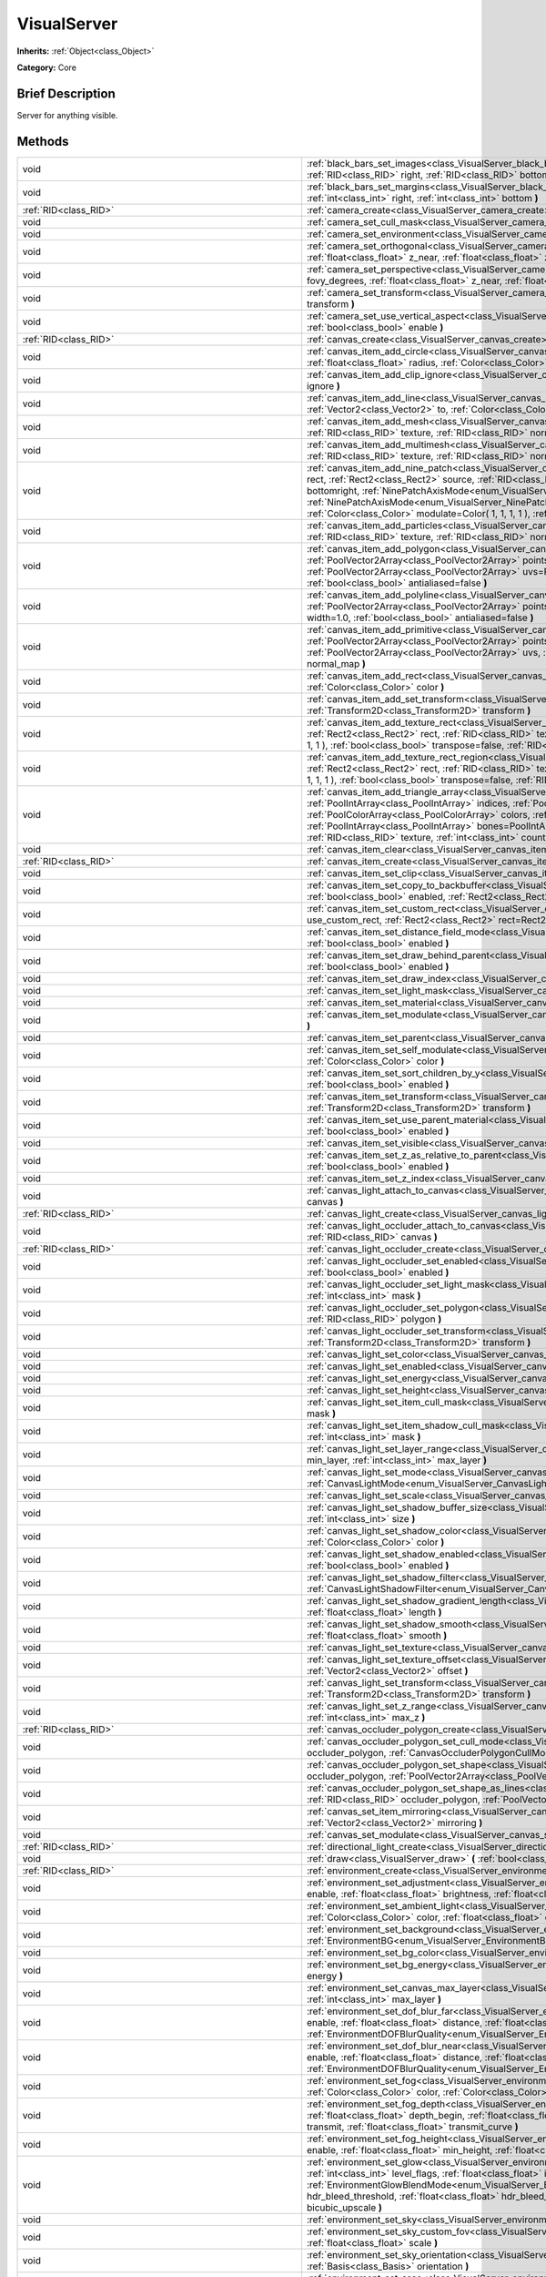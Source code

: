 .. Generated automatically by doc/tools/makerst.py in Godot's source tree.
.. DO NOT EDIT THIS FILE, but the VisualServer.xml source instead.
.. The source is found in doc/classes or modules/<name>/doc_classes.

.. _class_VisualServer:

VisualServer
============

**Inherits:** :ref:`Object<class_Object>`

**Category:** Core

Brief Description
-----------------

Server for anything visible.

Methods
-------

+----------------------------------------------------------+----------------------------------------------------------------------------------------------------------------------------------------------------------------------------------------------------------------------------------------------------------------------------------------------------------------------------------------------------------------------------------------------------------------------------------------------------------------------------------------------------------------------------------------------------------------------------------------------------------------------------------------------------------+
| void                                                     | :ref:`black_bars_set_images<class_VisualServer_black_bars_set_images>` **(** :ref:`RID<class_RID>` left, :ref:`RID<class_RID>` top, :ref:`RID<class_RID>` right, :ref:`RID<class_RID>` bottom **)**                                                                                                                                                                                                                                                                                                                                                                                                                                                      |
+----------------------------------------------------------+----------------------------------------------------------------------------------------------------------------------------------------------------------------------------------------------------------------------------------------------------------------------------------------------------------------------------------------------------------------------------------------------------------------------------------------------------------------------------------------------------------------------------------------------------------------------------------------------------------------------------------------------------------+
| void                                                     | :ref:`black_bars_set_margins<class_VisualServer_black_bars_set_margins>` **(** :ref:`int<class_int>` left, :ref:`int<class_int>` top, :ref:`int<class_int>` right, :ref:`int<class_int>` bottom **)**                                                                                                                                                                                                                                                                                                                                                                                                                                                    |
+----------------------------------------------------------+----------------------------------------------------------------------------------------------------------------------------------------------------------------------------------------------------------------------------------------------------------------------------------------------------------------------------------------------------------------------------------------------------------------------------------------------------------------------------------------------------------------------------------------------------------------------------------------------------------------------------------------------------------+
| :ref:`RID<class_RID>`                                    | :ref:`camera_create<class_VisualServer_camera_create>` **(** **)**                                                                                                                                                                                                                                                                                                                                                                                                                                                                                                                                                                                       |
+----------------------------------------------------------+----------------------------------------------------------------------------------------------------------------------------------------------------------------------------------------------------------------------------------------------------------------------------------------------------------------------------------------------------------------------------------------------------------------------------------------------------------------------------------------------------------------------------------------------------------------------------------------------------------------------------------------------------------+
| void                                                     | :ref:`camera_set_cull_mask<class_VisualServer_camera_set_cull_mask>` **(** :ref:`RID<class_RID>` camera, :ref:`int<class_int>` layers **)**                                                                                                                                                                                                                                                                                                                                                                                                                                                                                                              |
+----------------------------------------------------------+----------------------------------------------------------------------------------------------------------------------------------------------------------------------------------------------------------------------------------------------------------------------------------------------------------------------------------------------------------------------------------------------------------------------------------------------------------------------------------------------------------------------------------------------------------------------------------------------------------------------------------------------------------+
| void                                                     | :ref:`camera_set_environment<class_VisualServer_camera_set_environment>` **(** :ref:`RID<class_RID>` camera, :ref:`RID<class_RID>` env **)**                                                                                                                                                                                                                                                                                                                                                                                                                                                                                                             |
+----------------------------------------------------------+----------------------------------------------------------------------------------------------------------------------------------------------------------------------------------------------------------------------------------------------------------------------------------------------------------------------------------------------------------------------------------------------------------------------------------------------------------------------------------------------------------------------------------------------------------------------------------------------------------------------------------------------------------+
| void                                                     | :ref:`camera_set_orthogonal<class_VisualServer_camera_set_orthogonal>` **(** :ref:`RID<class_RID>` camera, :ref:`float<class_float>` size, :ref:`float<class_float>` z_near, :ref:`float<class_float>` z_far **)**                                                                                                                                                                                                                                                                                                                                                                                                                                       |
+----------------------------------------------------------+----------------------------------------------------------------------------------------------------------------------------------------------------------------------------------------------------------------------------------------------------------------------------------------------------------------------------------------------------------------------------------------------------------------------------------------------------------------------------------------------------------------------------------------------------------------------------------------------------------------------------------------------------------+
| void                                                     | :ref:`camera_set_perspective<class_VisualServer_camera_set_perspective>` **(** :ref:`RID<class_RID>` camera, :ref:`float<class_float>` fovy_degrees, :ref:`float<class_float>` z_near, :ref:`float<class_float>` z_far **)**                                                                                                                                                                                                                                                                                                                                                                                                                             |
+----------------------------------------------------------+----------------------------------------------------------------------------------------------------------------------------------------------------------------------------------------------------------------------------------------------------------------------------------------------------------------------------------------------------------------------------------------------------------------------------------------------------------------------------------------------------------------------------------------------------------------------------------------------------------------------------------------------------------+
| void                                                     | :ref:`camera_set_transform<class_VisualServer_camera_set_transform>` **(** :ref:`RID<class_RID>` camera, :ref:`Transform<class_Transform>` transform **)**                                                                                                                                                                                                                                                                                                                                                                                                                                                                                               |
+----------------------------------------------------------+----------------------------------------------------------------------------------------------------------------------------------------------------------------------------------------------------------------------------------------------------------------------------------------------------------------------------------------------------------------------------------------------------------------------------------------------------------------------------------------------------------------------------------------------------------------------------------------------------------------------------------------------------------+
| void                                                     | :ref:`camera_set_use_vertical_aspect<class_VisualServer_camera_set_use_vertical_aspect>` **(** :ref:`RID<class_RID>` camera, :ref:`bool<class_bool>` enable **)**                                                                                                                                                                                                                                                                                                                                                                                                                                                                                        |
+----------------------------------------------------------+----------------------------------------------------------------------------------------------------------------------------------------------------------------------------------------------------------------------------------------------------------------------------------------------------------------------------------------------------------------------------------------------------------------------------------------------------------------------------------------------------------------------------------------------------------------------------------------------------------------------------------------------------------+
| :ref:`RID<class_RID>`                                    | :ref:`canvas_create<class_VisualServer_canvas_create>` **(** **)**                                                                                                                                                                                                                                                                                                                                                                                                                                                                                                                                                                                       |
+----------------------------------------------------------+----------------------------------------------------------------------------------------------------------------------------------------------------------------------------------------------------------------------------------------------------------------------------------------------------------------------------------------------------------------------------------------------------------------------------------------------------------------------------------------------------------------------------------------------------------------------------------------------------------------------------------------------------------+
| void                                                     | :ref:`canvas_item_add_circle<class_VisualServer_canvas_item_add_circle>` **(** :ref:`RID<class_RID>` item, :ref:`Vector2<class_Vector2>` pos, :ref:`float<class_float>` radius, :ref:`Color<class_Color>` color **)**                                                                                                                                                                                                                                                                                                                                                                                                                                    |
+----------------------------------------------------------+----------------------------------------------------------------------------------------------------------------------------------------------------------------------------------------------------------------------------------------------------------------------------------------------------------------------------------------------------------------------------------------------------------------------------------------------------------------------------------------------------------------------------------------------------------------------------------------------------------------------------------------------------------+
| void                                                     | :ref:`canvas_item_add_clip_ignore<class_VisualServer_canvas_item_add_clip_ignore>` **(** :ref:`RID<class_RID>` item, :ref:`bool<class_bool>` ignore **)**                                                                                                                                                                                                                                                                                                                                                                                                                                                                                                |
+----------------------------------------------------------+----------------------------------------------------------------------------------------------------------------------------------------------------------------------------------------------------------------------------------------------------------------------------------------------------------------------------------------------------------------------------------------------------------------------------------------------------------------------------------------------------------------------------------------------------------------------------------------------------------------------------------------------------------+
| void                                                     | :ref:`canvas_item_add_line<class_VisualServer_canvas_item_add_line>` **(** :ref:`RID<class_RID>` item, :ref:`Vector2<class_Vector2>` from, :ref:`Vector2<class_Vector2>` to, :ref:`Color<class_Color>` color, :ref:`float<class_float>` width=1.0, :ref:`bool<class_bool>` antialiased=false **)**                                                                                                                                                                                                                                                                                                                                                       |
+----------------------------------------------------------+----------------------------------------------------------------------------------------------------------------------------------------------------------------------------------------------------------------------------------------------------------------------------------------------------------------------------------------------------------------------------------------------------------------------------------------------------------------------------------------------------------------------------------------------------------------------------------------------------------------------------------------------------------+
| void                                                     | :ref:`canvas_item_add_mesh<class_VisualServer_canvas_item_add_mesh>` **(** :ref:`RID<class_RID>` item, :ref:`RID<class_RID>` mesh, :ref:`RID<class_RID>` texture, :ref:`RID<class_RID>` normal_map **)**                                                                                                                                                                                                                                                                                                                                                                                                                                                 |
+----------------------------------------------------------+----------------------------------------------------------------------------------------------------------------------------------------------------------------------------------------------------------------------------------------------------------------------------------------------------------------------------------------------------------------------------------------------------------------------------------------------------------------------------------------------------------------------------------------------------------------------------------------------------------------------------------------------------------+
| void                                                     | :ref:`canvas_item_add_multimesh<class_VisualServer_canvas_item_add_multimesh>` **(** :ref:`RID<class_RID>` item, :ref:`RID<class_RID>` mesh, :ref:`RID<class_RID>` texture, :ref:`RID<class_RID>` normal_map **)**                                                                                                                                                                                                                                                                                                                                                                                                                                       |
+----------------------------------------------------------+----------------------------------------------------------------------------------------------------------------------------------------------------------------------------------------------------------------------------------------------------------------------------------------------------------------------------------------------------------------------------------------------------------------------------------------------------------------------------------------------------------------------------------------------------------------------------------------------------------------------------------------------------------+
| void                                                     | :ref:`canvas_item_add_nine_patch<class_VisualServer_canvas_item_add_nine_patch>` **(** :ref:`RID<class_RID>` item, :ref:`Rect2<class_Rect2>` rect, :ref:`Rect2<class_Rect2>` source, :ref:`RID<class_RID>` texture, :ref:`Vector2<class_Vector2>` topleft, :ref:`Vector2<class_Vector2>` bottomright, :ref:`NinePatchAxisMode<enum_VisualServer_NinePatchAxisMode>` x_axis_mode=0, :ref:`NinePatchAxisMode<enum_VisualServer_NinePatchAxisMode>` y_axis_mode=0, :ref:`bool<class_bool>` draw_center=true, :ref:`Color<class_Color>` modulate=Color( 1, 1, 1, 1 ), :ref:`RID<class_RID>` normal_map **)**                                                 |
+----------------------------------------------------------+----------------------------------------------------------------------------------------------------------------------------------------------------------------------------------------------------------------------------------------------------------------------------------------------------------------------------------------------------------------------------------------------------------------------------------------------------------------------------------------------------------------------------------------------------------------------------------------------------------------------------------------------------------+
| void                                                     | :ref:`canvas_item_add_particles<class_VisualServer_canvas_item_add_particles>` **(** :ref:`RID<class_RID>` item, :ref:`RID<class_RID>` particles, :ref:`RID<class_RID>` texture, :ref:`RID<class_RID>` normal_map **)**                                                                                                                                                                                                                                                                                                                                                                                                                                  |
+----------------------------------------------------------+----------------------------------------------------------------------------------------------------------------------------------------------------------------------------------------------------------------------------------------------------------------------------------------------------------------------------------------------------------------------------------------------------------------------------------------------------------------------------------------------------------------------------------------------------------------------------------------------------------------------------------------------------------+
| void                                                     | :ref:`canvas_item_add_polygon<class_VisualServer_canvas_item_add_polygon>` **(** :ref:`RID<class_RID>` item, :ref:`PoolVector2Array<class_PoolVector2Array>` points, :ref:`PoolColorArray<class_PoolColorArray>` colors, :ref:`PoolVector2Array<class_PoolVector2Array>` uvs=PoolVector2Array(  ), :ref:`RID<class_RID>` texture, :ref:`RID<class_RID>` normal_map, :ref:`bool<class_bool>` antialiased=false **)**                                                                                                                                                                                                                                      |
+----------------------------------------------------------+----------------------------------------------------------------------------------------------------------------------------------------------------------------------------------------------------------------------------------------------------------------------------------------------------------------------------------------------------------------------------------------------------------------------------------------------------------------------------------------------------------------------------------------------------------------------------------------------------------------------------------------------------------+
| void                                                     | :ref:`canvas_item_add_polyline<class_VisualServer_canvas_item_add_polyline>` **(** :ref:`RID<class_RID>` item, :ref:`PoolVector2Array<class_PoolVector2Array>` points, :ref:`PoolColorArray<class_PoolColorArray>` colors, :ref:`float<class_float>` width=1.0, :ref:`bool<class_bool>` antialiased=false **)**                                                                                                                                                                                                                                                                                                                                          |
+----------------------------------------------------------+----------------------------------------------------------------------------------------------------------------------------------------------------------------------------------------------------------------------------------------------------------------------------------------------------------------------------------------------------------------------------------------------------------------------------------------------------------------------------------------------------------------------------------------------------------------------------------------------------------------------------------------------------------+
| void                                                     | :ref:`canvas_item_add_primitive<class_VisualServer_canvas_item_add_primitive>` **(** :ref:`RID<class_RID>` item, :ref:`PoolVector2Array<class_PoolVector2Array>` points, :ref:`PoolColorArray<class_PoolColorArray>` colors, :ref:`PoolVector2Array<class_PoolVector2Array>` uvs, :ref:`RID<class_RID>` texture, :ref:`float<class_float>` width=1.0, :ref:`RID<class_RID>` normal_map **)**                                                                                                                                                                                                                                                             |
+----------------------------------------------------------+----------------------------------------------------------------------------------------------------------------------------------------------------------------------------------------------------------------------------------------------------------------------------------------------------------------------------------------------------------------------------------------------------------------------------------------------------------------------------------------------------------------------------------------------------------------------------------------------------------------------------------------------------------+
| void                                                     | :ref:`canvas_item_add_rect<class_VisualServer_canvas_item_add_rect>` **(** :ref:`RID<class_RID>` item, :ref:`Rect2<class_Rect2>` rect, :ref:`Color<class_Color>` color **)**                                                                                                                                                                                                                                                                                                                                                                                                                                                                             |
+----------------------------------------------------------+----------------------------------------------------------------------------------------------------------------------------------------------------------------------------------------------------------------------------------------------------------------------------------------------------------------------------------------------------------------------------------------------------------------------------------------------------------------------------------------------------------------------------------------------------------------------------------------------------------------------------------------------------------+
| void                                                     | :ref:`canvas_item_add_set_transform<class_VisualServer_canvas_item_add_set_transform>` **(** :ref:`RID<class_RID>` item, :ref:`Transform2D<class_Transform2D>` transform **)**                                                                                                                                                                                                                                                                                                                                                                                                                                                                           |
+----------------------------------------------------------+----------------------------------------------------------------------------------------------------------------------------------------------------------------------------------------------------------------------------------------------------------------------------------------------------------------------------------------------------------------------------------------------------------------------------------------------------------------------------------------------------------------------------------------------------------------------------------------------------------------------------------------------------------+
| void                                                     | :ref:`canvas_item_add_texture_rect<class_VisualServer_canvas_item_add_texture_rect>` **(** :ref:`RID<class_RID>` item, :ref:`Rect2<class_Rect2>` rect, :ref:`RID<class_RID>` texture, :ref:`bool<class_bool>` tile=false, :ref:`Color<class_Color>` modulate=Color( 1, 1, 1, 1 ), :ref:`bool<class_bool>` transpose=false, :ref:`RID<class_RID>` normal_map **)**                                                                                                                                                                                                                                                                                        |
+----------------------------------------------------------+----------------------------------------------------------------------------------------------------------------------------------------------------------------------------------------------------------------------------------------------------------------------------------------------------------------------------------------------------------------------------------------------------------------------------------------------------------------------------------------------------------------------------------------------------------------------------------------------------------------------------------------------------------+
| void                                                     | :ref:`canvas_item_add_texture_rect_region<class_VisualServer_canvas_item_add_texture_rect_region>` **(** :ref:`RID<class_RID>` item, :ref:`Rect2<class_Rect2>` rect, :ref:`RID<class_RID>` texture, :ref:`Rect2<class_Rect2>` src_rect, :ref:`Color<class_Color>` modulate=Color( 1, 1, 1, 1 ), :ref:`bool<class_bool>` transpose=false, :ref:`RID<class_RID>` normal_map, :ref:`bool<class_bool>` clip_uv=true **)**                                                                                                                                                                                                                                    |
+----------------------------------------------------------+----------------------------------------------------------------------------------------------------------------------------------------------------------------------------------------------------------------------------------------------------------------------------------------------------------------------------------------------------------------------------------------------------------------------------------------------------------------------------------------------------------------------------------------------------------------------------------------------------------------------------------------------------------+
| void                                                     | :ref:`canvas_item_add_triangle_array<class_VisualServer_canvas_item_add_triangle_array>` **(** :ref:`RID<class_RID>` item, :ref:`PoolIntArray<class_PoolIntArray>` indices, :ref:`PoolVector2Array<class_PoolVector2Array>` points, :ref:`PoolColorArray<class_PoolColorArray>` colors, :ref:`PoolVector2Array<class_PoolVector2Array>` uvs=PoolVector2Array(  ), :ref:`PoolIntArray<class_PoolIntArray>` bones=PoolIntArray(  ), :ref:`PoolRealArray<class_PoolRealArray>` weights=PoolRealArray(  ), :ref:`RID<class_RID>` texture, :ref:`int<class_int>` count=-1, :ref:`RID<class_RID>` normal_map **)**                                             |
+----------------------------------------------------------+----------------------------------------------------------------------------------------------------------------------------------------------------------------------------------------------------------------------------------------------------------------------------------------------------------------------------------------------------------------------------------------------------------------------------------------------------------------------------------------------------------------------------------------------------------------------------------------------------------------------------------------------------------+
| void                                                     | :ref:`canvas_item_clear<class_VisualServer_canvas_item_clear>` **(** :ref:`RID<class_RID>` item **)**                                                                                                                                                                                                                                                                                                                                                                                                                                                                                                                                                    |
+----------------------------------------------------------+----------------------------------------------------------------------------------------------------------------------------------------------------------------------------------------------------------------------------------------------------------------------------------------------------------------------------------------------------------------------------------------------------------------------------------------------------------------------------------------------------------------------------------------------------------------------------------------------------------------------------------------------------------+
| :ref:`RID<class_RID>`                                    | :ref:`canvas_item_create<class_VisualServer_canvas_item_create>` **(** **)**                                                                                                                                                                                                                                                                                                                                                                                                                                                                                                                                                                             |
+----------------------------------------------------------+----------------------------------------------------------------------------------------------------------------------------------------------------------------------------------------------------------------------------------------------------------------------------------------------------------------------------------------------------------------------------------------------------------------------------------------------------------------------------------------------------------------------------------------------------------------------------------------------------------------------------------------------------------+
| void                                                     | :ref:`canvas_item_set_clip<class_VisualServer_canvas_item_set_clip>` **(** :ref:`RID<class_RID>` item, :ref:`bool<class_bool>` clip **)**                                                                                                                                                                                                                                                                                                                                                                                                                                                                                                                |
+----------------------------------------------------------+----------------------------------------------------------------------------------------------------------------------------------------------------------------------------------------------------------------------------------------------------------------------------------------------------------------------------------------------------------------------------------------------------------------------------------------------------------------------------------------------------------------------------------------------------------------------------------------------------------------------------------------------------------+
| void                                                     | :ref:`canvas_item_set_copy_to_backbuffer<class_VisualServer_canvas_item_set_copy_to_backbuffer>` **(** :ref:`RID<class_RID>` item, :ref:`bool<class_bool>` enabled, :ref:`Rect2<class_Rect2>` rect **)**                                                                                                                                                                                                                                                                                                                                                                                                                                                 |
+----------------------------------------------------------+----------------------------------------------------------------------------------------------------------------------------------------------------------------------------------------------------------------------------------------------------------------------------------------------------------------------------------------------------------------------------------------------------------------------------------------------------------------------------------------------------------------------------------------------------------------------------------------------------------------------------------------------------------+
| void                                                     | :ref:`canvas_item_set_custom_rect<class_VisualServer_canvas_item_set_custom_rect>` **(** :ref:`RID<class_RID>` item, :ref:`bool<class_bool>` use_custom_rect, :ref:`Rect2<class_Rect2>` rect=Rect2( 0, 0, 0, 0 ) **)**                                                                                                                                                                                                                                                                                                                                                                                                                                   |
+----------------------------------------------------------+----------------------------------------------------------------------------------------------------------------------------------------------------------------------------------------------------------------------------------------------------------------------------------------------------------------------------------------------------------------------------------------------------------------------------------------------------------------------------------------------------------------------------------------------------------------------------------------------------------------------------------------------------------+
| void                                                     | :ref:`canvas_item_set_distance_field_mode<class_VisualServer_canvas_item_set_distance_field_mode>` **(** :ref:`RID<class_RID>` item, :ref:`bool<class_bool>` enabled **)**                                                                                                                                                                                                                                                                                                                                                                                                                                                                               |
+----------------------------------------------------------+----------------------------------------------------------------------------------------------------------------------------------------------------------------------------------------------------------------------------------------------------------------------------------------------------------------------------------------------------------------------------------------------------------------------------------------------------------------------------------------------------------------------------------------------------------------------------------------------------------------------------------------------------------+
| void                                                     | :ref:`canvas_item_set_draw_behind_parent<class_VisualServer_canvas_item_set_draw_behind_parent>` **(** :ref:`RID<class_RID>` item, :ref:`bool<class_bool>` enabled **)**                                                                                                                                                                                                                                                                                                                                                                                                                                                                                 |
+----------------------------------------------------------+----------------------------------------------------------------------------------------------------------------------------------------------------------------------------------------------------------------------------------------------------------------------------------------------------------------------------------------------------------------------------------------------------------------------------------------------------------------------------------------------------------------------------------------------------------------------------------------------------------------------------------------------------------+
| void                                                     | :ref:`canvas_item_set_draw_index<class_VisualServer_canvas_item_set_draw_index>` **(** :ref:`RID<class_RID>` item, :ref:`int<class_int>` index **)**                                                                                                                                                                                                                                                                                                                                                                                                                                                                                                     |
+----------------------------------------------------------+----------------------------------------------------------------------------------------------------------------------------------------------------------------------------------------------------------------------------------------------------------------------------------------------------------------------------------------------------------------------------------------------------------------------------------------------------------------------------------------------------------------------------------------------------------------------------------------------------------------------------------------------------------+
| void                                                     | :ref:`canvas_item_set_light_mask<class_VisualServer_canvas_item_set_light_mask>` **(** :ref:`RID<class_RID>` item, :ref:`int<class_int>` mask **)**                                                                                                                                                                                                                                                                                                                                                                                                                                                                                                      |
+----------------------------------------------------------+----------------------------------------------------------------------------------------------------------------------------------------------------------------------------------------------------------------------------------------------------------------------------------------------------------------------------------------------------------------------------------------------------------------------------------------------------------------------------------------------------------------------------------------------------------------------------------------------------------------------------------------------------------+
| void                                                     | :ref:`canvas_item_set_material<class_VisualServer_canvas_item_set_material>` **(** :ref:`RID<class_RID>` item, :ref:`RID<class_RID>` material **)**                                                                                                                                                                                                                                                                                                                                                                                                                                                                                                      |
+----------------------------------------------------------+----------------------------------------------------------------------------------------------------------------------------------------------------------------------------------------------------------------------------------------------------------------------------------------------------------------------------------------------------------------------------------------------------------------------------------------------------------------------------------------------------------------------------------------------------------------------------------------------------------------------------------------------------------+
| void                                                     | :ref:`canvas_item_set_modulate<class_VisualServer_canvas_item_set_modulate>` **(** :ref:`RID<class_RID>` item, :ref:`Color<class_Color>` color **)**                                                                                                                                                                                                                                                                                                                                                                                                                                                                                                     |
+----------------------------------------------------------+----------------------------------------------------------------------------------------------------------------------------------------------------------------------------------------------------------------------------------------------------------------------------------------------------------------------------------------------------------------------------------------------------------------------------------------------------------------------------------------------------------------------------------------------------------------------------------------------------------------------------------------------------------+
| void                                                     | :ref:`canvas_item_set_parent<class_VisualServer_canvas_item_set_parent>` **(** :ref:`RID<class_RID>` item, :ref:`RID<class_RID>` parent **)**                                                                                                                                                                                                                                                                                                                                                                                                                                                                                                            |
+----------------------------------------------------------+----------------------------------------------------------------------------------------------------------------------------------------------------------------------------------------------------------------------------------------------------------------------------------------------------------------------------------------------------------------------------------------------------------------------------------------------------------------------------------------------------------------------------------------------------------------------------------------------------------------------------------------------------------+
| void                                                     | :ref:`canvas_item_set_self_modulate<class_VisualServer_canvas_item_set_self_modulate>` **(** :ref:`RID<class_RID>` item, :ref:`Color<class_Color>` color **)**                                                                                                                                                                                                                                                                                                                                                                                                                                                                                           |
+----------------------------------------------------------+----------------------------------------------------------------------------------------------------------------------------------------------------------------------------------------------------------------------------------------------------------------------------------------------------------------------------------------------------------------------------------------------------------------------------------------------------------------------------------------------------------------------------------------------------------------------------------------------------------------------------------------------------------+
| void                                                     | :ref:`canvas_item_set_sort_children_by_y<class_VisualServer_canvas_item_set_sort_children_by_y>` **(** :ref:`RID<class_RID>` item, :ref:`bool<class_bool>` enabled **)**                                                                                                                                                                                                                                                                                                                                                                                                                                                                                 |
+----------------------------------------------------------+----------------------------------------------------------------------------------------------------------------------------------------------------------------------------------------------------------------------------------------------------------------------------------------------------------------------------------------------------------------------------------------------------------------------------------------------------------------------------------------------------------------------------------------------------------------------------------------------------------------------------------------------------------+
| void                                                     | :ref:`canvas_item_set_transform<class_VisualServer_canvas_item_set_transform>` **(** :ref:`RID<class_RID>` item, :ref:`Transform2D<class_Transform2D>` transform **)**                                                                                                                                                                                                                                                                                                                                                                                                                                                                                   |
+----------------------------------------------------------+----------------------------------------------------------------------------------------------------------------------------------------------------------------------------------------------------------------------------------------------------------------------------------------------------------------------------------------------------------------------------------------------------------------------------------------------------------------------------------------------------------------------------------------------------------------------------------------------------------------------------------------------------------+
| void                                                     | :ref:`canvas_item_set_use_parent_material<class_VisualServer_canvas_item_set_use_parent_material>` **(** :ref:`RID<class_RID>` item, :ref:`bool<class_bool>` enabled **)**                                                                                                                                                                                                                                                                                                                                                                                                                                                                               |
+----------------------------------------------------------+----------------------------------------------------------------------------------------------------------------------------------------------------------------------------------------------------------------------------------------------------------------------------------------------------------------------------------------------------------------------------------------------------------------------------------------------------------------------------------------------------------------------------------------------------------------------------------------------------------------------------------------------------------+
| void                                                     | :ref:`canvas_item_set_visible<class_VisualServer_canvas_item_set_visible>` **(** :ref:`RID<class_RID>` item, :ref:`bool<class_bool>` visible **)**                                                                                                                                                                                                                                                                                                                                                                                                                                                                                                       |
+----------------------------------------------------------+----------------------------------------------------------------------------------------------------------------------------------------------------------------------------------------------------------------------------------------------------------------------------------------------------------------------------------------------------------------------------------------------------------------------------------------------------------------------------------------------------------------------------------------------------------------------------------------------------------------------------------------------------------+
| void                                                     | :ref:`canvas_item_set_z_as_relative_to_parent<class_VisualServer_canvas_item_set_z_as_relative_to_parent>` **(** :ref:`RID<class_RID>` item, :ref:`bool<class_bool>` enabled **)**                                                                                                                                                                                                                                                                                                                                                                                                                                                                       |
+----------------------------------------------------------+----------------------------------------------------------------------------------------------------------------------------------------------------------------------------------------------------------------------------------------------------------------------------------------------------------------------------------------------------------------------------------------------------------------------------------------------------------------------------------------------------------------------------------------------------------------------------------------------------------------------------------------------------------+
| void                                                     | :ref:`canvas_item_set_z_index<class_VisualServer_canvas_item_set_z_index>` **(** :ref:`RID<class_RID>` item, :ref:`int<class_int>` z_index **)**                                                                                                                                                                                                                                                                                                                                                                                                                                                                                                         |
+----------------------------------------------------------+----------------------------------------------------------------------------------------------------------------------------------------------------------------------------------------------------------------------------------------------------------------------------------------------------------------------------------------------------------------------------------------------------------------------------------------------------------------------------------------------------------------------------------------------------------------------------------------------------------------------------------------------------------+
| void                                                     | :ref:`canvas_light_attach_to_canvas<class_VisualServer_canvas_light_attach_to_canvas>` **(** :ref:`RID<class_RID>` light, :ref:`RID<class_RID>` canvas **)**                                                                                                                                                                                                                                                                                                                                                                                                                                                                                             |
+----------------------------------------------------------+----------------------------------------------------------------------------------------------------------------------------------------------------------------------------------------------------------------------------------------------------------------------------------------------------------------------------------------------------------------------------------------------------------------------------------------------------------------------------------------------------------------------------------------------------------------------------------------------------------------------------------------------------------+
| :ref:`RID<class_RID>`                                    | :ref:`canvas_light_create<class_VisualServer_canvas_light_create>` **(** **)**                                                                                                                                                                                                                                                                                                                                                                                                                                                                                                                                                                           |
+----------------------------------------------------------+----------------------------------------------------------------------------------------------------------------------------------------------------------------------------------------------------------------------------------------------------------------------------------------------------------------------------------------------------------------------------------------------------------------------------------------------------------------------------------------------------------------------------------------------------------------------------------------------------------------------------------------------------------+
| void                                                     | :ref:`canvas_light_occluder_attach_to_canvas<class_VisualServer_canvas_light_occluder_attach_to_canvas>` **(** :ref:`RID<class_RID>` occluder, :ref:`RID<class_RID>` canvas **)**                                                                                                                                                                                                                                                                                                                                                                                                                                                                        |
+----------------------------------------------------------+----------------------------------------------------------------------------------------------------------------------------------------------------------------------------------------------------------------------------------------------------------------------------------------------------------------------------------------------------------------------------------------------------------------------------------------------------------------------------------------------------------------------------------------------------------------------------------------------------------------------------------------------------------+
| :ref:`RID<class_RID>`                                    | :ref:`canvas_light_occluder_create<class_VisualServer_canvas_light_occluder_create>` **(** **)**                                                                                                                                                                                                                                                                                                                                                                                                                                                                                                                                                         |
+----------------------------------------------------------+----------------------------------------------------------------------------------------------------------------------------------------------------------------------------------------------------------------------------------------------------------------------------------------------------------------------------------------------------------------------------------------------------------------------------------------------------------------------------------------------------------------------------------------------------------------------------------------------------------------------------------------------------------+
| void                                                     | :ref:`canvas_light_occluder_set_enabled<class_VisualServer_canvas_light_occluder_set_enabled>` **(** :ref:`RID<class_RID>` occluder, :ref:`bool<class_bool>` enabled **)**                                                                                                                                                                                                                                                                                                                                                                                                                                                                               |
+----------------------------------------------------------+----------------------------------------------------------------------------------------------------------------------------------------------------------------------------------------------------------------------------------------------------------------------------------------------------------------------------------------------------------------------------------------------------------------------------------------------------------------------------------------------------------------------------------------------------------------------------------------------------------------------------------------------------------+
| void                                                     | :ref:`canvas_light_occluder_set_light_mask<class_VisualServer_canvas_light_occluder_set_light_mask>` **(** :ref:`RID<class_RID>` occluder, :ref:`int<class_int>` mask **)**                                                                                                                                                                                                                                                                                                                                                                                                                                                                              |
+----------------------------------------------------------+----------------------------------------------------------------------------------------------------------------------------------------------------------------------------------------------------------------------------------------------------------------------------------------------------------------------------------------------------------------------------------------------------------------------------------------------------------------------------------------------------------------------------------------------------------------------------------------------------------------------------------------------------------+
| void                                                     | :ref:`canvas_light_occluder_set_polygon<class_VisualServer_canvas_light_occluder_set_polygon>` **(** :ref:`RID<class_RID>` occluder, :ref:`RID<class_RID>` polygon **)**                                                                                                                                                                                                                                                                                                                                                                                                                                                                                 |
+----------------------------------------------------------+----------------------------------------------------------------------------------------------------------------------------------------------------------------------------------------------------------------------------------------------------------------------------------------------------------------------------------------------------------------------------------------------------------------------------------------------------------------------------------------------------------------------------------------------------------------------------------------------------------------------------------------------------------+
| void                                                     | :ref:`canvas_light_occluder_set_transform<class_VisualServer_canvas_light_occluder_set_transform>` **(** :ref:`RID<class_RID>` occluder, :ref:`Transform2D<class_Transform2D>` transform **)**                                                                                                                                                                                                                                                                                                                                                                                                                                                           |
+----------------------------------------------------------+----------------------------------------------------------------------------------------------------------------------------------------------------------------------------------------------------------------------------------------------------------------------------------------------------------------------------------------------------------------------------------------------------------------------------------------------------------------------------------------------------------------------------------------------------------------------------------------------------------------------------------------------------------+
| void                                                     | :ref:`canvas_light_set_color<class_VisualServer_canvas_light_set_color>` **(** :ref:`RID<class_RID>` light, :ref:`Color<class_Color>` color **)**                                                                                                                                                                                                                                                                                                                                                                                                                                                                                                        |
+----------------------------------------------------------+----------------------------------------------------------------------------------------------------------------------------------------------------------------------------------------------------------------------------------------------------------------------------------------------------------------------------------------------------------------------------------------------------------------------------------------------------------------------------------------------------------------------------------------------------------------------------------------------------------------------------------------------------------+
| void                                                     | :ref:`canvas_light_set_enabled<class_VisualServer_canvas_light_set_enabled>` **(** :ref:`RID<class_RID>` light, :ref:`bool<class_bool>` enabled **)**                                                                                                                                                                                                                                                                                                                                                                                                                                                                                                    |
+----------------------------------------------------------+----------------------------------------------------------------------------------------------------------------------------------------------------------------------------------------------------------------------------------------------------------------------------------------------------------------------------------------------------------------------------------------------------------------------------------------------------------------------------------------------------------------------------------------------------------------------------------------------------------------------------------------------------------+
| void                                                     | :ref:`canvas_light_set_energy<class_VisualServer_canvas_light_set_energy>` **(** :ref:`RID<class_RID>` light, :ref:`float<class_float>` energy **)**                                                                                                                                                                                                                                                                                                                                                                                                                                                                                                     |
+----------------------------------------------------------+----------------------------------------------------------------------------------------------------------------------------------------------------------------------------------------------------------------------------------------------------------------------------------------------------------------------------------------------------------------------------------------------------------------------------------------------------------------------------------------------------------------------------------------------------------------------------------------------------------------------------------------------------------+
| void                                                     | :ref:`canvas_light_set_height<class_VisualServer_canvas_light_set_height>` **(** :ref:`RID<class_RID>` light, :ref:`float<class_float>` height **)**                                                                                                                                                                                                                                                                                                                                                                                                                                                                                                     |
+----------------------------------------------------------+----------------------------------------------------------------------------------------------------------------------------------------------------------------------------------------------------------------------------------------------------------------------------------------------------------------------------------------------------------------------------------------------------------------------------------------------------------------------------------------------------------------------------------------------------------------------------------------------------------------------------------------------------------+
| void                                                     | :ref:`canvas_light_set_item_cull_mask<class_VisualServer_canvas_light_set_item_cull_mask>` **(** :ref:`RID<class_RID>` light, :ref:`int<class_int>` mask **)**                                                                                                                                                                                                                                                                                                                                                                                                                                                                                           |
+----------------------------------------------------------+----------------------------------------------------------------------------------------------------------------------------------------------------------------------------------------------------------------------------------------------------------------------------------------------------------------------------------------------------------------------------------------------------------------------------------------------------------------------------------------------------------------------------------------------------------------------------------------------------------------------------------------------------------+
| void                                                     | :ref:`canvas_light_set_item_shadow_cull_mask<class_VisualServer_canvas_light_set_item_shadow_cull_mask>` **(** :ref:`RID<class_RID>` light, :ref:`int<class_int>` mask **)**                                                                                                                                                                                                                                                                                                                                                                                                                                                                             |
+----------------------------------------------------------+----------------------------------------------------------------------------------------------------------------------------------------------------------------------------------------------------------------------------------------------------------------------------------------------------------------------------------------------------------------------------------------------------------------------------------------------------------------------------------------------------------------------------------------------------------------------------------------------------------------------------------------------------------+
| void                                                     | :ref:`canvas_light_set_layer_range<class_VisualServer_canvas_light_set_layer_range>` **(** :ref:`RID<class_RID>` light, :ref:`int<class_int>` min_layer, :ref:`int<class_int>` max_layer **)**                                                                                                                                                                                                                                                                                                                                                                                                                                                           |
+----------------------------------------------------------+----------------------------------------------------------------------------------------------------------------------------------------------------------------------------------------------------------------------------------------------------------------------------------------------------------------------------------------------------------------------------------------------------------------------------------------------------------------------------------------------------------------------------------------------------------------------------------------------------------------------------------------------------------+
| void                                                     | :ref:`canvas_light_set_mode<class_VisualServer_canvas_light_set_mode>` **(** :ref:`RID<class_RID>` light, :ref:`CanvasLightMode<enum_VisualServer_CanvasLightMode>` mode **)**                                                                                                                                                                                                                                                                                                                                                                                                                                                                           |
+----------------------------------------------------------+----------------------------------------------------------------------------------------------------------------------------------------------------------------------------------------------------------------------------------------------------------------------------------------------------------------------------------------------------------------------------------------------------------------------------------------------------------------------------------------------------------------------------------------------------------------------------------------------------------------------------------------------------------+
| void                                                     | :ref:`canvas_light_set_scale<class_VisualServer_canvas_light_set_scale>` **(** :ref:`RID<class_RID>` light, :ref:`float<class_float>` scale **)**                                                                                                                                                                                                                                                                                                                                                                                                                                                                                                        |
+----------------------------------------------------------+----------------------------------------------------------------------------------------------------------------------------------------------------------------------------------------------------------------------------------------------------------------------------------------------------------------------------------------------------------------------------------------------------------------------------------------------------------------------------------------------------------------------------------------------------------------------------------------------------------------------------------------------------------+
| void                                                     | :ref:`canvas_light_set_shadow_buffer_size<class_VisualServer_canvas_light_set_shadow_buffer_size>` **(** :ref:`RID<class_RID>` light, :ref:`int<class_int>` size **)**                                                                                                                                                                                                                                                                                                                                                                                                                                                                                   |
+----------------------------------------------------------+----------------------------------------------------------------------------------------------------------------------------------------------------------------------------------------------------------------------------------------------------------------------------------------------------------------------------------------------------------------------------------------------------------------------------------------------------------------------------------------------------------------------------------------------------------------------------------------------------------------------------------------------------------+
| void                                                     | :ref:`canvas_light_set_shadow_color<class_VisualServer_canvas_light_set_shadow_color>` **(** :ref:`RID<class_RID>` light, :ref:`Color<class_Color>` color **)**                                                                                                                                                                                                                                                                                                                                                                                                                                                                                          |
+----------------------------------------------------------+----------------------------------------------------------------------------------------------------------------------------------------------------------------------------------------------------------------------------------------------------------------------------------------------------------------------------------------------------------------------------------------------------------------------------------------------------------------------------------------------------------------------------------------------------------------------------------------------------------------------------------------------------------+
| void                                                     | :ref:`canvas_light_set_shadow_enabled<class_VisualServer_canvas_light_set_shadow_enabled>` **(** :ref:`RID<class_RID>` light, :ref:`bool<class_bool>` enabled **)**                                                                                                                                                                                                                                                                                                                                                                                                                                                                                      |
+----------------------------------------------------------+----------------------------------------------------------------------------------------------------------------------------------------------------------------------------------------------------------------------------------------------------------------------------------------------------------------------------------------------------------------------------------------------------------------------------------------------------------------------------------------------------------------------------------------------------------------------------------------------------------------------------------------------------------+
| void                                                     | :ref:`canvas_light_set_shadow_filter<class_VisualServer_canvas_light_set_shadow_filter>` **(** :ref:`RID<class_RID>` light, :ref:`CanvasLightShadowFilter<enum_VisualServer_CanvasLightShadowFilter>` filter **)**                                                                                                                                                                                                                                                                                                                                                                                                                                       |
+----------------------------------------------------------+----------------------------------------------------------------------------------------------------------------------------------------------------------------------------------------------------------------------------------------------------------------------------------------------------------------------------------------------------------------------------------------------------------------------------------------------------------------------------------------------------------------------------------------------------------------------------------------------------------------------------------------------------------+
| void                                                     | :ref:`canvas_light_set_shadow_gradient_length<class_VisualServer_canvas_light_set_shadow_gradient_length>` **(** :ref:`RID<class_RID>` light, :ref:`float<class_float>` length **)**                                                                                                                                                                                                                                                                                                                                                                                                                                                                     |
+----------------------------------------------------------+----------------------------------------------------------------------------------------------------------------------------------------------------------------------------------------------------------------------------------------------------------------------------------------------------------------------------------------------------------------------------------------------------------------------------------------------------------------------------------------------------------------------------------------------------------------------------------------------------------------------------------------------------------+
| void                                                     | :ref:`canvas_light_set_shadow_smooth<class_VisualServer_canvas_light_set_shadow_smooth>` **(** :ref:`RID<class_RID>` light, :ref:`float<class_float>` smooth **)**                                                                                                                                                                                                                                                                                                                                                                                                                                                                                       |
+----------------------------------------------------------+----------------------------------------------------------------------------------------------------------------------------------------------------------------------------------------------------------------------------------------------------------------------------------------------------------------------------------------------------------------------------------------------------------------------------------------------------------------------------------------------------------------------------------------------------------------------------------------------------------------------------------------------------------+
| void                                                     | :ref:`canvas_light_set_texture<class_VisualServer_canvas_light_set_texture>` **(** :ref:`RID<class_RID>` light, :ref:`RID<class_RID>` texture **)**                                                                                                                                                                                                                                                                                                                                                                                                                                                                                                      |
+----------------------------------------------------------+----------------------------------------------------------------------------------------------------------------------------------------------------------------------------------------------------------------------------------------------------------------------------------------------------------------------------------------------------------------------------------------------------------------------------------------------------------------------------------------------------------------------------------------------------------------------------------------------------------------------------------------------------------+
| void                                                     | :ref:`canvas_light_set_texture_offset<class_VisualServer_canvas_light_set_texture_offset>` **(** :ref:`RID<class_RID>` light, :ref:`Vector2<class_Vector2>` offset **)**                                                                                                                                                                                                                                                                                                                                                                                                                                                                                 |
+----------------------------------------------------------+----------------------------------------------------------------------------------------------------------------------------------------------------------------------------------------------------------------------------------------------------------------------------------------------------------------------------------------------------------------------------------------------------------------------------------------------------------------------------------------------------------------------------------------------------------------------------------------------------------------------------------------------------------+
| void                                                     | :ref:`canvas_light_set_transform<class_VisualServer_canvas_light_set_transform>` **(** :ref:`RID<class_RID>` light, :ref:`Transform2D<class_Transform2D>` transform **)**                                                                                                                                                                                                                                                                                                                                                                                                                                                                                |
+----------------------------------------------------------+----------------------------------------------------------------------------------------------------------------------------------------------------------------------------------------------------------------------------------------------------------------------------------------------------------------------------------------------------------------------------------------------------------------------------------------------------------------------------------------------------------------------------------------------------------------------------------------------------------------------------------------------------------+
| void                                                     | :ref:`canvas_light_set_z_range<class_VisualServer_canvas_light_set_z_range>` **(** :ref:`RID<class_RID>` light, :ref:`int<class_int>` min_z, :ref:`int<class_int>` max_z **)**                                                                                                                                                                                                                                                                                                                                                                                                                                                                           |
+----------------------------------------------------------+----------------------------------------------------------------------------------------------------------------------------------------------------------------------------------------------------------------------------------------------------------------------------------------------------------------------------------------------------------------------------------------------------------------------------------------------------------------------------------------------------------------------------------------------------------------------------------------------------------------------------------------------------------+
| :ref:`RID<class_RID>`                                    | :ref:`canvas_occluder_polygon_create<class_VisualServer_canvas_occluder_polygon_create>` **(** **)**                                                                                                                                                                                                                                                                                                                                                                                                                                                                                                                                                     |
+----------------------------------------------------------+----------------------------------------------------------------------------------------------------------------------------------------------------------------------------------------------------------------------------------------------------------------------------------------------------------------------------------------------------------------------------------------------------------------------------------------------------------------------------------------------------------------------------------------------------------------------------------------------------------------------------------------------------------+
| void                                                     | :ref:`canvas_occluder_polygon_set_cull_mode<class_VisualServer_canvas_occluder_polygon_set_cull_mode>` **(** :ref:`RID<class_RID>` occluder_polygon, :ref:`CanvasOccluderPolygonCullMode<enum_VisualServer_CanvasOccluderPolygonCullMode>` mode **)**                                                                                                                                                                                                                                                                                                                                                                                                    |
+----------------------------------------------------------+----------------------------------------------------------------------------------------------------------------------------------------------------------------------------------------------------------------------------------------------------------------------------------------------------------------------------------------------------------------------------------------------------------------------------------------------------------------------------------------------------------------------------------------------------------------------------------------------------------------------------------------------------------+
| void                                                     | :ref:`canvas_occluder_polygon_set_shape<class_VisualServer_canvas_occluder_polygon_set_shape>` **(** :ref:`RID<class_RID>` occluder_polygon, :ref:`PoolVector2Array<class_PoolVector2Array>` shape, :ref:`bool<class_bool>` closed **)**                                                                                                                                                                                                                                                                                                                                                                                                                 |
+----------------------------------------------------------+----------------------------------------------------------------------------------------------------------------------------------------------------------------------------------------------------------------------------------------------------------------------------------------------------------------------------------------------------------------------------------------------------------------------------------------------------------------------------------------------------------------------------------------------------------------------------------------------------------------------------------------------------------+
| void                                                     | :ref:`canvas_occluder_polygon_set_shape_as_lines<class_VisualServer_canvas_occluder_polygon_set_shape_as_lines>` **(** :ref:`RID<class_RID>` occluder_polygon, :ref:`PoolVector2Array<class_PoolVector2Array>` shape **)**                                                                                                                                                                                                                                                                                                                                                                                                                               |
+----------------------------------------------------------+----------------------------------------------------------------------------------------------------------------------------------------------------------------------------------------------------------------------------------------------------------------------------------------------------------------------------------------------------------------------------------------------------------------------------------------------------------------------------------------------------------------------------------------------------------------------------------------------------------------------------------------------------------+
| void                                                     | :ref:`canvas_set_item_mirroring<class_VisualServer_canvas_set_item_mirroring>` **(** :ref:`RID<class_RID>` canvas, :ref:`RID<class_RID>` item, :ref:`Vector2<class_Vector2>` mirroring **)**                                                                                                                                                                                                                                                                                                                                                                                                                                                             |
+----------------------------------------------------------+----------------------------------------------------------------------------------------------------------------------------------------------------------------------------------------------------------------------------------------------------------------------------------------------------------------------------------------------------------------------------------------------------------------------------------------------------------------------------------------------------------------------------------------------------------------------------------------------------------------------------------------------------------+
| void                                                     | :ref:`canvas_set_modulate<class_VisualServer_canvas_set_modulate>` **(** :ref:`RID<class_RID>` canvas, :ref:`Color<class_Color>` color **)**                                                                                                                                                                                                                                                                                                                                                                                                                                                                                                             |
+----------------------------------------------------------+----------------------------------------------------------------------------------------------------------------------------------------------------------------------------------------------------------------------------------------------------------------------------------------------------------------------------------------------------------------------------------------------------------------------------------------------------------------------------------------------------------------------------------------------------------------------------------------------------------------------------------------------------------+
| :ref:`RID<class_RID>`                                    | :ref:`directional_light_create<class_VisualServer_directional_light_create>` **(** **)**                                                                                                                                                                                                                                                                                                                                                                                                                                                                                                                                                                 |
+----------------------------------------------------------+----------------------------------------------------------------------------------------------------------------------------------------------------------------------------------------------------------------------------------------------------------------------------------------------------------------------------------------------------------------------------------------------------------------------------------------------------------------------------------------------------------------------------------------------------------------------------------------------------------------------------------------------------------+
| void                                                     | :ref:`draw<class_VisualServer_draw>` **(** :ref:`bool<class_bool>` swap_buffers=true, :ref:`float<class_float>` frame_step=0.0 **)**                                                                                                                                                                                                                                                                                                                                                                                                                                                                                                                     |
+----------------------------------------------------------+----------------------------------------------------------------------------------------------------------------------------------------------------------------------------------------------------------------------------------------------------------------------------------------------------------------------------------------------------------------------------------------------------------------------------------------------------------------------------------------------------------------------------------------------------------------------------------------------------------------------------------------------------------+
| :ref:`RID<class_RID>`                                    | :ref:`environment_create<class_VisualServer_environment_create>` **(** **)**                                                                                                                                                                                                                                                                                                                                                                                                                                                                                                                                                                             |
+----------------------------------------------------------+----------------------------------------------------------------------------------------------------------------------------------------------------------------------------------------------------------------------------------------------------------------------------------------------------------------------------------------------------------------------------------------------------------------------------------------------------------------------------------------------------------------------------------------------------------------------------------------------------------------------------------------------------------+
| void                                                     | :ref:`environment_set_adjustment<class_VisualServer_environment_set_adjustment>` **(** :ref:`RID<class_RID>` env, :ref:`bool<class_bool>` enable, :ref:`float<class_float>` brightness, :ref:`float<class_float>` contrast, :ref:`float<class_float>` saturation, :ref:`RID<class_RID>` ramp **)**                                                                                                                                                                                                                                                                                                                                                       |
+----------------------------------------------------------+----------------------------------------------------------------------------------------------------------------------------------------------------------------------------------------------------------------------------------------------------------------------------------------------------------------------------------------------------------------------------------------------------------------------------------------------------------------------------------------------------------------------------------------------------------------------------------------------------------------------------------------------------------+
| void                                                     | :ref:`environment_set_ambient_light<class_VisualServer_environment_set_ambient_light>` **(** :ref:`RID<class_RID>` env, :ref:`Color<class_Color>` color, :ref:`float<class_float>` energy=1.0, :ref:`float<class_float>` sky_contibution=0.0 **)**                                                                                                                                                                                                                                                                                                                                                                                                       |
+----------------------------------------------------------+----------------------------------------------------------------------------------------------------------------------------------------------------------------------------------------------------------------------------------------------------------------------------------------------------------------------------------------------------------------------------------------------------------------------------------------------------------------------------------------------------------------------------------------------------------------------------------------------------------------------------------------------------------+
| void                                                     | :ref:`environment_set_background<class_VisualServer_environment_set_background>` **(** :ref:`RID<class_RID>` env, :ref:`EnvironmentBG<enum_VisualServer_EnvironmentBG>` bg **)**                                                                                                                                                                                                                                                                                                                                                                                                                                                                         |
+----------------------------------------------------------+----------------------------------------------------------------------------------------------------------------------------------------------------------------------------------------------------------------------------------------------------------------------------------------------------------------------------------------------------------------------------------------------------------------------------------------------------------------------------------------------------------------------------------------------------------------------------------------------------------------------------------------------------------+
| void                                                     | :ref:`environment_set_bg_color<class_VisualServer_environment_set_bg_color>` **(** :ref:`RID<class_RID>` env, :ref:`Color<class_Color>` color **)**                                                                                                                                                                                                                                                                                                                                                                                                                                                                                                      |
+----------------------------------------------------------+----------------------------------------------------------------------------------------------------------------------------------------------------------------------------------------------------------------------------------------------------------------------------------------------------------------------------------------------------------------------------------------------------------------------------------------------------------------------------------------------------------------------------------------------------------------------------------------------------------------------------------------------------------+
| void                                                     | :ref:`environment_set_bg_energy<class_VisualServer_environment_set_bg_energy>` **(** :ref:`RID<class_RID>` env, :ref:`float<class_float>` energy **)**                                                                                                                                                                                                                                                                                                                                                                                                                                                                                                   |
+----------------------------------------------------------+----------------------------------------------------------------------------------------------------------------------------------------------------------------------------------------------------------------------------------------------------------------------------------------------------------------------------------------------------------------------------------------------------------------------------------------------------------------------------------------------------------------------------------------------------------------------------------------------------------------------------------------------------------+
| void                                                     | :ref:`environment_set_canvas_max_layer<class_VisualServer_environment_set_canvas_max_layer>` **(** :ref:`RID<class_RID>` env, :ref:`int<class_int>` max_layer **)**                                                                                                                                                                                                                                                                                                                                                                                                                                                                                      |
+----------------------------------------------------------+----------------------------------------------------------------------------------------------------------------------------------------------------------------------------------------------------------------------------------------------------------------------------------------------------------------------------------------------------------------------------------------------------------------------------------------------------------------------------------------------------------------------------------------------------------------------------------------------------------------------------------------------------------+
| void                                                     | :ref:`environment_set_dof_blur_far<class_VisualServer_environment_set_dof_blur_far>` **(** :ref:`RID<class_RID>` env, :ref:`bool<class_bool>` enable, :ref:`float<class_float>` distance, :ref:`float<class_float>` transition, :ref:`float<class_float>` far_amount, :ref:`EnvironmentDOFBlurQuality<enum_VisualServer_EnvironmentDOFBlurQuality>` quality **)**                                                                                                                                                                                                                                                                                        |
+----------------------------------------------------------+----------------------------------------------------------------------------------------------------------------------------------------------------------------------------------------------------------------------------------------------------------------------------------------------------------------------------------------------------------------------------------------------------------------------------------------------------------------------------------------------------------------------------------------------------------------------------------------------------------------------------------------------------------+
| void                                                     | :ref:`environment_set_dof_blur_near<class_VisualServer_environment_set_dof_blur_near>` **(** :ref:`RID<class_RID>` env, :ref:`bool<class_bool>` enable, :ref:`float<class_float>` distance, :ref:`float<class_float>` transition, :ref:`float<class_float>` far_amount, :ref:`EnvironmentDOFBlurQuality<enum_VisualServer_EnvironmentDOFBlurQuality>` quality **)**                                                                                                                                                                                                                                                                                      |
+----------------------------------------------------------+----------------------------------------------------------------------------------------------------------------------------------------------------------------------------------------------------------------------------------------------------------------------------------------------------------------------------------------------------------------------------------------------------------------------------------------------------------------------------------------------------------------------------------------------------------------------------------------------------------------------------------------------------------+
| void                                                     | :ref:`environment_set_fog<class_VisualServer_environment_set_fog>` **(** :ref:`RID<class_RID>` env, :ref:`bool<class_bool>` enable, :ref:`Color<class_Color>` color, :ref:`Color<class_Color>` sun_color, :ref:`float<class_float>` sun_amount **)**                                                                                                                                                                                                                                                                                                                                                                                                     |
+----------------------------------------------------------+----------------------------------------------------------------------------------------------------------------------------------------------------------------------------------------------------------------------------------------------------------------------------------------------------------------------------------------------------------------------------------------------------------------------------------------------------------------------------------------------------------------------------------------------------------------------------------------------------------------------------------------------------------+
| void                                                     | :ref:`environment_set_fog_depth<class_VisualServer_environment_set_fog_depth>` **(** :ref:`RID<class_RID>` env, :ref:`bool<class_bool>` enable, :ref:`float<class_float>` depth_begin, :ref:`float<class_float>` depth_end, :ref:`float<class_float>` depth_curve, :ref:`bool<class_bool>` transmit, :ref:`float<class_float>` transmit_curve **)**                                                                                                                                                                                                                                                                                                      |
+----------------------------------------------------------+----------------------------------------------------------------------------------------------------------------------------------------------------------------------------------------------------------------------------------------------------------------------------------------------------------------------------------------------------------------------------------------------------------------------------------------------------------------------------------------------------------------------------------------------------------------------------------------------------------------------------------------------------------+
| void                                                     | :ref:`environment_set_fog_height<class_VisualServer_environment_set_fog_height>` **(** :ref:`RID<class_RID>` env, :ref:`bool<class_bool>` enable, :ref:`float<class_float>` min_height, :ref:`float<class_float>` max_height, :ref:`float<class_float>` height_curve **)**                                                                                                                                                                                                                                                                                                                                                                               |
+----------------------------------------------------------+----------------------------------------------------------------------------------------------------------------------------------------------------------------------------------------------------------------------------------------------------------------------------------------------------------------------------------------------------------------------------------------------------------------------------------------------------------------------------------------------------------------------------------------------------------------------------------------------------------------------------------------------------------+
| void                                                     | :ref:`environment_set_glow<class_VisualServer_environment_set_glow>` **(** :ref:`RID<class_RID>` env, :ref:`bool<class_bool>` enable, :ref:`int<class_int>` level_flags, :ref:`float<class_float>` intensity, :ref:`float<class_float>` strength, :ref:`float<class_float>` bloom_threshold, :ref:`EnvironmentGlowBlendMode<enum_VisualServer_EnvironmentGlowBlendMode>` blend_mode, :ref:`float<class_float>` hdr_bleed_threshold, :ref:`float<class_float>` hdr_bleed_scale, :ref:`float<class_float>` hdr_luminance_cap, :ref:`bool<class_bool>` bicubic_upscale **)**                                                                                |
+----------------------------------------------------------+----------------------------------------------------------------------------------------------------------------------------------------------------------------------------------------------------------------------------------------------------------------------------------------------------------------------------------------------------------------------------------------------------------------------------------------------------------------------------------------------------------------------------------------------------------------------------------------------------------------------------------------------------------+
| void                                                     | :ref:`environment_set_sky<class_VisualServer_environment_set_sky>` **(** :ref:`RID<class_RID>` env, :ref:`RID<class_RID>` sky **)**                                                                                                                                                                                                                                                                                                                                                                                                                                                                                                                      |
+----------------------------------------------------------+----------------------------------------------------------------------------------------------------------------------------------------------------------------------------------------------------------------------------------------------------------------------------------------------------------------------------------------------------------------------------------------------------------------------------------------------------------------------------------------------------------------------------------------------------------------------------------------------------------------------------------------------------------+
| void                                                     | :ref:`environment_set_sky_custom_fov<class_VisualServer_environment_set_sky_custom_fov>` **(** :ref:`RID<class_RID>` env, :ref:`float<class_float>` scale **)**                                                                                                                                                                                                                                                                                                                                                                                                                                                                                          |
+----------------------------------------------------------+----------------------------------------------------------------------------------------------------------------------------------------------------------------------------------------------------------------------------------------------------------------------------------------------------------------------------------------------------------------------------------------------------------------------------------------------------------------------------------------------------------------------------------------------------------------------------------------------------------------------------------------------------------+
| void                                                     | :ref:`environment_set_sky_orientation<class_VisualServer_environment_set_sky_orientation>` **(** :ref:`RID<class_RID>` env, :ref:`Basis<class_Basis>` orientation **)**                                                                                                                                                                                                                                                                                                                                                                                                                                                                                  |
+----------------------------------------------------------+----------------------------------------------------------------------------------------------------------------------------------------------------------------------------------------------------------------------------------------------------------------------------------------------------------------------------------------------------------------------------------------------------------------------------------------------------------------------------------------------------------------------------------------------------------------------------------------------------------------------------------------------------------+
| void                                                     | :ref:`environment_set_ssao<class_VisualServer_environment_set_ssao>` **(** :ref:`RID<class_RID>` env, :ref:`bool<class_bool>` enable, :ref:`float<class_float>` radius, :ref:`float<class_float>` intensity, :ref:`float<class_float>` radius2, :ref:`float<class_float>` intensity2, :ref:`float<class_float>` bias, :ref:`float<class_float>` light_affect, :ref:`float<class_float>` ao_channel_affect, :ref:`Color<class_Color>` color, :ref:`EnvironmentSSAOQuality<enum_VisualServer_EnvironmentSSAOQuality>` quality, :ref:`EnvironmentSSAOBlur<enum_VisualServer_EnvironmentSSAOBlur>` blur, :ref:`float<class_float>` bilateral_sharpness **)** |
+----------------------------------------------------------+----------------------------------------------------------------------------------------------------------------------------------------------------------------------------------------------------------------------------------------------------------------------------------------------------------------------------------------------------------------------------------------------------------------------------------------------------------------------------------------------------------------------------------------------------------------------------------------------------------------------------------------------------------+
| void                                                     | :ref:`environment_set_ssr<class_VisualServer_environment_set_ssr>` **(** :ref:`RID<class_RID>` env, :ref:`bool<class_bool>` enable, :ref:`int<class_int>` max_steps, :ref:`float<class_float>` fade_in, :ref:`float<class_float>` fade_out, :ref:`float<class_float>` depth_tolerance, :ref:`bool<class_bool>` roughness **)**                                                                                                                                                                                                                                                                                                                           |
+----------------------------------------------------------+----------------------------------------------------------------------------------------------------------------------------------------------------------------------------------------------------------------------------------------------------------------------------------------------------------------------------------------------------------------------------------------------------------------------------------------------------------------------------------------------------------------------------------------------------------------------------------------------------------------------------------------------------------+
| void                                                     | :ref:`environment_set_tonemap<class_VisualServer_environment_set_tonemap>` **(** :ref:`RID<class_RID>` env, :ref:`EnvironmentToneMapper<enum_VisualServer_EnvironmentToneMapper>` tone_mapper, :ref:`float<class_float>` exposure, :ref:`float<class_float>` white, :ref:`bool<class_bool>` auto_exposure, :ref:`float<class_float>` min_luminance, :ref:`float<class_float>` max_luminance, :ref:`float<class_float>` auto_exp_speed, :ref:`float<class_float>` auto_exp_grey **)**                                                                                                                                                                     |
+----------------------------------------------------------+----------------------------------------------------------------------------------------------------------------------------------------------------------------------------------------------------------------------------------------------------------------------------------------------------------------------------------------------------------------------------------------------------------------------------------------------------------------------------------------------------------------------------------------------------------------------------------------------------------------------------------------------------------+
| void                                                     | :ref:`finish<class_VisualServer_finish>` **(** **)**                                                                                                                                                                                                                                                                                                                                                                                                                                                                                                                                                                                                     |
+----------------------------------------------------------+----------------------------------------------------------------------------------------------------------------------------------------------------------------------------------------------------------------------------------------------------------------------------------------------------------------------------------------------------------------------------------------------------------------------------------------------------------------------------------------------------------------------------------------------------------------------------------------------------------------------------------------------------------+
| void                                                     | :ref:`force_draw<class_VisualServer_force_draw>` **(** :ref:`bool<class_bool>` swap_buffers=true, :ref:`float<class_float>` frame_step=0.0 **)**                                                                                                                                                                                                                                                                                                                                                                                                                                                                                                         |
+----------------------------------------------------------+----------------------------------------------------------------------------------------------------------------------------------------------------------------------------------------------------------------------------------------------------------------------------------------------------------------------------------------------------------------------------------------------------------------------------------------------------------------------------------------------------------------------------------------------------------------------------------------------------------------------------------------------------------+
| void                                                     | :ref:`force_sync<class_VisualServer_force_sync>` **(** **)**                                                                                                                                                                                                                                                                                                                                                                                                                                                                                                                                                                                             |
+----------------------------------------------------------+----------------------------------------------------------------------------------------------------------------------------------------------------------------------------------------------------------------------------------------------------------------------------------------------------------------------------------------------------------------------------------------------------------------------------------------------------------------------------------------------------------------------------------------------------------------------------------------------------------------------------------------------------------+
| void                                                     | :ref:`free_rid<class_VisualServer_free_rid>` **(** :ref:`RID<class_RID>` rid **)**                                                                                                                                                                                                                                                                                                                                                                                                                                                                                                                                                                       |
+----------------------------------------------------------+----------------------------------------------------------------------------------------------------------------------------------------------------------------------------------------------------------------------------------------------------------------------------------------------------------------------------------------------------------------------------------------------------------------------------------------------------------------------------------------------------------------------------------------------------------------------------------------------------------------------------------------------------------+
| :ref:`int<class_int>`                                    | :ref:`get_render_info<class_VisualServer_get_render_info>` **(** :ref:`RenderInfo<enum_VisualServer_RenderInfo>` info **)**                                                                                                                                                                                                                                                                                                                                                                                                                                                                                                                              |
+----------------------------------------------------------+----------------------------------------------------------------------------------------------------------------------------------------------------------------------------------------------------------------------------------------------------------------------------------------------------------------------------------------------------------------------------------------------------------------------------------------------------------------------------------------------------------------------------------------------------------------------------------------------------------------------------------------------------------+
| :ref:`RID<class_RID>`                                    | :ref:`get_test_cube<class_VisualServer_get_test_cube>` **(** **)**                                                                                                                                                                                                                                                                                                                                                                                                                                                                                                                                                                                       |
+----------------------------------------------------------+----------------------------------------------------------------------------------------------------------------------------------------------------------------------------------------------------------------------------------------------------------------------------------------------------------------------------------------------------------------------------------------------------------------------------------------------------------------------------------------------------------------------------------------------------------------------------------------------------------------------------------------------------------+
| :ref:`RID<class_RID>`                                    | :ref:`get_test_texture<class_VisualServer_get_test_texture>` **(** **)**                                                                                                                                                                                                                                                                                                                                                                                                                                                                                                                                                                                 |
+----------------------------------------------------------+----------------------------------------------------------------------------------------------------------------------------------------------------------------------------------------------------------------------------------------------------------------------------------------------------------------------------------------------------------------------------------------------------------------------------------------------------------------------------------------------------------------------------------------------------------------------------------------------------------------------------------------------------------+
| :ref:`RID<class_RID>`                                    | :ref:`get_white_texture<class_VisualServer_get_white_texture>` **(** **)**                                                                                                                                                                                                                                                                                                                                                                                                                                                                                                                                                                               |
+----------------------------------------------------------+----------------------------------------------------------------------------------------------------------------------------------------------------------------------------------------------------------------------------------------------------------------------------------------------------------------------------------------------------------------------------------------------------------------------------------------------------------------------------------------------------------------------------------------------------------------------------------------------------------------------------------------------------------+
| :ref:`RID<class_RID>`                                    | :ref:`gi_probe_create<class_VisualServer_gi_probe_create>` **(** **)**                                                                                                                                                                                                                                                                                                                                                                                                                                                                                                                                                                                   |
+----------------------------------------------------------+----------------------------------------------------------------------------------------------------------------------------------------------------------------------------------------------------------------------------------------------------------------------------------------------------------------------------------------------------------------------------------------------------------------------------------------------------------------------------------------------------------------------------------------------------------------------------------------------------------------------------------------------------------+
| :ref:`float<class_float>`                                | :ref:`gi_probe_get_bias<class_VisualServer_gi_probe_get_bias>` **(** :ref:`RID<class_RID>` probe **)** const                                                                                                                                                                                                                                                                                                                                                                                                                                                                                                                                             |
+----------------------------------------------------------+----------------------------------------------------------------------------------------------------------------------------------------------------------------------------------------------------------------------------------------------------------------------------------------------------------------------------------------------------------------------------------------------------------------------------------------------------------------------------------------------------------------------------------------------------------------------------------------------------------------------------------------------------------+
| :ref:`AABB<class_AABB>`                                  | :ref:`gi_probe_get_bounds<class_VisualServer_gi_probe_get_bounds>` **(** :ref:`RID<class_RID>` probe **)** const                                                                                                                                                                                                                                                                                                                                                                                                                                                                                                                                         |
+----------------------------------------------------------+----------------------------------------------------------------------------------------------------------------------------------------------------------------------------------------------------------------------------------------------------------------------------------------------------------------------------------------------------------------------------------------------------------------------------------------------------------------------------------------------------------------------------------------------------------------------------------------------------------------------------------------------------------+
| :ref:`float<class_float>`                                | :ref:`gi_probe_get_cell_size<class_VisualServer_gi_probe_get_cell_size>` **(** :ref:`RID<class_RID>` probe **)** const                                                                                                                                                                                                                                                                                                                                                                                                                                                                                                                                   |
+----------------------------------------------------------+----------------------------------------------------------------------------------------------------------------------------------------------------------------------------------------------------------------------------------------------------------------------------------------------------------------------------------------------------------------------------------------------------------------------------------------------------------------------------------------------------------------------------------------------------------------------------------------------------------------------------------------------------------+
| :ref:`PoolIntArray<class_PoolIntArray>`                  | :ref:`gi_probe_get_dynamic_data<class_VisualServer_gi_probe_get_dynamic_data>` **(** :ref:`RID<class_RID>` probe **)** const                                                                                                                                                                                                                                                                                                                                                                                                                                                                                                                             |
+----------------------------------------------------------+----------------------------------------------------------------------------------------------------------------------------------------------------------------------------------------------------------------------------------------------------------------------------------------------------------------------------------------------------------------------------------------------------------------------------------------------------------------------------------------------------------------------------------------------------------------------------------------------------------------------------------------------------------+
| :ref:`int<class_int>`                                    | :ref:`gi_probe_get_dynamic_range<class_VisualServer_gi_probe_get_dynamic_range>` **(** :ref:`RID<class_RID>` probe **)** const                                                                                                                                                                                                                                                                                                                                                                                                                                                                                                                           |
+----------------------------------------------------------+----------------------------------------------------------------------------------------------------------------------------------------------------------------------------------------------------------------------------------------------------------------------------------------------------------------------------------------------------------------------------------------------------------------------------------------------------------------------------------------------------------------------------------------------------------------------------------------------------------------------------------------------------------+
| :ref:`float<class_float>`                                | :ref:`gi_probe_get_energy<class_VisualServer_gi_probe_get_energy>` **(** :ref:`RID<class_RID>` probe **)** const                                                                                                                                                                                                                                                                                                                                                                                                                                                                                                                                         |
+----------------------------------------------------------+----------------------------------------------------------------------------------------------------------------------------------------------------------------------------------------------------------------------------------------------------------------------------------------------------------------------------------------------------------------------------------------------------------------------------------------------------------------------------------------------------------------------------------------------------------------------------------------------------------------------------------------------------------+
| :ref:`float<class_float>`                                | :ref:`gi_probe_get_normal_bias<class_VisualServer_gi_probe_get_normal_bias>` **(** :ref:`RID<class_RID>` probe **)** const                                                                                                                                                                                                                                                                                                                                                                                                                                                                                                                               |
+----------------------------------------------------------+----------------------------------------------------------------------------------------------------------------------------------------------------------------------------------------------------------------------------------------------------------------------------------------------------------------------------------------------------------------------------------------------------------------------------------------------------------------------------------------------------------------------------------------------------------------------------------------------------------------------------------------------------------+
| :ref:`float<class_float>`                                | :ref:`gi_probe_get_propagation<class_VisualServer_gi_probe_get_propagation>` **(** :ref:`RID<class_RID>` probe **)** const                                                                                                                                                                                                                                                                                                                                                                                                                                                                                                                               |
+----------------------------------------------------------+----------------------------------------------------------------------------------------------------------------------------------------------------------------------------------------------------------------------------------------------------------------------------------------------------------------------------------------------------------------------------------------------------------------------------------------------------------------------------------------------------------------------------------------------------------------------------------------------------------------------------------------------------------+
| :ref:`Transform<class_Transform>`                        | :ref:`gi_probe_get_to_cell_xform<class_VisualServer_gi_probe_get_to_cell_xform>` **(** :ref:`RID<class_RID>` probe **)** const                                                                                                                                                                                                                                                                                                                                                                                                                                                                                                                           |
+----------------------------------------------------------+----------------------------------------------------------------------------------------------------------------------------------------------------------------------------------------------------------------------------------------------------------------------------------------------------------------------------------------------------------------------------------------------------------------------------------------------------------------------------------------------------------------------------------------------------------------------------------------------------------------------------------------------------------+
| :ref:`bool<class_bool>`                                  | :ref:`gi_probe_is_compressed<class_VisualServer_gi_probe_is_compressed>` **(** :ref:`RID<class_RID>` probe **)** const                                                                                                                                                                                                                                                                                                                                                                                                                                                                                                                                   |
+----------------------------------------------------------+----------------------------------------------------------------------------------------------------------------------------------------------------------------------------------------------------------------------------------------------------------------------------------------------------------------------------------------------------------------------------------------------------------------------------------------------------------------------------------------------------------------------------------------------------------------------------------------------------------------------------------------------------------+
| :ref:`bool<class_bool>`                                  | :ref:`gi_probe_is_interior<class_VisualServer_gi_probe_is_interior>` **(** :ref:`RID<class_RID>` probe **)** const                                                                                                                                                                                                                                                                                                                                                                                                                                                                                                                                       |
+----------------------------------------------------------+----------------------------------------------------------------------------------------------------------------------------------------------------------------------------------------------------------------------------------------------------------------------------------------------------------------------------------------------------------------------------------------------------------------------------------------------------------------------------------------------------------------------------------------------------------------------------------------------------------------------------------------------------------+
| void                                                     | :ref:`gi_probe_set_bias<class_VisualServer_gi_probe_set_bias>` **(** :ref:`RID<class_RID>` probe, :ref:`float<class_float>` bias **)**                                                                                                                                                                                                                                                                                                                                                                                                                                                                                                                   |
+----------------------------------------------------------+----------------------------------------------------------------------------------------------------------------------------------------------------------------------------------------------------------------------------------------------------------------------------------------------------------------------------------------------------------------------------------------------------------------------------------------------------------------------------------------------------------------------------------------------------------------------------------------------------------------------------------------------------------+
| void                                                     | :ref:`gi_probe_set_bounds<class_VisualServer_gi_probe_set_bounds>` **(** :ref:`RID<class_RID>` probe, :ref:`AABB<class_AABB>` bounds **)**                                                                                                                                                                                                                                                                                                                                                                                                                                                                                                               |
+----------------------------------------------------------+----------------------------------------------------------------------------------------------------------------------------------------------------------------------------------------------------------------------------------------------------------------------------------------------------------------------------------------------------------------------------------------------------------------------------------------------------------------------------------------------------------------------------------------------------------------------------------------------------------------------------------------------------------+
| void                                                     | :ref:`gi_probe_set_cell_size<class_VisualServer_gi_probe_set_cell_size>` **(** :ref:`RID<class_RID>` probe, :ref:`float<class_float>` range **)**                                                                                                                                                                                                                                                                                                                                                                                                                                                                                                        |
+----------------------------------------------------------+----------------------------------------------------------------------------------------------------------------------------------------------------------------------------------------------------------------------------------------------------------------------------------------------------------------------------------------------------------------------------------------------------------------------------------------------------------------------------------------------------------------------------------------------------------------------------------------------------------------------------------------------------------+
| void                                                     | :ref:`gi_probe_set_compress<class_VisualServer_gi_probe_set_compress>` **(** :ref:`RID<class_RID>` probe, :ref:`bool<class_bool>` enable **)**                                                                                                                                                                                                                                                                                                                                                                                                                                                                                                           |
+----------------------------------------------------------+----------------------------------------------------------------------------------------------------------------------------------------------------------------------------------------------------------------------------------------------------------------------------------------------------------------------------------------------------------------------------------------------------------------------------------------------------------------------------------------------------------------------------------------------------------------------------------------------------------------------------------------------------------+
| void                                                     | :ref:`gi_probe_set_dynamic_data<class_VisualServer_gi_probe_set_dynamic_data>` **(** :ref:`RID<class_RID>` probe, :ref:`PoolIntArray<class_PoolIntArray>` data **)**                                                                                                                                                                                                                                                                                                                                                                                                                                                                                     |
+----------------------------------------------------------+----------------------------------------------------------------------------------------------------------------------------------------------------------------------------------------------------------------------------------------------------------------------------------------------------------------------------------------------------------------------------------------------------------------------------------------------------------------------------------------------------------------------------------------------------------------------------------------------------------------------------------------------------------+
| void                                                     | :ref:`gi_probe_set_dynamic_range<class_VisualServer_gi_probe_set_dynamic_range>` **(** :ref:`RID<class_RID>` probe, :ref:`int<class_int>` range **)**                                                                                                                                                                                                                                                                                                                                                                                                                                                                                                    |
+----------------------------------------------------------+----------------------------------------------------------------------------------------------------------------------------------------------------------------------------------------------------------------------------------------------------------------------------------------------------------------------------------------------------------------------------------------------------------------------------------------------------------------------------------------------------------------------------------------------------------------------------------------------------------------------------------------------------------+
| void                                                     | :ref:`gi_probe_set_energy<class_VisualServer_gi_probe_set_energy>` **(** :ref:`RID<class_RID>` probe, :ref:`float<class_float>` energy **)**                                                                                                                                                                                                                                                                                                                                                                                                                                                                                                             |
+----------------------------------------------------------+----------------------------------------------------------------------------------------------------------------------------------------------------------------------------------------------------------------------------------------------------------------------------------------------------------------------------------------------------------------------------------------------------------------------------------------------------------------------------------------------------------------------------------------------------------------------------------------------------------------------------------------------------------+
| void                                                     | :ref:`gi_probe_set_interior<class_VisualServer_gi_probe_set_interior>` **(** :ref:`RID<class_RID>` probe, :ref:`bool<class_bool>` enable **)**                                                                                                                                                                                                                                                                                                                                                                                                                                                                                                           |
+----------------------------------------------------------+----------------------------------------------------------------------------------------------------------------------------------------------------------------------------------------------------------------------------------------------------------------------------------------------------------------------------------------------------------------------------------------------------------------------------------------------------------------------------------------------------------------------------------------------------------------------------------------------------------------------------------------------------------+
| void                                                     | :ref:`gi_probe_set_normal_bias<class_VisualServer_gi_probe_set_normal_bias>` **(** :ref:`RID<class_RID>` probe, :ref:`float<class_float>` bias **)**                                                                                                                                                                                                                                                                                                                                                                                                                                                                                                     |
+----------------------------------------------------------+----------------------------------------------------------------------------------------------------------------------------------------------------------------------------------------------------------------------------------------------------------------------------------------------------------------------------------------------------------------------------------------------------------------------------------------------------------------------------------------------------------------------------------------------------------------------------------------------------------------------------------------------------------+
| void                                                     | :ref:`gi_probe_set_propagation<class_VisualServer_gi_probe_set_propagation>` **(** :ref:`RID<class_RID>` probe, :ref:`float<class_float>` propagation **)**                                                                                                                                                                                                                                                                                                                                                                                                                                                                                              |
+----------------------------------------------------------+----------------------------------------------------------------------------------------------------------------------------------------------------------------------------------------------------------------------------------------------------------------------------------------------------------------------------------------------------------------------------------------------------------------------------------------------------------------------------------------------------------------------------------------------------------------------------------------------------------------------------------------------------------+
| void                                                     | :ref:`gi_probe_set_to_cell_xform<class_VisualServer_gi_probe_set_to_cell_xform>` **(** :ref:`RID<class_RID>` probe, :ref:`Transform<class_Transform>` xform **)**                                                                                                                                                                                                                                                                                                                                                                                                                                                                                        |
+----------------------------------------------------------+----------------------------------------------------------------------------------------------------------------------------------------------------------------------------------------------------------------------------------------------------------------------------------------------------------------------------------------------------------------------------------------------------------------------------------------------------------------------------------------------------------------------------------------------------------------------------------------------------------------------------------------------------------+
| :ref:`bool<class_bool>`                                  | :ref:`has_changed<class_VisualServer_has_changed>` **(** **)** const                                                                                                                                                                                                                                                                                                                                                                                                                                                                                                                                                                                     |
+----------------------------------------------------------+----------------------------------------------------------------------------------------------------------------------------------------------------------------------------------------------------------------------------------------------------------------------------------------------------------------------------------------------------------------------------------------------------------------------------------------------------------------------------------------------------------------------------------------------------------------------------------------------------------------------------------------------------------+
| :ref:`bool<class_bool>`                                  | :ref:`has_feature<class_VisualServer_has_feature>` **(** :ref:`Features<enum_VisualServer_Features>` feature **)** const                                                                                                                                                                                                                                                                                                                                                                                                                                                                                                                                 |
+----------------------------------------------------------+----------------------------------------------------------------------------------------------------------------------------------------------------------------------------------------------------------------------------------------------------------------------------------------------------------------------------------------------------------------------------------------------------------------------------------------------------------------------------------------------------------------------------------------------------------------------------------------------------------------------------------------------------------+
| :ref:`bool<class_bool>`                                  | :ref:`has_os_feature<class_VisualServer_has_os_feature>` **(** :ref:`String<class_String>` feature **)** const                                                                                                                                                                                                                                                                                                                                                                                                                                                                                                                                           |
+----------------------------------------------------------+----------------------------------------------------------------------------------------------------------------------------------------------------------------------------------------------------------------------------------------------------------------------------------------------------------------------------------------------------------------------------------------------------------------------------------------------------------------------------------------------------------------------------------------------------------------------------------------------------------------------------------------------------------+
| void                                                     | :ref:`immediate_begin<class_VisualServer_immediate_begin>` **(** :ref:`RID<class_RID>` immediate, :ref:`PrimitiveType<enum_VisualServer_PrimitiveType>` primitive, :ref:`RID<class_RID>` texture **)**                                                                                                                                                                                                                                                                                                                                                                                                                                                   |
+----------------------------------------------------------+----------------------------------------------------------------------------------------------------------------------------------------------------------------------------------------------------------------------------------------------------------------------------------------------------------------------------------------------------------------------------------------------------------------------------------------------------------------------------------------------------------------------------------------------------------------------------------------------------------------------------------------------------------+
| void                                                     | :ref:`immediate_clear<class_VisualServer_immediate_clear>` **(** :ref:`RID<class_RID>` immediate **)**                                                                                                                                                                                                                                                                                                                                                                                                                                                                                                                                                   |
+----------------------------------------------------------+----------------------------------------------------------------------------------------------------------------------------------------------------------------------------------------------------------------------------------------------------------------------------------------------------------------------------------------------------------------------------------------------------------------------------------------------------------------------------------------------------------------------------------------------------------------------------------------------------------------------------------------------------------+
| void                                                     | :ref:`immediate_color<class_VisualServer_immediate_color>` **(** :ref:`RID<class_RID>` immediate, :ref:`Color<class_Color>` color **)**                                                                                                                                                                                                                                                                                                                                                                                                                                                                                                                  |
+----------------------------------------------------------+----------------------------------------------------------------------------------------------------------------------------------------------------------------------------------------------------------------------------------------------------------------------------------------------------------------------------------------------------------------------------------------------------------------------------------------------------------------------------------------------------------------------------------------------------------------------------------------------------------------------------------------------------------+
| :ref:`RID<class_RID>`                                    | :ref:`immediate_create<class_VisualServer_immediate_create>` **(** **)**                                                                                                                                                                                                                                                                                                                                                                                                                                                                                                                                                                                 |
+----------------------------------------------------------+----------------------------------------------------------------------------------------------------------------------------------------------------------------------------------------------------------------------------------------------------------------------------------------------------------------------------------------------------------------------------------------------------------------------------------------------------------------------------------------------------------------------------------------------------------------------------------------------------------------------------------------------------------+
| void                                                     | :ref:`immediate_end<class_VisualServer_immediate_end>` **(** :ref:`RID<class_RID>` immediate **)**                                                                                                                                                                                                                                                                                                                                                                                                                                                                                                                                                       |
+----------------------------------------------------------+----------------------------------------------------------------------------------------------------------------------------------------------------------------------------------------------------------------------------------------------------------------------------------------------------------------------------------------------------------------------------------------------------------------------------------------------------------------------------------------------------------------------------------------------------------------------------------------------------------------------------------------------------------+
| :ref:`RID<class_RID>`                                    | :ref:`immediate_get_material<class_VisualServer_immediate_get_material>` **(** :ref:`RID<class_RID>` immediate **)** const                                                                                                                                                                                                                                                                                                                                                                                                                                                                                                                               |
+----------------------------------------------------------+----------------------------------------------------------------------------------------------------------------------------------------------------------------------------------------------------------------------------------------------------------------------------------------------------------------------------------------------------------------------------------------------------------------------------------------------------------------------------------------------------------------------------------------------------------------------------------------------------------------------------------------------------------+
| void                                                     | :ref:`immediate_normal<class_VisualServer_immediate_normal>` **(** :ref:`RID<class_RID>` immediate, :ref:`Vector3<class_Vector3>` normal **)**                                                                                                                                                                                                                                                                                                                                                                                                                                                                                                           |
+----------------------------------------------------------+----------------------------------------------------------------------------------------------------------------------------------------------------------------------------------------------------------------------------------------------------------------------------------------------------------------------------------------------------------------------------------------------------------------------------------------------------------------------------------------------------------------------------------------------------------------------------------------------------------------------------------------------------------+
| void                                                     | :ref:`immediate_set_material<class_VisualServer_immediate_set_material>` **(** :ref:`RID<class_RID>` immediate, :ref:`RID<class_RID>` material **)**                                                                                                                                                                                                                                                                                                                                                                                                                                                                                                     |
+----------------------------------------------------------+----------------------------------------------------------------------------------------------------------------------------------------------------------------------------------------------------------------------------------------------------------------------------------------------------------------------------------------------------------------------------------------------------------------------------------------------------------------------------------------------------------------------------------------------------------------------------------------------------------------------------------------------------------+
| void                                                     | :ref:`immediate_tangent<class_VisualServer_immediate_tangent>` **(** :ref:`RID<class_RID>` immediate, :ref:`Plane<class_Plane>` tangent **)**                                                                                                                                                                                                                                                                                                                                                                                                                                                                                                            |
+----------------------------------------------------------+----------------------------------------------------------------------------------------------------------------------------------------------------------------------------------------------------------------------------------------------------------------------------------------------------------------------------------------------------------------------------------------------------------------------------------------------------------------------------------------------------------------------------------------------------------------------------------------------------------------------------------------------------------+
| void                                                     | :ref:`immediate_uv<class_VisualServer_immediate_uv>` **(** :ref:`RID<class_RID>` immediate, :ref:`Vector2<class_Vector2>` tex_uv **)**                                                                                                                                                                                                                                                                                                                                                                                                                                                                                                                   |
+----------------------------------------------------------+----------------------------------------------------------------------------------------------------------------------------------------------------------------------------------------------------------------------------------------------------------------------------------------------------------------------------------------------------------------------------------------------------------------------------------------------------------------------------------------------------------------------------------------------------------------------------------------------------------------------------------------------------------+
| void                                                     | :ref:`immediate_uv2<class_VisualServer_immediate_uv2>` **(** :ref:`RID<class_RID>` immediate, :ref:`Vector2<class_Vector2>` tex_uv **)**                                                                                                                                                                                                                                                                                                                                                                                                                                                                                                                 |
+----------------------------------------------------------+----------------------------------------------------------------------------------------------------------------------------------------------------------------------------------------------------------------------------------------------------------------------------------------------------------------------------------------------------------------------------------------------------------------------------------------------------------------------------------------------------------------------------------------------------------------------------------------------------------------------------------------------------------+
| void                                                     | :ref:`immediate_vertex<class_VisualServer_immediate_vertex>` **(** :ref:`RID<class_RID>` immediate, :ref:`Vector3<class_Vector3>` vertex **)**                                                                                                                                                                                                                                                                                                                                                                                                                                                                                                           |
+----------------------------------------------------------+----------------------------------------------------------------------------------------------------------------------------------------------------------------------------------------------------------------------------------------------------------------------------------------------------------------------------------------------------------------------------------------------------------------------------------------------------------------------------------------------------------------------------------------------------------------------------------------------------------------------------------------------------------+
| void                                                     | :ref:`immediate_vertex_2d<class_VisualServer_immediate_vertex_2d>` **(** :ref:`RID<class_RID>` immediate, :ref:`Vector2<class_Vector2>` vertex **)**                                                                                                                                                                                                                                                                                                                                                                                                                                                                                                     |
+----------------------------------------------------------+----------------------------------------------------------------------------------------------------------------------------------------------------------------------------------------------------------------------------------------------------------------------------------------------------------------------------------------------------------------------------------------------------------------------------------------------------------------------------------------------------------------------------------------------------------------------------------------------------------------------------------------------------------+
| void                                                     | :ref:`init<class_VisualServer_init>` **(** **)**                                                                                                                                                                                                                                                                                                                                                                                                                                                                                                                                                                                                         |
+----------------------------------------------------------+----------------------------------------------------------------------------------------------------------------------------------------------------------------------------------------------------------------------------------------------------------------------------------------------------------------------------------------------------------------------------------------------------------------------------------------------------------------------------------------------------------------------------------------------------------------------------------------------------------------------------------------------------------+
| void                                                     | :ref:`instance_attach_object_instance_id<class_VisualServer_instance_attach_object_instance_id>` **(** :ref:`RID<class_RID>` instance, :ref:`int<class_int>` id **)**                                                                                                                                                                                                                                                                                                                                                                                                                                                                                    |
+----------------------------------------------------------+----------------------------------------------------------------------------------------------------------------------------------------------------------------------------------------------------------------------------------------------------------------------------------------------------------------------------------------------------------------------------------------------------------------------------------------------------------------------------------------------------------------------------------------------------------------------------------------------------------------------------------------------------------+
| void                                                     | :ref:`instance_attach_skeleton<class_VisualServer_instance_attach_skeleton>` **(** :ref:`RID<class_RID>` instance, :ref:`RID<class_RID>` skeleton **)**                                                                                                                                                                                                                                                                                                                                                                                                                                                                                                  |
+----------------------------------------------------------+----------------------------------------------------------------------------------------------------------------------------------------------------------------------------------------------------------------------------------------------------------------------------------------------------------------------------------------------------------------------------------------------------------------------------------------------------------------------------------------------------------------------------------------------------------------------------------------------------------------------------------------------------------+
| :ref:`RID<class_RID>`                                    | :ref:`instance_create<class_VisualServer_instance_create>` **(** **)**                                                                                                                                                                                                                                                                                                                                                                                                                                                                                                                                                                                   |
+----------------------------------------------------------+----------------------------------------------------------------------------------------------------------------------------------------------------------------------------------------------------------------------------------------------------------------------------------------------------------------------------------------------------------------------------------------------------------------------------------------------------------------------------------------------------------------------------------------------------------------------------------------------------------------------------------------------------------+
| :ref:`RID<class_RID>`                                    | :ref:`instance_create2<class_VisualServer_instance_create2>` **(** :ref:`RID<class_RID>` base, :ref:`RID<class_RID>` scenario **)**                                                                                                                                                                                                                                                                                                                                                                                                                                                                                                                      |
+----------------------------------------------------------+----------------------------------------------------------------------------------------------------------------------------------------------------------------------------------------------------------------------------------------------------------------------------------------------------------------------------------------------------------------------------------------------------------------------------------------------------------------------------------------------------------------------------------------------------------------------------------------------------------------------------------------------------------+
| void                                                     | :ref:`instance_geometry_set_as_instance_lod<class_VisualServer_instance_geometry_set_as_instance_lod>` **(** :ref:`RID<class_RID>` instance, :ref:`RID<class_RID>` as_lod_of_instance **)**                                                                                                                                                                                                                                                                                                                                                                                                                                                              |
+----------------------------------------------------------+----------------------------------------------------------------------------------------------------------------------------------------------------------------------------------------------------------------------------------------------------------------------------------------------------------------------------------------------------------------------------------------------------------------------------------------------------------------------------------------------------------------------------------------------------------------------------------------------------------------------------------------------------------+
| void                                                     | :ref:`instance_geometry_set_cast_shadows_setting<class_VisualServer_instance_geometry_set_cast_shadows_setting>` **(** :ref:`RID<class_RID>` instance, :ref:`ShadowCastingSetting<enum_VisualServer_ShadowCastingSetting>` shadow_casting_setting **)**                                                                                                                                                                                                                                                                                                                                                                                                  |
+----------------------------------------------------------+----------------------------------------------------------------------------------------------------------------------------------------------------------------------------------------------------------------------------------------------------------------------------------------------------------------------------------------------------------------------------------------------------------------------------------------------------------------------------------------------------------------------------------------------------------------------------------------------------------------------------------------------------------+
| void                                                     | :ref:`instance_geometry_set_draw_range<class_VisualServer_instance_geometry_set_draw_range>` **(** :ref:`RID<class_RID>` instance, :ref:`float<class_float>` min, :ref:`float<class_float>` max, :ref:`float<class_float>` min_margin, :ref:`float<class_float>` max_margin **)**                                                                                                                                                                                                                                                                                                                                                                        |
+----------------------------------------------------------+----------------------------------------------------------------------------------------------------------------------------------------------------------------------------------------------------------------------------------------------------------------------------------------------------------------------------------------------------------------------------------------------------------------------------------------------------------------------------------------------------------------------------------------------------------------------------------------------------------------------------------------------------------+
| void                                                     | :ref:`instance_geometry_set_flag<class_VisualServer_instance_geometry_set_flag>` **(** :ref:`RID<class_RID>` instance, :ref:`InstanceFlags<enum_VisualServer_InstanceFlags>` flag, :ref:`bool<class_bool>` enabled **)**                                                                                                                                                                                                                                                                                                                                                                                                                                 |
+----------------------------------------------------------+----------------------------------------------------------------------------------------------------------------------------------------------------------------------------------------------------------------------------------------------------------------------------------------------------------------------------------------------------------------------------------------------------------------------------------------------------------------------------------------------------------------------------------------------------------------------------------------------------------------------------------------------------------+
| void                                                     | :ref:`instance_geometry_set_material_override<class_VisualServer_instance_geometry_set_material_override>` **(** :ref:`RID<class_RID>` instance, :ref:`RID<class_RID>` material **)**                                                                                                                                                                                                                                                                                                                                                                                                                                                                    |
+----------------------------------------------------------+----------------------------------------------------------------------------------------------------------------------------------------------------------------------------------------------------------------------------------------------------------------------------------------------------------------------------------------------------------------------------------------------------------------------------------------------------------------------------------------------------------------------------------------------------------------------------------------------------------------------------------------------------------+
| void                                                     | :ref:`instance_set_base<class_VisualServer_instance_set_base>` **(** :ref:`RID<class_RID>` instance, :ref:`RID<class_RID>` base **)**                                                                                                                                                                                                                                                                                                                                                                                                                                                                                                                    |
+----------------------------------------------------------+----------------------------------------------------------------------------------------------------------------------------------------------------------------------------------------------------------------------------------------------------------------------------------------------------------------------------------------------------------------------------------------------------------------------------------------------------------------------------------------------------------------------------------------------------------------------------------------------------------------------------------------------------------+
| void                                                     | :ref:`instance_set_blend_shape_weight<class_VisualServer_instance_set_blend_shape_weight>` **(** :ref:`RID<class_RID>` instance, :ref:`int<class_int>` shape, :ref:`float<class_float>` weight **)**                                                                                                                                                                                                                                                                                                                                                                                                                                                     |
+----------------------------------------------------------+----------------------------------------------------------------------------------------------------------------------------------------------------------------------------------------------------------------------------------------------------------------------------------------------------------------------------------------------------------------------------------------------------------------------------------------------------------------------------------------------------------------------------------------------------------------------------------------------------------------------------------------------------------+
| void                                                     | :ref:`instance_set_custom_aabb<class_VisualServer_instance_set_custom_aabb>` **(** :ref:`RID<class_RID>` instance, :ref:`AABB<class_AABB>` aabb **)**                                                                                                                                                                                                                                                                                                                                                                                                                                                                                                    |
+----------------------------------------------------------+----------------------------------------------------------------------------------------------------------------------------------------------------------------------------------------------------------------------------------------------------------------------------------------------------------------------------------------------------------------------------------------------------------------------------------------------------------------------------------------------------------------------------------------------------------------------------------------------------------------------------------------------------------+
| void                                                     | :ref:`instance_set_exterior<class_VisualServer_instance_set_exterior>` **(** :ref:`RID<class_RID>` instance, :ref:`bool<class_bool>` enabled **)**                                                                                                                                                                                                                                                                                                                                                                                                                                                                                                       |
+----------------------------------------------------------+----------------------------------------------------------------------------------------------------------------------------------------------------------------------------------------------------------------------------------------------------------------------------------------------------------------------------------------------------------------------------------------------------------------------------------------------------------------------------------------------------------------------------------------------------------------------------------------------------------------------------------------------------------+
| void                                                     | :ref:`instance_set_extra_visibility_margin<class_VisualServer_instance_set_extra_visibility_margin>` **(** :ref:`RID<class_RID>` instance, :ref:`float<class_float>` margin **)**                                                                                                                                                                                                                                                                                                                                                                                                                                                                        |
+----------------------------------------------------------+----------------------------------------------------------------------------------------------------------------------------------------------------------------------------------------------------------------------------------------------------------------------------------------------------------------------------------------------------------------------------------------------------------------------------------------------------------------------------------------------------------------------------------------------------------------------------------------------------------------------------------------------------------+
| void                                                     | :ref:`instance_set_layer_mask<class_VisualServer_instance_set_layer_mask>` **(** :ref:`RID<class_RID>` instance, :ref:`int<class_int>` mask **)**                                                                                                                                                                                                                                                                                                                                                                                                                                                                                                        |
+----------------------------------------------------------+----------------------------------------------------------------------------------------------------------------------------------------------------------------------------------------------------------------------------------------------------------------------------------------------------------------------------------------------------------------------------------------------------------------------------------------------------------------------------------------------------------------------------------------------------------------------------------------------------------------------------------------------------------+
| void                                                     | :ref:`instance_set_scenario<class_VisualServer_instance_set_scenario>` **(** :ref:`RID<class_RID>` instance, :ref:`RID<class_RID>` scenario **)**                                                                                                                                                                                                                                                                                                                                                                                                                                                                                                        |
+----------------------------------------------------------+----------------------------------------------------------------------------------------------------------------------------------------------------------------------------------------------------------------------------------------------------------------------------------------------------------------------------------------------------------------------------------------------------------------------------------------------------------------------------------------------------------------------------------------------------------------------------------------------------------------------------------------------------------+
| void                                                     | :ref:`instance_set_surface_material<class_VisualServer_instance_set_surface_material>` **(** :ref:`RID<class_RID>` instance, :ref:`int<class_int>` surface, :ref:`RID<class_RID>` material **)**                                                                                                                                                                                                                                                                                                                                                                                                                                                         |
+----------------------------------------------------------+----------------------------------------------------------------------------------------------------------------------------------------------------------------------------------------------------------------------------------------------------------------------------------------------------------------------------------------------------------------------------------------------------------------------------------------------------------------------------------------------------------------------------------------------------------------------------------------------------------------------------------------------------------+
| void                                                     | :ref:`instance_set_transform<class_VisualServer_instance_set_transform>` **(** :ref:`RID<class_RID>` instance, :ref:`Transform<class_Transform>` transform **)**                                                                                                                                                                                                                                                                                                                                                                                                                                                                                         |
+----------------------------------------------------------+----------------------------------------------------------------------------------------------------------------------------------------------------------------------------------------------------------------------------------------------------------------------------------------------------------------------------------------------------------------------------------------------------------------------------------------------------------------------------------------------------------------------------------------------------------------------------------------------------------------------------------------------------------+
| void                                                     | :ref:`instance_set_use_lightmap<class_VisualServer_instance_set_use_lightmap>` **(** :ref:`RID<class_RID>` instance, :ref:`RID<class_RID>` lightmap_instance, :ref:`RID<class_RID>` lightmap **)**                                                                                                                                                                                                                                                                                                                                                                                                                                                       |
+----------------------------------------------------------+----------------------------------------------------------------------------------------------------------------------------------------------------------------------------------------------------------------------------------------------------------------------------------------------------------------------------------------------------------------------------------------------------------------------------------------------------------------------------------------------------------------------------------------------------------------------------------------------------------------------------------------------------------+
| void                                                     | :ref:`instance_set_visible<class_VisualServer_instance_set_visible>` **(** :ref:`RID<class_RID>` instance, :ref:`bool<class_bool>` visible **)**                                                                                                                                                                                                                                                                                                                                                                                                                                                                                                         |
+----------------------------------------------------------+----------------------------------------------------------------------------------------------------------------------------------------------------------------------------------------------------------------------------------------------------------------------------------------------------------------------------------------------------------------------------------------------------------------------------------------------------------------------------------------------------------------------------------------------------------------------------------------------------------------------------------------------------------+
| :ref:`Array<class_Array>`                                | :ref:`instances_cull_aabb<class_VisualServer_instances_cull_aabb>` **(** :ref:`AABB<class_AABB>` aabb, :ref:`RID<class_RID>` scenario **)** const                                                                                                                                                                                                                                                                                                                                                                                                                                                                                                        |
+----------------------------------------------------------+----------------------------------------------------------------------------------------------------------------------------------------------------------------------------------------------------------------------------------------------------------------------------------------------------------------------------------------------------------------------------------------------------------------------------------------------------------------------------------------------------------------------------------------------------------------------------------------------------------------------------------------------------------+
| :ref:`Array<class_Array>`                                | :ref:`instances_cull_convex<class_VisualServer_instances_cull_convex>` **(** :ref:`Array<class_Array>` convex, :ref:`RID<class_RID>` scenario **)** const                                                                                                                                                                                                                                                                                                                                                                                                                                                                                                |
+----------------------------------------------------------+----------------------------------------------------------------------------------------------------------------------------------------------------------------------------------------------------------------------------------------------------------------------------------------------------------------------------------------------------------------------------------------------------------------------------------------------------------------------------------------------------------------------------------------------------------------------------------------------------------------------------------------------------------+
| :ref:`Array<class_Array>`                                | :ref:`instances_cull_ray<class_VisualServer_instances_cull_ray>` **(** :ref:`Vector3<class_Vector3>` from, :ref:`Vector3<class_Vector3>` to, :ref:`RID<class_RID>` scenario **)** const                                                                                                                                                                                                                                                                                                                                                                                                                                                                  |
+----------------------------------------------------------+----------------------------------------------------------------------------------------------------------------------------------------------------------------------------------------------------------------------------------------------------------------------------------------------------------------------------------------------------------------------------------------------------------------------------------------------------------------------------------------------------------------------------------------------------------------------------------------------------------------------------------------------------------+
| void                                                     | :ref:`light_directional_set_blend_splits<class_VisualServer_light_directional_set_blend_splits>` **(** :ref:`RID<class_RID>` light, :ref:`bool<class_bool>` enable **)**                                                                                                                                                                                                                                                                                                                                                                                                                                                                                 |
+----------------------------------------------------------+----------------------------------------------------------------------------------------------------------------------------------------------------------------------------------------------------------------------------------------------------------------------------------------------------------------------------------------------------------------------------------------------------------------------------------------------------------------------------------------------------------------------------------------------------------------------------------------------------------------------------------------------------------+
| void                                                     | :ref:`light_directional_set_shadow_depth_range_mode<class_VisualServer_light_directional_set_shadow_depth_range_mode>` **(** :ref:`RID<class_RID>` light, :ref:`LightDirectionalShadowDepthRangeMode<enum_VisualServer_LightDirectionalShadowDepthRangeMode>` range_mode **)**                                                                                                                                                                                                                                                                                                                                                                           |
+----------------------------------------------------------+----------------------------------------------------------------------------------------------------------------------------------------------------------------------------------------------------------------------------------------------------------------------------------------------------------------------------------------------------------------------------------------------------------------------------------------------------------------------------------------------------------------------------------------------------------------------------------------------------------------------------------------------------------+
| void                                                     | :ref:`light_directional_set_shadow_mode<class_VisualServer_light_directional_set_shadow_mode>` **(** :ref:`RID<class_RID>` light, :ref:`LightDirectionalShadowMode<enum_VisualServer_LightDirectionalShadowMode>` mode **)**                                                                                                                                                                                                                                                                                                                                                                                                                             |
+----------------------------------------------------------+----------------------------------------------------------------------------------------------------------------------------------------------------------------------------------------------------------------------------------------------------------------------------------------------------------------------------------------------------------------------------------------------------------------------------------------------------------------------------------------------------------------------------------------------------------------------------------------------------------------------------------------------------------+
| void                                                     | :ref:`light_omni_set_shadow_detail<class_VisualServer_light_omni_set_shadow_detail>` **(** :ref:`RID<class_RID>` light, :ref:`LightOmniShadowDetail<enum_VisualServer_LightOmniShadowDetail>` detail **)**                                                                                                                                                                                                                                                                                                                                                                                                                                               |
+----------------------------------------------------------+----------------------------------------------------------------------------------------------------------------------------------------------------------------------------------------------------------------------------------------------------------------------------------------------------------------------------------------------------------------------------------------------------------------------------------------------------------------------------------------------------------------------------------------------------------------------------------------------------------------------------------------------------------+
| void                                                     | :ref:`light_omni_set_shadow_mode<class_VisualServer_light_omni_set_shadow_mode>` **(** :ref:`RID<class_RID>` light, :ref:`LightOmniShadowMode<enum_VisualServer_LightOmniShadowMode>` mode **)**                                                                                                                                                                                                                                                                                                                                                                                                                                                         |
+----------------------------------------------------------+----------------------------------------------------------------------------------------------------------------------------------------------------------------------------------------------------------------------------------------------------------------------------------------------------------------------------------------------------------------------------------------------------------------------------------------------------------------------------------------------------------------------------------------------------------------------------------------------------------------------------------------------------------+
| void                                                     | :ref:`light_set_color<class_VisualServer_light_set_color>` **(** :ref:`RID<class_RID>` light, :ref:`Color<class_Color>` color **)**                                                                                                                                                                                                                                                                                                                                                                                                                                                                                                                      |
+----------------------------------------------------------+----------------------------------------------------------------------------------------------------------------------------------------------------------------------------------------------------------------------------------------------------------------------------------------------------------------------------------------------------------------------------------------------------------------------------------------------------------------------------------------------------------------------------------------------------------------------------------------------------------------------------------------------------------+
| void                                                     | :ref:`light_set_cull_mask<class_VisualServer_light_set_cull_mask>` **(** :ref:`RID<class_RID>` light, :ref:`int<class_int>` mask **)**                                                                                                                                                                                                                                                                                                                                                                                                                                                                                                                   |
+----------------------------------------------------------+----------------------------------------------------------------------------------------------------------------------------------------------------------------------------------------------------------------------------------------------------------------------------------------------------------------------------------------------------------------------------------------------------------------------------------------------------------------------------------------------------------------------------------------------------------------------------------------------------------------------------------------------------------+
| void                                                     | :ref:`light_set_negative<class_VisualServer_light_set_negative>` **(** :ref:`RID<class_RID>` light, :ref:`bool<class_bool>` enable **)**                                                                                                                                                                                                                                                                                                                                                                                                                                                                                                                 |
+----------------------------------------------------------+----------------------------------------------------------------------------------------------------------------------------------------------------------------------------------------------------------------------------------------------------------------------------------------------------------------------------------------------------------------------------------------------------------------------------------------------------------------------------------------------------------------------------------------------------------------------------------------------------------------------------------------------------------+
| void                                                     | :ref:`light_set_param<class_VisualServer_light_set_param>` **(** :ref:`RID<class_RID>` light, :ref:`LightParam<enum_VisualServer_LightParam>` param, :ref:`float<class_float>` value **)**                                                                                                                                                                                                                                                                                                                                                                                                                                                               |
+----------------------------------------------------------+----------------------------------------------------------------------------------------------------------------------------------------------------------------------------------------------------------------------------------------------------------------------------------------------------------------------------------------------------------------------------------------------------------------------------------------------------------------------------------------------------------------------------------------------------------------------------------------------------------------------------------------------------------+
| void                                                     | :ref:`light_set_projector<class_VisualServer_light_set_projector>` **(** :ref:`RID<class_RID>` light, :ref:`RID<class_RID>` texture **)**                                                                                                                                                                                                                                                                                                                                                                                                                                                                                                                |
+----------------------------------------------------------+----------------------------------------------------------------------------------------------------------------------------------------------------------------------------------------------------------------------------------------------------------------------------------------------------------------------------------------------------------------------------------------------------------------------------------------------------------------------------------------------------------------------------------------------------------------------------------------------------------------------------------------------------------+
| void                                                     | :ref:`light_set_reverse_cull_face_mode<class_VisualServer_light_set_reverse_cull_face_mode>` **(** :ref:`RID<class_RID>` light, :ref:`bool<class_bool>` enabled **)**                                                                                                                                                                                                                                                                                                                                                                                                                                                                                    |
+----------------------------------------------------------+----------------------------------------------------------------------------------------------------------------------------------------------------------------------------------------------------------------------------------------------------------------------------------------------------------------------------------------------------------------------------------------------------------------------------------------------------------------------------------------------------------------------------------------------------------------------------------------------------------------------------------------------------------+
| void                                                     | :ref:`light_set_shadow<class_VisualServer_light_set_shadow>` **(** :ref:`RID<class_RID>` light, :ref:`bool<class_bool>` enabled **)**                                                                                                                                                                                                                                                                                                                                                                                                                                                                                                                    |
+----------------------------------------------------------+----------------------------------------------------------------------------------------------------------------------------------------------------------------------------------------------------------------------------------------------------------------------------------------------------------------------------------------------------------------------------------------------------------------------------------------------------------------------------------------------------------------------------------------------------------------------------------------------------------------------------------------------------------+
| void                                                     | :ref:`light_set_shadow_color<class_VisualServer_light_set_shadow_color>` **(** :ref:`RID<class_RID>` light, :ref:`Color<class_Color>` color **)**                                                                                                                                                                                                                                                                                                                                                                                                                                                                                                        |
+----------------------------------------------------------+----------------------------------------------------------------------------------------------------------------------------------------------------------------------------------------------------------------------------------------------------------------------------------------------------------------------------------------------------------------------------------------------------------------------------------------------------------------------------------------------------------------------------------------------------------------------------------------------------------------------------------------------------------+
| :ref:`RID<class_RID>`                                    | :ref:`lightmap_capture_create<class_VisualServer_lightmap_capture_create>` **(** **)**                                                                                                                                                                                                                                                                                                                                                                                                                                                                                                                                                                   |
+----------------------------------------------------------+----------------------------------------------------------------------------------------------------------------------------------------------------------------------------------------------------------------------------------------------------------------------------------------------------------------------------------------------------------------------------------------------------------------------------------------------------------------------------------------------------------------------------------------------------------------------------------------------------------------------------------------------------------+
| :ref:`AABB<class_AABB>`                                  | :ref:`lightmap_capture_get_bounds<class_VisualServer_lightmap_capture_get_bounds>` **(** :ref:`RID<class_RID>` capture **)** const                                                                                                                                                                                                                                                                                                                                                                                                                                                                                                                       |
+----------------------------------------------------------+----------------------------------------------------------------------------------------------------------------------------------------------------------------------------------------------------------------------------------------------------------------------------------------------------------------------------------------------------------------------------------------------------------------------------------------------------------------------------------------------------------------------------------------------------------------------------------------------------------------------------------------------------------+
| :ref:`float<class_float>`                                | :ref:`lightmap_capture_get_energy<class_VisualServer_lightmap_capture_get_energy>` **(** :ref:`RID<class_RID>` capture **)** const                                                                                                                                                                                                                                                                                                                                                                                                                                                                                                                       |
+----------------------------------------------------------+----------------------------------------------------------------------------------------------------------------------------------------------------------------------------------------------------------------------------------------------------------------------------------------------------------------------------------------------------------------------------------------------------------------------------------------------------------------------------------------------------------------------------------------------------------------------------------------------------------------------------------------------------------+
| :ref:`PoolByteArray<class_PoolByteArray>`                | :ref:`lightmap_capture_get_octree<class_VisualServer_lightmap_capture_get_octree>` **(** :ref:`RID<class_RID>` capture **)** const                                                                                                                                                                                                                                                                                                                                                                                                                                                                                                                       |
+----------------------------------------------------------+----------------------------------------------------------------------------------------------------------------------------------------------------------------------------------------------------------------------------------------------------------------------------------------------------------------------------------------------------------------------------------------------------------------------------------------------------------------------------------------------------------------------------------------------------------------------------------------------------------------------------------------------------------+
| :ref:`int<class_int>`                                    | :ref:`lightmap_capture_get_octree_cell_subdiv<class_VisualServer_lightmap_capture_get_octree_cell_subdiv>` **(** :ref:`RID<class_RID>` capture **)** const                                                                                                                                                                                                                                                                                                                                                                                                                                                                                               |
+----------------------------------------------------------+----------------------------------------------------------------------------------------------------------------------------------------------------------------------------------------------------------------------------------------------------------------------------------------------------------------------------------------------------------------------------------------------------------------------------------------------------------------------------------------------------------------------------------------------------------------------------------------------------------------------------------------------------------+
| :ref:`Transform<class_Transform>`                        | :ref:`lightmap_capture_get_octree_cell_transform<class_VisualServer_lightmap_capture_get_octree_cell_transform>` **(** :ref:`RID<class_RID>` capture **)** const                                                                                                                                                                                                                                                                                                                                                                                                                                                                                         |
+----------------------------------------------------------+----------------------------------------------------------------------------------------------------------------------------------------------------------------------------------------------------------------------------------------------------------------------------------------------------------------------------------------------------------------------------------------------------------------------------------------------------------------------------------------------------------------------------------------------------------------------------------------------------------------------------------------------------------+
| void                                                     | :ref:`lightmap_capture_set_bounds<class_VisualServer_lightmap_capture_set_bounds>` **(** :ref:`RID<class_RID>` capture, :ref:`AABB<class_AABB>` bounds **)**                                                                                                                                                                                                                                                                                                                                                                                                                                                                                             |
+----------------------------------------------------------+----------------------------------------------------------------------------------------------------------------------------------------------------------------------------------------------------------------------------------------------------------------------------------------------------------------------------------------------------------------------------------------------------------------------------------------------------------------------------------------------------------------------------------------------------------------------------------------------------------------------------------------------------------+
| void                                                     | :ref:`lightmap_capture_set_energy<class_VisualServer_lightmap_capture_set_energy>` **(** :ref:`RID<class_RID>` capture, :ref:`float<class_float>` energy **)**                                                                                                                                                                                                                                                                                                                                                                                                                                                                                           |
+----------------------------------------------------------+----------------------------------------------------------------------------------------------------------------------------------------------------------------------------------------------------------------------------------------------------------------------------------------------------------------------------------------------------------------------------------------------------------------------------------------------------------------------------------------------------------------------------------------------------------------------------------------------------------------------------------------------------------+
| void                                                     | :ref:`lightmap_capture_set_octree<class_VisualServer_lightmap_capture_set_octree>` **(** :ref:`RID<class_RID>` capture, :ref:`PoolByteArray<class_PoolByteArray>` octree **)**                                                                                                                                                                                                                                                                                                                                                                                                                                                                           |
+----------------------------------------------------------+----------------------------------------------------------------------------------------------------------------------------------------------------------------------------------------------------------------------------------------------------------------------------------------------------------------------------------------------------------------------------------------------------------------------------------------------------------------------------------------------------------------------------------------------------------------------------------------------------------------------------------------------------------+
| void                                                     | :ref:`lightmap_capture_set_octree_cell_subdiv<class_VisualServer_lightmap_capture_set_octree_cell_subdiv>` **(** :ref:`RID<class_RID>` capture, :ref:`int<class_int>` subdiv **)**                                                                                                                                                                                                                                                                                                                                                                                                                                                                       |
+----------------------------------------------------------+----------------------------------------------------------------------------------------------------------------------------------------------------------------------------------------------------------------------------------------------------------------------------------------------------------------------------------------------------------------------------------------------------------------------------------------------------------------------------------------------------------------------------------------------------------------------------------------------------------------------------------------------------------+
| void                                                     | :ref:`lightmap_capture_set_octree_cell_transform<class_VisualServer_lightmap_capture_set_octree_cell_transform>` **(** :ref:`RID<class_RID>` capture, :ref:`Transform<class_Transform>` xform **)**                                                                                                                                                                                                                                                                                                                                                                                                                                                      |
+----------------------------------------------------------+----------------------------------------------------------------------------------------------------------------------------------------------------------------------------------------------------------------------------------------------------------------------------------------------------------------------------------------------------------------------------------------------------------------------------------------------------------------------------------------------------------------------------------------------------------------------------------------------------------------------------------------------------------+
| :ref:`RID<class_RID>`                                    | :ref:`make_sphere_mesh<class_VisualServer_make_sphere_mesh>` **(** :ref:`int<class_int>` latitudes, :ref:`int<class_int>` longitudes, :ref:`float<class_float>` radius **)**                                                                                                                                                                                                                                                                                                                                                                                                                                                                             |
+----------------------------------------------------------+----------------------------------------------------------------------------------------------------------------------------------------------------------------------------------------------------------------------------------------------------------------------------------------------------------------------------------------------------------------------------------------------------------------------------------------------------------------------------------------------------------------------------------------------------------------------------------------------------------------------------------------------------------+
| :ref:`RID<class_RID>`                                    | :ref:`material_create<class_VisualServer_material_create>` **(** **)**                                                                                                                                                                                                                                                                                                                                                                                                                                                                                                                                                                                   |
+----------------------------------------------------------+----------------------------------------------------------------------------------------------------------------------------------------------------------------------------------------------------------------------------------------------------------------------------------------------------------------------------------------------------------------------------------------------------------------------------------------------------------------------------------------------------------------------------------------------------------------------------------------------------------------------------------------------------------+
| :ref:`Variant<class_Variant>`                            | :ref:`material_get_param<class_VisualServer_material_get_param>` **(** :ref:`RID<class_RID>` material, :ref:`String<class_String>` parameter **)** const                                                                                                                                                                                                                                                                                                                                                                                                                                                                                                 |
+----------------------------------------------------------+----------------------------------------------------------------------------------------------------------------------------------------------------------------------------------------------------------------------------------------------------------------------------------------------------------------------------------------------------------------------------------------------------------------------------------------------------------------------------------------------------------------------------------------------------------------------------------------------------------------------------------------------------------+
| :ref:`Variant<class_Variant>`                            | :ref:`material_get_param_default<class_VisualServer_material_get_param_default>` **(** :ref:`RID<class_RID>` material, :ref:`String<class_String>` parameter **)** const                                                                                                                                                                                                                                                                                                                                                                                                                                                                                 |
+----------------------------------------------------------+----------------------------------------------------------------------------------------------------------------------------------------------------------------------------------------------------------------------------------------------------------------------------------------------------------------------------------------------------------------------------------------------------------------------------------------------------------------------------------------------------------------------------------------------------------------------------------------------------------------------------------------------------------+
| :ref:`RID<class_RID>`                                    | :ref:`material_get_shader<class_VisualServer_material_get_shader>` **(** :ref:`RID<class_RID>` shader_material **)** const                                                                                                                                                                                                                                                                                                                                                                                                                                                                                                                               |
+----------------------------------------------------------+----------------------------------------------------------------------------------------------------------------------------------------------------------------------------------------------------------------------------------------------------------------------------------------------------------------------------------------------------------------------------------------------------------------------------------------------------------------------------------------------------------------------------------------------------------------------------------------------------------------------------------------------------------+
| void                                                     | :ref:`material_set_line_width<class_VisualServer_material_set_line_width>` **(** :ref:`RID<class_RID>` material, :ref:`float<class_float>` width **)**                                                                                                                                                                                                                                                                                                                                                                                                                                                                                                   |
+----------------------------------------------------------+----------------------------------------------------------------------------------------------------------------------------------------------------------------------------------------------------------------------------------------------------------------------------------------------------------------------------------------------------------------------------------------------------------------------------------------------------------------------------------------------------------------------------------------------------------------------------------------------------------------------------------------------------------+
| void                                                     | :ref:`material_set_next_pass<class_VisualServer_material_set_next_pass>` **(** :ref:`RID<class_RID>` material, :ref:`RID<class_RID>` next_material **)**                                                                                                                                                                                                                                                                                                                                                                                                                                                                                                 |
+----------------------------------------------------------+----------------------------------------------------------------------------------------------------------------------------------------------------------------------------------------------------------------------------------------------------------------------------------------------------------------------------------------------------------------------------------------------------------------------------------------------------------------------------------------------------------------------------------------------------------------------------------------------------------------------------------------------------------+
| void                                                     | :ref:`material_set_param<class_VisualServer_material_set_param>` **(** :ref:`RID<class_RID>` material, :ref:`String<class_String>` parameter, :ref:`Variant<class_Variant>` value **)**                                                                                                                                                                                                                                                                                                                                                                                                                                                                  |
+----------------------------------------------------------+----------------------------------------------------------------------------------------------------------------------------------------------------------------------------------------------------------------------------------------------------------------------------------------------------------------------------------------------------------------------------------------------------------------------------------------------------------------------------------------------------------------------------------------------------------------------------------------------------------------------------------------------------------+
| void                                                     | :ref:`material_set_render_priority<class_VisualServer_material_set_render_priority>` **(** :ref:`RID<class_RID>` material, :ref:`int<class_int>` priority **)**                                                                                                                                                                                                                                                                                                                                                                                                                                                                                          |
+----------------------------------------------------------+----------------------------------------------------------------------------------------------------------------------------------------------------------------------------------------------------------------------------------------------------------------------------------------------------------------------------------------------------------------------------------------------------------------------------------------------------------------------------------------------------------------------------------------------------------------------------------------------------------------------------------------------------------+
| void                                                     | :ref:`material_set_shader<class_VisualServer_material_set_shader>` **(** :ref:`RID<class_RID>` shader_material, :ref:`RID<class_RID>` shader **)**                                                                                                                                                                                                                                                                                                                                                                                                                                                                                                       |
+----------------------------------------------------------+----------------------------------------------------------------------------------------------------------------------------------------------------------------------------------------------------------------------------------------------------------------------------------------------------------------------------------------------------------------------------------------------------------------------------------------------------------------------------------------------------------------------------------------------------------------------------------------------------------------------------------------------------------+
| void                                                     | :ref:`mesh_add_surface_from_arrays<class_VisualServer_mesh_add_surface_from_arrays>` **(** :ref:`RID<class_RID>` mesh, :ref:`PrimitiveType<enum_VisualServer_PrimitiveType>` primtive, :ref:`Array<class_Array>` arrays, :ref:`Array<class_Array>` blend_shapes=[  ], :ref:`int<class_int>` compress_format=97280 **)**                                                                                                                                                                                                                                                                                                                                  |
+----------------------------------------------------------+----------------------------------------------------------------------------------------------------------------------------------------------------------------------------------------------------------------------------------------------------------------------------------------------------------------------------------------------------------------------------------------------------------------------------------------------------------------------------------------------------------------------------------------------------------------------------------------------------------------------------------------------------------+
| void                                                     | :ref:`mesh_clear<class_VisualServer_mesh_clear>` **(** :ref:`RID<class_RID>` mesh **)**                                                                                                                                                                                                                                                                                                                                                                                                                                                                                                                                                                  |
+----------------------------------------------------------+----------------------------------------------------------------------------------------------------------------------------------------------------------------------------------------------------------------------------------------------------------------------------------------------------------------------------------------------------------------------------------------------------------------------------------------------------------------------------------------------------------------------------------------------------------------------------------------------------------------------------------------------------------+
| :ref:`RID<class_RID>`                                    | :ref:`mesh_create<class_VisualServer_mesh_create>` **(** **)**                                                                                                                                                                                                                                                                                                                                                                                                                                                                                                                                                                                           |
+----------------------------------------------------------+----------------------------------------------------------------------------------------------------------------------------------------------------------------------------------------------------------------------------------------------------------------------------------------------------------------------------------------------------------------------------------------------------------------------------------------------------------------------------------------------------------------------------------------------------------------------------------------------------------------------------------------------------------+
| :ref:`int<class_int>`                                    | :ref:`mesh_get_blend_shape_count<class_VisualServer_mesh_get_blend_shape_count>` **(** :ref:`RID<class_RID>` mesh **)** const                                                                                                                                                                                                                                                                                                                                                                                                                                                                                                                            |
+----------------------------------------------------------+----------------------------------------------------------------------------------------------------------------------------------------------------------------------------------------------------------------------------------------------------------------------------------------------------------------------------------------------------------------------------------------------------------------------------------------------------------------------------------------------------------------------------------------------------------------------------------------------------------------------------------------------------------+
| :ref:`BlendShapeMode<enum_VisualServer_BlendShapeMode>`  | :ref:`mesh_get_blend_shape_mode<class_VisualServer_mesh_get_blend_shape_mode>` **(** :ref:`RID<class_RID>` mesh **)** const                                                                                                                                                                                                                                                                                                                                                                                                                                                                                                                              |
+----------------------------------------------------------+----------------------------------------------------------------------------------------------------------------------------------------------------------------------------------------------------------------------------------------------------------------------------------------------------------------------------------------------------------------------------------------------------------------------------------------------------------------------------------------------------------------------------------------------------------------------------------------------------------------------------------------------------------+
| :ref:`AABB<class_AABB>`                                  | :ref:`mesh_get_custom_aabb<class_VisualServer_mesh_get_custom_aabb>` **(** :ref:`RID<class_RID>` mesh **)** const                                                                                                                                                                                                                                                                                                                                                                                                                                                                                                                                        |
+----------------------------------------------------------+----------------------------------------------------------------------------------------------------------------------------------------------------------------------------------------------------------------------------------------------------------------------------------------------------------------------------------------------------------------------------------------------------------------------------------------------------------------------------------------------------------------------------------------------------------------------------------------------------------------------------------------------------------+
| :ref:`int<class_int>`                                    | :ref:`mesh_get_surface_count<class_VisualServer_mesh_get_surface_count>` **(** :ref:`RID<class_RID>` mesh **)** const                                                                                                                                                                                                                                                                                                                                                                                                                                                                                                                                    |
+----------------------------------------------------------+----------------------------------------------------------------------------------------------------------------------------------------------------------------------------------------------------------------------------------------------------------------------------------------------------------------------------------------------------------------------------------------------------------------------------------------------------------------------------------------------------------------------------------------------------------------------------------------------------------------------------------------------------------+
| void                                                     | :ref:`mesh_remove_surface<class_VisualServer_mesh_remove_surface>` **(** :ref:`RID<class_RID>` mesh, :ref:`int<class_int>` index **)**                                                                                                                                                                                                                                                                                                                                                                                                                                                                                                                   |
+----------------------------------------------------------+----------------------------------------------------------------------------------------------------------------------------------------------------------------------------------------------------------------------------------------------------------------------------------------------------------------------------------------------------------------------------------------------------------------------------------------------------------------------------------------------------------------------------------------------------------------------------------------------------------------------------------------------------------+
| void                                                     | :ref:`mesh_set_blend_shape_count<class_VisualServer_mesh_set_blend_shape_count>` **(** :ref:`RID<class_RID>` mesh, :ref:`int<class_int>` amount **)**                                                                                                                                                                                                                                                                                                                                                                                                                                                                                                    |
+----------------------------------------------------------+----------------------------------------------------------------------------------------------------------------------------------------------------------------------------------------------------------------------------------------------------------------------------------------------------------------------------------------------------------------------------------------------------------------------------------------------------------------------------------------------------------------------------------------------------------------------------------------------------------------------------------------------------------+
| void                                                     | :ref:`mesh_set_blend_shape_mode<class_VisualServer_mesh_set_blend_shape_mode>` **(** :ref:`RID<class_RID>` mesh, :ref:`BlendShapeMode<enum_VisualServer_BlendShapeMode>` mode **)**                                                                                                                                                                                                                                                                                                                                                                                                                                                                      |
+----------------------------------------------------------+----------------------------------------------------------------------------------------------------------------------------------------------------------------------------------------------------------------------------------------------------------------------------------------------------------------------------------------------------------------------------------------------------------------------------------------------------------------------------------------------------------------------------------------------------------------------------------------------------------------------------------------------------------+
| void                                                     | :ref:`mesh_set_custom_aabb<class_VisualServer_mesh_set_custom_aabb>` **(** :ref:`RID<class_RID>` mesh, :ref:`AABB<class_AABB>` aabb **)**                                                                                                                                                                                                                                                                                                                                                                                                                                                                                                                |
+----------------------------------------------------------+----------------------------------------------------------------------------------------------------------------------------------------------------------------------------------------------------------------------------------------------------------------------------------------------------------------------------------------------------------------------------------------------------------------------------------------------------------------------------------------------------------------------------------------------------------------------------------------------------------------------------------------------------------+
| :ref:`AABB<class_AABB>`                                  | :ref:`mesh_surface_get_aabb<class_VisualServer_mesh_surface_get_aabb>` **(** :ref:`RID<class_RID>` mesh, :ref:`int<class_int>` surface **)** const                                                                                                                                                                                                                                                                                                                                                                                                                                                                                                       |
+----------------------------------------------------------+----------------------------------------------------------------------------------------------------------------------------------------------------------------------------------------------------------------------------------------------------------------------------------------------------------------------------------------------------------------------------------------------------------------------------------------------------------------------------------------------------------------------------------------------------------------------------------------------------------------------------------------------------------+
| :ref:`PoolByteArray<class_PoolByteArray>`                | :ref:`mesh_surface_get_array<class_VisualServer_mesh_surface_get_array>` **(** :ref:`RID<class_RID>` mesh, :ref:`int<class_int>` surface **)** const                                                                                                                                                                                                                                                                                                                                                                                                                                                                                                     |
+----------------------------------------------------------+----------------------------------------------------------------------------------------------------------------------------------------------------------------------------------------------------------------------------------------------------------------------------------------------------------------------------------------------------------------------------------------------------------------------------------------------------------------------------------------------------------------------------------------------------------------------------------------------------------------------------------------------------------+
| :ref:`int<class_int>`                                    | :ref:`mesh_surface_get_array_index_len<class_VisualServer_mesh_surface_get_array_index_len>` **(** :ref:`RID<class_RID>` mesh, :ref:`int<class_int>` surface **)** const                                                                                                                                                                                                                                                                                                                                                                                                                                                                                 |
+----------------------------------------------------------+----------------------------------------------------------------------------------------------------------------------------------------------------------------------------------------------------------------------------------------------------------------------------------------------------------------------------------------------------------------------------------------------------------------------------------------------------------------------------------------------------------------------------------------------------------------------------------------------------------------------------------------------------------+
| :ref:`int<class_int>`                                    | :ref:`mesh_surface_get_array_len<class_VisualServer_mesh_surface_get_array_len>` **(** :ref:`RID<class_RID>` mesh, :ref:`int<class_int>` surface **)** const                                                                                                                                                                                                                                                                                                                                                                                                                                                                                             |
+----------------------------------------------------------+----------------------------------------------------------------------------------------------------------------------------------------------------------------------------------------------------------------------------------------------------------------------------------------------------------------------------------------------------------------------------------------------------------------------------------------------------------------------------------------------------------------------------------------------------------------------------------------------------------------------------------------------------------+
| :ref:`Array<class_Array>`                                | :ref:`mesh_surface_get_arrays<class_VisualServer_mesh_surface_get_arrays>` **(** :ref:`RID<class_RID>` mesh, :ref:`int<class_int>` surface **)** const                                                                                                                                                                                                                                                                                                                                                                                                                                                                                                   |
+----------------------------------------------------------+----------------------------------------------------------------------------------------------------------------------------------------------------------------------------------------------------------------------------------------------------------------------------------------------------------------------------------------------------------------------------------------------------------------------------------------------------------------------------------------------------------------------------------------------------------------------------------------------------------------------------------------------------------+
| :ref:`Array<class_Array>`                                | :ref:`mesh_surface_get_blend_shape_arrays<class_VisualServer_mesh_surface_get_blend_shape_arrays>` **(** :ref:`RID<class_RID>` mesh, :ref:`int<class_int>` surface **)** const                                                                                                                                                                                                                                                                                                                                                                                                                                                                           |
+----------------------------------------------------------+----------------------------------------------------------------------------------------------------------------------------------------------------------------------------------------------------------------------------------------------------------------------------------------------------------------------------------------------------------------------------------------------------------------------------------------------------------------------------------------------------------------------------------------------------------------------------------------------------------------------------------------------------------+
| :ref:`int<class_int>`                                    | :ref:`mesh_surface_get_format<class_VisualServer_mesh_surface_get_format>` **(** :ref:`RID<class_RID>` mesh, :ref:`int<class_int>` surface **)** const                                                                                                                                                                                                                                                                                                                                                                                                                                                                                                   |
+----------------------------------------------------------+----------------------------------------------------------------------------------------------------------------------------------------------------------------------------------------------------------------------------------------------------------------------------------------------------------------------------------------------------------------------------------------------------------------------------------------------------------------------------------------------------------------------------------------------------------------------------------------------------------------------------------------------------------+
| :ref:`int<class_int>`                                    | :ref:`mesh_surface_get_format_offset<class_VisualServer_mesh_surface_get_format_offset>` **(** :ref:`int<class_int>` format, :ref:`int<class_int>` vertex_len, :ref:`int<class_int>` index_len, :ref:`int<class_int>` array_index **)** const                                                                                                                                                                                                                                                                                                                                                                                                            |
+----------------------------------------------------------+----------------------------------------------------------------------------------------------------------------------------------------------------------------------------------------------------------------------------------------------------------------------------------------------------------------------------------------------------------------------------------------------------------------------------------------------------------------------------------------------------------------------------------------------------------------------------------------------------------------------------------------------------------+
| :ref:`int<class_int>`                                    | :ref:`mesh_surface_get_format_stride<class_VisualServer_mesh_surface_get_format_stride>` **(** :ref:`int<class_int>` format, :ref:`int<class_int>` vertex_len, :ref:`int<class_int>` index_len **)** const                                                                                                                                                                                                                                                                                                                                                                                                                                               |
+----------------------------------------------------------+----------------------------------------------------------------------------------------------------------------------------------------------------------------------------------------------------------------------------------------------------------------------------------------------------------------------------------------------------------------------------------------------------------------------------------------------------------------------------------------------------------------------------------------------------------------------------------------------------------------------------------------------------------+
| :ref:`PoolByteArray<class_PoolByteArray>`                | :ref:`mesh_surface_get_index_array<class_VisualServer_mesh_surface_get_index_array>` **(** :ref:`RID<class_RID>` mesh, :ref:`int<class_int>` surface **)** const                                                                                                                                                                                                                                                                                                                                                                                                                                                                                         |
+----------------------------------------------------------+----------------------------------------------------------------------------------------------------------------------------------------------------------------------------------------------------------------------------------------------------------------------------------------------------------------------------------------------------------------------------------------------------------------------------------------------------------------------------------------------------------------------------------------------------------------------------------------------------------------------------------------------------------+
| :ref:`RID<class_RID>`                                    | :ref:`mesh_surface_get_material<class_VisualServer_mesh_surface_get_material>` **(** :ref:`RID<class_RID>` mesh, :ref:`int<class_int>` surface **)** const                                                                                                                                                                                                                                                                                                                                                                                                                                                                                               |
+----------------------------------------------------------+----------------------------------------------------------------------------------------------------------------------------------------------------------------------------------------------------------------------------------------------------------------------------------------------------------------------------------------------------------------------------------------------------------------------------------------------------------------------------------------------------------------------------------------------------------------------------------------------------------------------------------------------------------+
| :ref:`PrimitiveType<enum_VisualServer_PrimitiveType>`    | :ref:`mesh_surface_get_primitive_type<class_VisualServer_mesh_surface_get_primitive_type>` **(** :ref:`RID<class_RID>` mesh, :ref:`int<class_int>` surface **)** const                                                                                                                                                                                                                                                                                                                                                                                                                                                                                   |
+----------------------------------------------------------+----------------------------------------------------------------------------------------------------------------------------------------------------------------------------------------------------------------------------------------------------------------------------------------------------------------------------------------------------------------------------------------------------------------------------------------------------------------------------------------------------------------------------------------------------------------------------------------------------------------------------------------------------------+
| :ref:`Array<class_Array>`                                | :ref:`mesh_surface_get_skeleton_aabb<class_VisualServer_mesh_surface_get_skeleton_aabb>` **(** :ref:`RID<class_RID>` mesh, :ref:`int<class_int>` surface **)** const                                                                                                                                                                                                                                                                                                                                                                                                                                                                                     |
+----------------------------------------------------------+----------------------------------------------------------------------------------------------------------------------------------------------------------------------------------------------------------------------------------------------------------------------------------------------------------------------------------------------------------------------------------------------------------------------------------------------------------------------------------------------------------------------------------------------------------------------------------------------------------------------------------------------------------+
| void                                                     | :ref:`mesh_surface_set_material<class_VisualServer_mesh_surface_set_material>` **(** :ref:`RID<class_RID>` mesh, :ref:`int<class_int>` surface, :ref:`RID<class_RID>` material **)**                                                                                                                                                                                                                                                                                                                                                                                                                                                                     |
+----------------------------------------------------------+----------------------------------------------------------------------------------------------------------------------------------------------------------------------------------------------------------------------------------------------------------------------------------------------------------------------------------------------------------------------------------------------------------------------------------------------------------------------------------------------------------------------------------------------------------------------------------------------------------------------------------------------------------+
| void                                                     | :ref:`mesh_surface_update_region<class_VisualServer_mesh_surface_update_region>` **(** :ref:`RID<class_RID>` mesh, :ref:`int<class_int>` surface, :ref:`int<class_int>` offset, :ref:`PoolByteArray<class_PoolByteArray>` data **)**                                                                                                                                                                                                                                                                                                                                                                                                                     |
+----------------------------------------------------------+----------------------------------------------------------------------------------------------------------------------------------------------------------------------------------------------------------------------------------------------------------------------------------------------------------------------------------------------------------------------------------------------------------------------------------------------------------------------------------------------------------------------------------------------------------------------------------------------------------------------------------------------------------+
| void                                                     | :ref:`multimesh_allocate<class_VisualServer_multimesh_allocate>` **(** :ref:`RID<class_RID>` multimesh, :ref:`int<class_int>` instances, :ref:`MultimeshTransformFormat<enum_VisualServer_MultimeshTransformFormat>` transform_format, :ref:`MultimeshColorFormat<enum_VisualServer_MultimeshColorFormat>` color_format, :ref:`MultimeshCustomDataFormat<enum_VisualServer_MultimeshCustomDataFormat>` custom_data_format=0 **)**                                                                                                                                                                                                                        |
+----------------------------------------------------------+----------------------------------------------------------------------------------------------------------------------------------------------------------------------------------------------------------------------------------------------------------------------------------------------------------------------------------------------------------------------------------------------------------------------------------------------------------------------------------------------------------------------------------------------------------------------------------------------------------------------------------------------------------+
| :ref:`AABB<class_AABB>`                                  | :ref:`multimesh_get_aabb<class_VisualServer_multimesh_get_aabb>` **(** :ref:`RID<class_RID>` multimesh **)** const                                                                                                                                                                                                                                                                                                                                                                                                                                                                                                                                       |
+----------------------------------------------------------+----------------------------------------------------------------------------------------------------------------------------------------------------------------------------------------------------------------------------------------------------------------------------------------------------------------------------------------------------------------------------------------------------------------------------------------------------------------------------------------------------------------------------------------------------------------------------------------------------------------------------------------------------------+
| :ref:`int<class_int>`                                    | :ref:`multimesh_get_instance_count<class_VisualServer_multimesh_get_instance_count>` **(** :ref:`RID<class_RID>` multimesh **)** const                                                                                                                                                                                                                                                                                                                                                                                                                                                                                                                   |
+----------------------------------------------------------+----------------------------------------------------------------------------------------------------------------------------------------------------------------------------------------------------------------------------------------------------------------------------------------------------------------------------------------------------------------------------------------------------------------------------------------------------------------------------------------------------------------------------------------------------------------------------------------------------------------------------------------------------------+
| :ref:`RID<class_RID>`                                    | :ref:`multimesh_get_mesh<class_VisualServer_multimesh_get_mesh>` **(** :ref:`RID<class_RID>` multimesh **)** const                                                                                                                                                                                                                                                                                                                                                                                                                                                                                                                                       |
+----------------------------------------------------------+----------------------------------------------------------------------------------------------------------------------------------------------------------------------------------------------------------------------------------------------------------------------------------------------------------------------------------------------------------------------------------------------------------------------------------------------------------------------------------------------------------------------------------------------------------------------------------------------------------------------------------------------------------+
| :ref:`int<class_int>`                                    | :ref:`multimesh_get_visible_instances<class_VisualServer_multimesh_get_visible_instances>` **(** :ref:`RID<class_RID>` multimesh **)** const                                                                                                                                                                                                                                                                                                                                                                                                                                                                                                             |
+----------------------------------------------------------+----------------------------------------------------------------------------------------------------------------------------------------------------------------------------------------------------------------------------------------------------------------------------------------------------------------------------------------------------------------------------------------------------------------------------------------------------------------------------------------------------------------------------------------------------------------------------------------------------------------------------------------------------------+
| :ref:`Color<class_Color>`                                | :ref:`multimesh_instance_get_color<class_VisualServer_multimesh_instance_get_color>` **(** :ref:`RID<class_RID>` multimesh, :ref:`int<class_int>` index **)** const                                                                                                                                                                                                                                                                                                                                                                                                                                                                                      |
+----------------------------------------------------------+----------------------------------------------------------------------------------------------------------------------------------------------------------------------------------------------------------------------------------------------------------------------------------------------------------------------------------------------------------------------------------------------------------------------------------------------------------------------------------------------------------------------------------------------------------------------------------------------------------------------------------------------------------+
| :ref:`Color<class_Color>`                                | :ref:`multimesh_instance_get_custom_data<class_VisualServer_multimesh_instance_get_custom_data>` **(** :ref:`RID<class_RID>` multimesh, :ref:`int<class_int>` index **)** const                                                                                                                                                                                                                                                                                                                                                                                                                                                                          |
+----------------------------------------------------------+----------------------------------------------------------------------------------------------------------------------------------------------------------------------------------------------------------------------------------------------------------------------------------------------------------------------------------------------------------------------------------------------------------------------------------------------------------------------------------------------------------------------------------------------------------------------------------------------------------------------------------------------------------+
| :ref:`Transform<class_Transform>`                        | :ref:`multimesh_instance_get_transform<class_VisualServer_multimesh_instance_get_transform>` **(** :ref:`RID<class_RID>` multimesh, :ref:`int<class_int>` index **)** const                                                                                                                                                                                                                                                                                                                                                                                                                                                                              |
+----------------------------------------------------------+----------------------------------------------------------------------------------------------------------------------------------------------------------------------------------------------------------------------------------------------------------------------------------------------------------------------------------------------------------------------------------------------------------------------------------------------------------------------------------------------------------------------------------------------------------------------------------------------------------------------------------------------------------+
| :ref:`Transform2D<class_Transform2D>`                    | :ref:`multimesh_instance_get_transform_2d<class_VisualServer_multimesh_instance_get_transform_2d>` **(** :ref:`RID<class_RID>` multimesh, :ref:`int<class_int>` index **)** const                                                                                                                                                                                                                                                                                                                                                                                                                                                                        |
+----------------------------------------------------------+----------------------------------------------------------------------------------------------------------------------------------------------------------------------------------------------------------------------------------------------------------------------------------------------------------------------------------------------------------------------------------------------------------------------------------------------------------------------------------------------------------------------------------------------------------------------------------------------------------------------------------------------------------+
| void                                                     | :ref:`multimesh_instance_set_color<class_VisualServer_multimesh_instance_set_color>` **(** :ref:`RID<class_RID>` multimesh, :ref:`int<class_int>` index, :ref:`Color<class_Color>` color **)**                                                                                                                                                                                                                                                                                                                                                                                                                                                           |
+----------------------------------------------------------+----------------------------------------------------------------------------------------------------------------------------------------------------------------------------------------------------------------------------------------------------------------------------------------------------------------------------------------------------------------------------------------------------------------------------------------------------------------------------------------------------------------------------------------------------------------------------------------------------------------------------------------------------------+
| void                                                     | :ref:`multimesh_instance_set_custom_data<class_VisualServer_multimesh_instance_set_custom_data>` **(** :ref:`RID<class_RID>` multimesh, :ref:`int<class_int>` index, :ref:`Color<class_Color>` custom_data **)**                                                                                                                                                                                                                                                                                                                                                                                                                                         |
+----------------------------------------------------------+----------------------------------------------------------------------------------------------------------------------------------------------------------------------------------------------------------------------------------------------------------------------------------------------------------------------------------------------------------------------------------------------------------------------------------------------------------------------------------------------------------------------------------------------------------------------------------------------------------------------------------------------------------+
| void                                                     | :ref:`multimesh_instance_set_transform<class_VisualServer_multimesh_instance_set_transform>` **(** :ref:`RID<class_RID>` multimesh, :ref:`int<class_int>` index, :ref:`Transform<class_Transform>` transform **)**                                                                                                                                                                                                                                                                                                                                                                                                                                       |
+----------------------------------------------------------+----------------------------------------------------------------------------------------------------------------------------------------------------------------------------------------------------------------------------------------------------------------------------------------------------------------------------------------------------------------------------------------------------------------------------------------------------------------------------------------------------------------------------------------------------------------------------------------------------------------------------------------------------------+
| void                                                     | :ref:`multimesh_instance_set_transform_2d<class_VisualServer_multimesh_instance_set_transform_2d>` **(** :ref:`RID<class_RID>` multimesh, :ref:`int<class_int>` index, :ref:`Transform2D<class_Transform2D>` transform **)**                                                                                                                                                                                                                                                                                                                                                                                                                             |
+----------------------------------------------------------+----------------------------------------------------------------------------------------------------------------------------------------------------------------------------------------------------------------------------------------------------------------------------------------------------------------------------------------------------------------------------------------------------------------------------------------------------------------------------------------------------------------------------------------------------------------------------------------------------------------------------------------------------------+
| void                                                     | :ref:`multimesh_set_as_bulk_array<class_VisualServer_multimesh_set_as_bulk_array>` **(** :ref:`RID<class_RID>` multimesh, :ref:`PoolRealArray<class_PoolRealArray>` array **)**                                                                                                                                                                                                                                                                                                                                                                                                                                                                          |
+----------------------------------------------------------+----------------------------------------------------------------------------------------------------------------------------------------------------------------------------------------------------------------------------------------------------------------------------------------------------------------------------------------------------------------------------------------------------------------------------------------------------------------------------------------------------------------------------------------------------------------------------------------------------------------------------------------------------------+
| void                                                     | :ref:`multimesh_set_mesh<class_VisualServer_multimesh_set_mesh>` **(** :ref:`RID<class_RID>` multimesh, :ref:`RID<class_RID>` mesh **)**                                                                                                                                                                                                                                                                                                                                                                                                                                                                                                                 |
+----------------------------------------------------------+----------------------------------------------------------------------------------------------------------------------------------------------------------------------------------------------------------------------------------------------------------------------------------------------------------------------------------------------------------------------------------------------------------------------------------------------------------------------------------------------------------------------------------------------------------------------------------------------------------------------------------------------------------+
| void                                                     | :ref:`multimesh_set_visible_instances<class_VisualServer_multimesh_set_visible_instances>` **(** :ref:`RID<class_RID>` multimesh, :ref:`int<class_int>` visible **)**                                                                                                                                                                                                                                                                                                                                                                                                                                                                                    |
+----------------------------------------------------------+----------------------------------------------------------------------------------------------------------------------------------------------------------------------------------------------------------------------------------------------------------------------------------------------------------------------------------------------------------------------------------------------------------------------------------------------------------------------------------------------------------------------------------------------------------------------------------------------------------------------------------------------------------+
| :ref:`RID<class_RID>`                                    | :ref:`omni_light_create<class_VisualServer_omni_light_create>` **(** **)**                                                                                                                                                                                                                                                                                                                                                                                                                                                                                                                                                                               |
+----------------------------------------------------------+----------------------------------------------------------------------------------------------------------------------------------------------------------------------------------------------------------------------------------------------------------------------------------------------------------------------------------------------------------------------------------------------------------------------------------------------------------------------------------------------------------------------------------------------------------------------------------------------------------------------------------------------------------+
| :ref:`RID<class_RID>`                                    | :ref:`particles_create<class_VisualServer_particles_create>` **(** **)**                                                                                                                                                                                                                                                                                                                                                                                                                                                                                                                                                                                 |
+----------------------------------------------------------+----------------------------------------------------------------------------------------------------------------------------------------------------------------------------------------------------------------------------------------------------------------------------------------------------------------------------------------------------------------------------------------------------------------------------------------------------------------------------------------------------------------------------------------------------------------------------------------------------------------------------------------------------------+
| :ref:`AABB<class_AABB>`                                  | :ref:`particles_get_current_aabb<class_VisualServer_particles_get_current_aabb>` **(** :ref:`RID<class_RID>` particles **)**                                                                                                                                                                                                                                                                                                                                                                                                                                                                                                                             |
+----------------------------------------------------------+----------------------------------------------------------------------------------------------------------------------------------------------------------------------------------------------------------------------------------------------------------------------------------------------------------------------------------------------------------------------------------------------------------------------------------------------------------------------------------------------------------------------------------------------------------------------------------------------------------------------------------------------------------+
| :ref:`bool<class_bool>`                                  | :ref:`particles_get_emitting<class_VisualServer_particles_get_emitting>` **(** :ref:`RID<class_RID>` particles **)**                                                                                                                                                                                                                                                                                                                                                                                                                                                                                                                                     |
+----------------------------------------------------------+----------------------------------------------------------------------------------------------------------------------------------------------------------------------------------------------------------------------------------------------------------------------------------------------------------------------------------------------------------------------------------------------------------------------------------------------------------------------------------------------------------------------------------------------------------------------------------------------------------------------------------------------------------+
| void                                                     | :ref:`particles_restart<class_VisualServer_particles_restart>` **(** :ref:`RID<class_RID>` particles **)**                                                                                                                                                                                                                                                                                                                                                                                                                                                                                                                                               |
+----------------------------------------------------------+----------------------------------------------------------------------------------------------------------------------------------------------------------------------------------------------------------------------------------------------------------------------------------------------------------------------------------------------------------------------------------------------------------------------------------------------------------------------------------------------------------------------------------------------------------------------------------------------------------------------------------------------------------+
| void                                                     | :ref:`particles_set_amount<class_VisualServer_particles_set_amount>` **(** :ref:`RID<class_RID>` particles, :ref:`int<class_int>` amount **)**                                                                                                                                                                                                                                                                                                                                                                                                                                                                                                           |
+----------------------------------------------------------+----------------------------------------------------------------------------------------------------------------------------------------------------------------------------------------------------------------------------------------------------------------------------------------------------------------------------------------------------------------------------------------------------------------------------------------------------------------------------------------------------------------------------------------------------------------------------------------------------------------------------------------------------------+
| void                                                     | :ref:`particles_set_custom_aabb<class_VisualServer_particles_set_custom_aabb>` **(** :ref:`RID<class_RID>` particles, :ref:`AABB<class_AABB>` aabb **)**                                                                                                                                                                                                                                                                                                                                                                                                                                                                                                 |
+----------------------------------------------------------+----------------------------------------------------------------------------------------------------------------------------------------------------------------------------------------------------------------------------------------------------------------------------------------------------------------------------------------------------------------------------------------------------------------------------------------------------------------------------------------------------------------------------------------------------------------------------------------------------------------------------------------------------------+
| void                                                     | :ref:`particles_set_draw_order<class_VisualServer_particles_set_draw_order>` **(** :ref:`RID<class_RID>` particles, :ref:`ParticlesDrawOrder<enum_VisualServer_ParticlesDrawOrder>` order **)**                                                                                                                                                                                                                                                                                                                                                                                                                                                          |
+----------------------------------------------------------+----------------------------------------------------------------------------------------------------------------------------------------------------------------------------------------------------------------------------------------------------------------------------------------------------------------------------------------------------------------------------------------------------------------------------------------------------------------------------------------------------------------------------------------------------------------------------------------------------------------------------------------------------------+
| void                                                     | :ref:`particles_set_draw_pass_mesh<class_VisualServer_particles_set_draw_pass_mesh>` **(** :ref:`RID<class_RID>` particles, :ref:`int<class_int>` pass, :ref:`RID<class_RID>` mesh **)**                                                                                                                                                                                                                                                                                                                                                                                                                                                                 |
+----------------------------------------------------------+----------------------------------------------------------------------------------------------------------------------------------------------------------------------------------------------------------------------------------------------------------------------------------------------------------------------------------------------------------------------------------------------------------------------------------------------------------------------------------------------------------------------------------------------------------------------------------------------------------------------------------------------------------+
| void                                                     | :ref:`particles_set_draw_passes<class_VisualServer_particles_set_draw_passes>` **(** :ref:`RID<class_RID>` particles, :ref:`int<class_int>` count **)**                                                                                                                                                                                                                                                                                                                                                                                                                                                                                                  |
+----------------------------------------------------------+----------------------------------------------------------------------------------------------------------------------------------------------------------------------------------------------------------------------------------------------------------------------------------------------------------------------------------------------------------------------------------------------------------------------------------------------------------------------------------------------------------------------------------------------------------------------------------------------------------------------------------------------------------+
| void                                                     | :ref:`particles_set_emission_transform<class_VisualServer_particles_set_emission_transform>` **(** :ref:`RID<class_RID>` particles, :ref:`Transform<class_Transform>` transform **)**                                                                                                                                                                                                                                                                                                                                                                                                                                                                    |
+----------------------------------------------------------+----------------------------------------------------------------------------------------------------------------------------------------------------------------------------------------------------------------------------------------------------------------------------------------------------------------------------------------------------------------------------------------------------------------------------------------------------------------------------------------------------------------------------------------------------------------------------------------------------------------------------------------------------------+
| void                                                     | :ref:`particles_set_emitting<class_VisualServer_particles_set_emitting>` **(** :ref:`RID<class_RID>` particles, :ref:`bool<class_bool>` emitting **)**                                                                                                                                                                                                                                                                                                                                                                                                                                                                                                   |
+----------------------------------------------------------+----------------------------------------------------------------------------------------------------------------------------------------------------------------------------------------------------------------------------------------------------------------------------------------------------------------------------------------------------------------------------------------------------------------------------------------------------------------------------------------------------------------------------------------------------------------------------------------------------------------------------------------------------------+
| void                                                     | :ref:`particles_set_explosiveness_ratio<class_VisualServer_particles_set_explosiveness_ratio>` **(** :ref:`RID<class_RID>` particles, :ref:`float<class_float>` ratio **)**                                                                                                                                                                                                                                                                                                                                                                                                                                                                              |
+----------------------------------------------------------+----------------------------------------------------------------------------------------------------------------------------------------------------------------------------------------------------------------------------------------------------------------------------------------------------------------------------------------------------------------------------------------------------------------------------------------------------------------------------------------------------------------------------------------------------------------------------------------------------------------------------------------------------------+
| void                                                     | :ref:`particles_set_fixed_fps<class_VisualServer_particles_set_fixed_fps>` **(** :ref:`RID<class_RID>` particles, :ref:`int<class_int>` fps **)**                                                                                                                                                                                                                                                                                                                                                                                                                                                                                                        |
+----------------------------------------------------------+----------------------------------------------------------------------------------------------------------------------------------------------------------------------------------------------------------------------------------------------------------------------------------------------------------------------------------------------------------------------------------------------------------------------------------------------------------------------------------------------------------------------------------------------------------------------------------------------------------------------------------------------------------+
| void                                                     | :ref:`particles_set_fractional_delta<class_VisualServer_particles_set_fractional_delta>` **(** :ref:`RID<class_RID>` particles, :ref:`bool<class_bool>` enable **)**                                                                                                                                                                                                                                                                                                                                                                                                                                                                                     |
+----------------------------------------------------------+----------------------------------------------------------------------------------------------------------------------------------------------------------------------------------------------------------------------------------------------------------------------------------------------------------------------------------------------------------------------------------------------------------------------------------------------------------------------------------------------------------------------------------------------------------------------------------------------------------------------------------------------------------+
| void                                                     | :ref:`particles_set_lifetime<class_VisualServer_particles_set_lifetime>` **(** :ref:`RID<class_RID>` particles, :ref:`float<class_float>` lifetime **)**                                                                                                                                                                                                                                                                                                                                                                                                                                                                                                 |
+----------------------------------------------------------+----------------------------------------------------------------------------------------------------------------------------------------------------------------------------------------------------------------------------------------------------------------------------------------------------------------------------------------------------------------------------------------------------------------------------------------------------------------------------------------------------------------------------------------------------------------------------------------------------------------------------------------------------------+
| void                                                     | :ref:`particles_set_one_shot<class_VisualServer_particles_set_one_shot>` **(** :ref:`RID<class_RID>` particles, :ref:`bool<class_bool>` one_shot **)**                                                                                                                                                                                                                                                                                                                                                                                                                                                                                                   |
+----------------------------------------------------------+----------------------------------------------------------------------------------------------------------------------------------------------------------------------------------------------------------------------------------------------------------------------------------------------------------------------------------------------------------------------------------------------------------------------------------------------------------------------------------------------------------------------------------------------------------------------------------------------------------------------------------------------------------+
| void                                                     | :ref:`particles_set_pre_process_time<class_VisualServer_particles_set_pre_process_time>` **(** :ref:`RID<class_RID>` particles, :ref:`float<class_float>` time **)**                                                                                                                                                                                                                                                                                                                                                                                                                                                                                     |
+----------------------------------------------------------+----------------------------------------------------------------------------------------------------------------------------------------------------------------------------------------------------------------------------------------------------------------------------------------------------------------------------------------------------------------------------------------------------------------------------------------------------------------------------------------------------------------------------------------------------------------------------------------------------------------------------------------------------------+
| void                                                     | :ref:`particles_set_process_material<class_VisualServer_particles_set_process_material>` **(** :ref:`RID<class_RID>` particles, :ref:`RID<class_RID>` material **)**                                                                                                                                                                                                                                                                                                                                                                                                                                                                                     |
+----------------------------------------------------------+----------------------------------------------------------------------------------------------------------------------------------------------------------------------------------------------------------------------------------------------------------------------------------------------------------------------------------------------------------------------------------------------------------------------------------------------------------------------------------------------------------------------------------------------------------------------------------------------------------------------------------------------------------+
| void                                                     | :ref:`particles_set_randomness_ratio<class_VisualServer_particles_set_randomness_ratio>` **(** :ref:`RID<class_RID>` particles, :ref:`float<class_float>` ratio **)**                                                                                                                                                                                                                                                                                                                                                                                                                                                                                    |
+----------------------------------------------------------+----------------------------------------------------------------------------------------------------------------------------------------------------------------------------------------------------------------------------------------------------------------------------------------------------------------------------------------------------------------------------------------------------------------------------------------------------------------------------------------------------------------------------------------------------------------------------------------------------------------------------------------------------------+
| void                                                     | :ref:`particles_set_speed_scale<class_VisualServer_particles_set_speed_scale>` **(** :ref:`RID<class_RID>` particles, :ref:`float<class_float>` scale **)**                                                                                                                                                                                                                                                                                                                                                                                                                                                                                              |
+----------------------------------------------------------+----------------------------------------------------------------------------------------------------------------------------------------------------------------------------------------------------------------------------------------------------------------------------------------------------------------------------------------------------------------------------------------------------------------------------------------------------------------------------------------------------------------------------------------------------------------------------------------------------------------------------------------------------------+
| void                                                     | :ref:`particles_set_use_local_coordinates<class_VisualServer_particles_set_use_local_coordinates>` **(** :ref:`RID<class_RID>` particles, :ref:`bool<class_bool>` enable **)**                                                                                                                                                                                                                                                                                                                                                                                                                                                                           |
+----------------------------------------------------------+----------------------------------------------------------------------------------------------------------------------------------------------------------------------------------------------------------------------------------------------------------------------------------------------------------------------------------------------------------------------------------------------------------------------------------------------------------------------------------------------------------------------------------------------------------------------------------------------------------------------------------------------------------+
| :ref:`RID<class_RID>`                                    | :ref:`reflection_probe_create<class_VisualServer_reflection_probe_create>` **(** **)**                                                                                                                                                                                                                                                                                                                                                                                                                                                                                                                                                                   |
+----------------------------------------------------------+----------------------------------------------------------------------------------------------------------------------------------------------------------------------------------------------------------------------------------------------------------------------------------------------------------------------------------------------------------------------------------------------------------------------------------------------------------------------------------------------------------------------------------------------------------------------------------------------------------------------------------------------------------+
| void                                                     | :ref:`reflection_probe_set_as_interior<class_VisualServer_reflection_probe_set_as_interior>` **(** :ref:`RID<class_RID>` probe, :ref:`bool<class_bool>` enable **)**                                                                                                                                                                                                                                                                                                                                                                                                                                                                                     |
+----------------------------------------------------------+----------------------------------------------------------------------------------------------------------------------------------------------------------------------------------------------------------------------------------------------------------------------------------------------------------------------------------------------------------------------------------------------------------------------------------------------------------------------------------------------------------------------------------------------------------------------------------------------------------------------------------------------------------+
| void                                                     | :ref:`reflection_probe_set_cull_mask<class_VisualServer_reflection_probe_set_cull_mask>` **(** :ref:`RID<class_RID>` probe, :ref:`int<class_int>` layers **)**                                                                                                                                                                                                                                                                                                                                                                                                                                                                                           |
+----------------------------------------------------------+----------------------------------------------------------------------------------------------------------------------------------------------------------------------------------------------------------------------------------------------------------------------------------------------------------------------------------------------------------------------------------------------------------------------------------------------------------------------------------------------------------------------------------------------------------------------------------------------------------------------------------------------------------+
| void                                                     | :ref:`reflection_probe_set_enable_box_projection<class_VisualServer_reflection_probe_set_enable_box_projection>` **(** :ref:`RID<class_RID>` probe, :ref:`bool<class_bool>` enable **)**                                                                                                                                                                                                                                                                                                                                                                                                                                                                 |
+----------------------------------------------------------+----------------------------------------------------------------------------------------------------------------------------------------------------------------------------------------------------------------------------------------------------------------------------------------------------------------------------------------------------------------------------------------------------------------------------------------------------------------------------------------------------------------------------------------------------------------------------------------------------------------------------------------------------------+
| void                                                     | :ref:`reflection_probe_set_enable_shadows<class_VisualServer_reflection_probe_set_enable_shadows>` **(** :ref:`RID<class_RID>` probe, :ref:`bool<class_bool>` enable **)**                                                                                                                                                                                                                                                                                                                                                                                                                                                                               |
+----------------------------------------------------------+----------------------------------------------------------------------------------------------------------------------------------------------------------------------------------------------------------------------------------------------------------------------------------------------------------------------------------------------------------------------------------------------------------------------------------------------------------------------------------------------------------------------------------------------------------------------------------------------------------------------------------------------------------+
| void                                                     | :ref:`reflection_probe_set_extents<class_VisualServer_reflection_probe_set_extents>` **(** :ref:`RID<class_RID>` probe, :ref:`Vector3<class_Vector3>` extents **)**                                                                                                                                                                                                                                                                                                                                                                                                                                                                                      |
+----------------------------------------------------------+----------------------------------------------------------------------------------------------------------------------------------------------------------------------------------------------------------------------------------------------------------------------------------------------------------------------------------------------------------------------------------------------------------------------------------------------------------------------------------------------------------------------------------------------------------------------------------------------------------------------------------------------------------+
| void                                                     | :ref:`reflection_probe_set_intensity<class_VisualServer_reflection_probe_set_intensity>` **(** :ref:`RID<class_RID>` probe, :ref:`float<class_float>` intensity **)**                                                                                                                                                                                                                                                                                                                                                                                                                                                                                    |
+----------------------------------------------------------+----------------------------------------------------------------------------------------------------------------------------------------------------------------------------------------------------------------------------------------------------------------------------------------------------------------------------------------------------------------------------------------------------------------------------------------------------------------------------------------------------------------------------------------------------------------------------------------------------------------------------------------------------------+
| void                                                     | :ref:`reflection_probe_set_interior_ambient<class_VisualServer_reflection_probe_set_interior_ambient>` **(** :ref:`RID<class_RID>` probe, :ref:`Color<class_Color>` color **)**                                                                                                                                                                                                                                                                                                                                                                                                                                                                          |
+----------------------------------------------------------+----------------------------------------------------------------------------------------------------------------------------------------------------------------------------------------------------------------------------------------------------------------------------------------------------------------------------------------------------------------------------------------------------------------------------------------------------------------------------------------------------------------------------------------------------------------------------------------------------------------------------------------------------------+
| void                                                     | :ref:`reflection_probe_set_interior_ambient_energy<class_VisualServer_reflection_probe_set_interior_ambient_energy>` **(** :ref:`RID<class_RID>` probe, :ref:`float<class_float>` energy **)**                                                                                                                                                                                                                                                                                                                                                                                                                                                           |
+----------------------------------------------------------+----------------------------------------------------------------------------------------------------------------------------------------------------------------------------------------------------------------------------------------------------------------------------------------------------------------------------------------------------------------------------------------------------------------------------------------------------------------------------------------------------------------------------------------------------------------------------------------------------------------------------------------------------------+
| void                                                     | :ref:`reflection_probe_set_interior_ambient_probe_contribution<class_VisualServer_reflection_probe_set_interior_ambient_probe_contribution>` **(** :ref:`RID<class_RID>` probe, :ref:`float<class_float>` contrib **)**                                                                                                                                                                                                                                                                                                                                                                                                                                  |
+----------------------------------------------------------+----------------------------------------------------------------------------------------------------------------------------------------------------------------------------------------------------------------------------------------------------------------------------------------------------------------------------------------------------------------------------------------------------------------------------------------------------------------------------------------------------------------------------------------------------------------------------------------------------------------------------------------------------------+
| void                                                     | :ref:`reflection_probe_set_max_distance<class_VisualServer_reflection_probe_set_max_distance>` **(** :ref:`RID<class_RID>` probe, :ref:`float<class_float>` distance **)**                                                                                                                                                                                                                                                                                                                                                                                                                                                                               |
+----------------------------------------------------------+----------------------------------------------------------------------------------------------------------------------------------------------------------------------------------------------------------------------------------------------------------------------------------------------------------------------------------------------------------------------------------------------------------------------------------------------------------------------------------------------------------------------------------------------------------------------------------------------------------------------------------------------------------+
| void                                                     | :ref:`reflection_probe_set_origin_offset<class_VisualServer_reflection_probe_set_origin_offset>` **(** :ref:`RID<class_RID>` probe, :ref:`Vector3<class_Vector3>` offset **)**                                                                                                                                                                                                                                                                                                                                                                                                                                                                           |
+----------------------------------------------------------+----------------------------------------------------------------------------------------------------------------------------------------------------------------------------------------------------------------------------------------------------------------------------------------------------------------------------------------------------------------------------------------------------------------------------------------------------------------------------------------------------------------------------------------------------------------------------------------------------------------------------------------------------------+
| void                                                     | :ref:`reflection_probe_set_update_mode<class_VisualServer_reflection_probe_set_update_mode>` **(** :ref:`RID<class_RID>` probe, :ref:`ReflectionProbeUpdateMode<enum_VisualServer_ReflectionProbeUpdateMode>` mode **)**                                                                                                                                                                                                                                                                                                                                                                                                                                 |
+----------------------------------------------------------+----------------------------------------------------------------------------------------------------------------------------------------------------------------------------------------------------------------------------------------------------------------------------------------------------------------------------------------------------------------------------------------------------------------------------------------------------------------------------------------------------------------------------------------------------------------------------------------------------------------------------------------------------------+
| void                                                     | :ref:`request_frame_drawn_callback<class_VisualServer_request_frame_drawn_callback>` **(** :ref:`Object<class_Object>` where, :ref:`String<class_String>` method, :ref:`Variant<class_Variant>` userdata **)**                                                                                                                                                                                                                                                                                                                                                                                                                                           |
+----------------------------------------------------------+----------------------------------------------------------------------------------------------------------------------------------------------------------------------------------------------------------------------------------------------------------------------------------------------------------------------------------------------------------------------------------------------------------------------------------------------------------------------------------------------------------------------------------------------------------------------------------------------------------------------------------------------------------+
| :ref:`RID<class_RID>`                                    | :ref:`scenario_create<class_VisualServer_scenario_create>` **(** **)**                                                                                                                                                                                                                                                                                                                                                                                                                                                                                                                                                                                   |
+----------------------------------------------------------+----------------------------------------------------------------------------------------------------------------------------------------------------------------------------------------------------------------------------------------------------------------------------------------------------------------------------------------------------------------------------------------------------------------------------------------------------------------------------------------------------------------------------------------------------------------------------------------------------------------------------------------------------------+
| void                                                     | :ref:`scenario_set_debug<class_VisualServer_scenario_set_debug>` **(** :ref:`RID<class_RID>` scenario, :ref:`ScenarioDebugMode<enum_VisualServer_ScenarioDebugMode>` debug_mode **)**                                                                                                                                                                                                                                                                                                                                                                                                                                                                    |
+----------------------------------------------------------+----------------------------------------------------------------------------------------------------------------------------------------------------------------------------------------------------------------------------------------------------------------------------------------------------------------------------------------------------------------------------------------------------------------------------------------------------------------------------------------------------------------------------------------------------------------------------------------------------------------------------------------------------------+
| void                                                     | :ref:`scenario_set_environment<class_VisualServer_scenario_set_environment>` **(** :ref:`RID<class_RID>` scenario, :ref:`RID<class_RID>` environment **)**                                                                                                                                                                                                                                                                                                                                                                                                                                                                                               |
+----------------------------------------------------------+----------------------------------------------------------------------------------------------------------------------------------------------------------------------------------------------------------------------------------------------------------------------------------------------------------------------------------------------------------------------------------------------------------------------------------------------------------------------------------------------------------------------------------------------------------------------------------------------------------------------------------------------------------+
| void                                                     | :ref:`scenario_set_fallback_environment<class_VisualServer_scenario_set_fallback_environment>` **(** :ref:`RID<class_RID>` scenario, :ref:`RID<class_RID>` environment **)**                                                                                                                                                                                                                                                                                                                                                                                                                                                                             |
+----------------------------------------------------------+----------------------------------------------------------------------------------------------------------------------------------------------------------------------------------------------------------------------------------------------------------------------------------------------------------------------------------------------------------------------------------------------------------------------------------------------------------------------------------------------------------------------------------------------------------------------------------------------------------------------------------------------------------+
| void                                                     | :ref:`scenario_set_reflection_atlas_size<class_VisualServer_scenario_set_reflection_atlas_size>` **(** :ref:`RID<class_RID>` scenario, :ref:`int<class_int>` size, :ref:`int<class_int>` subdiv **)**                                                                                                                                                                                                                                                                                                                                                                                                                                                    |
+----------------------------------------------------------+----------------------------------------------------------------------------------------------------------------------------------------------------------------------------------------------------------------------------------------------------------------------------------------------------------------------------------------------------------------------------------------------------------------------------------------------------------------------------------------------------------------------------------------------------------------------------------------------------------------------------------------------------------+
| void                                                     | :ref:`set_boot_image<class_VisualServer_set_boot_image>` **(** :ref:`Image<class_Image>` image, :ref:`Color<class_Color>` color, :ref:`bool<class_bool>` scale **)**                                                                                                                                                                                                                                                                                                                                                                                                                                                                                     |
+----------------------------------------------------------+----------------------------------------------------------------------------------------------------------------------------------------------------------------------------------------------------------------------------------------------------------------------------------------------------------------------------------------------------------------------------------------------------------------------------------------------------------------------------------------------------------------------------------------------------------------------------------------------------------------------------------------------------------+
| void                                                     | :ref:`set_debug_generate_wireframes<class_VisualServer_set_debug_generate_wireframes>` **(** :ref:`bool<class_bool>` generate **)**                                                                                                                                                                                                                                                                                                                                                                                                                                                                                                                      |
+----------------------------------------------------------+----------------------------------------------------------------------------------------------------------------------------------------------------------------------------------------------------------------------------------------------------------------------------------------------------------------------------------------------------------------------------------------------------------------------------------------------------------------------------------------------------------------------------------------------------------------------------------------------------------------------------------------------------------+
| void                                                     | :ref:`set_default_clear_color<class_VisualServer_set_default_clear_color>` **(** :ref:`Color<class_Color>` color **)**                                                                                                                                                                                                                                                                                                                                                                                                                                                                                                                                   |
+----------------------------------------------------------+----------------------------------------------------------------------------------------------------------------------------------------------------------------------------------------------------------------------------------------------------------------------------------------------------------------------------------------------------------------------------------------------------------------------------------------------------------------------------------------------------------------------------------------------------------------------------------------------------------------------------------------------------------+
| :ref:`RID<class_RID>`                                    | :ref:`shader_create<class_VisualServer_shader_create>` **(** **)**                                                                                                                                                                                                                                                                                                                                                                                                                                                                                                                                                                                       |
+----------------------------------------------------------+----------------------------------------------------------------------------------------------------------------------------------------------------------------------------------------------------------------------------------------------------------------------------------------------------------------------------------------------------------------------------------------------------------------------------------------------------------------------------------------------------------------------------------------------------------------------------------------------------------------------------------------------------------+
| :ref:`String<class_String>`                              | :ref:`shader_get_code<class_VisualServer_shader_get_code>` **(** :ref:`RID<class_RID>` shader **)** const                                                                                                                                                                                                                                                                                                                                                                                                                                                                                                                                                |
+----------------------------------------------------------+----------------------------------------------------------------------------------------------------------------------------------------------------------------------------------------------------------------------------------------------------------------------------------------------------------------------------------------------------------------------------------------------------------------------------------------------------------------------------------------------------------------------------------------------------------------------------------------------------------------------------------------------------------+
| :ref:`RID<class_RID>`                                    | :ref:`shader_get_default_texture_param<class_VisualServer_shader_get_default_texture_param>` **(** :ref:`RID<class_RID>` shader, :ref:`String<class_String>` name **)** const                                                                                                                                                                                                                                                                                                                                                                                                                                                                            |
+----------------------------------------------------------+----------------------------------------------------------------------------------------------------------------------------------------------------------------------------------------------------------------------------------------------------------------------------------------------------------------------------------------------------------------------------------------------------------------------------------------------------------------------------------------------------------------------------------------------------------------------------------------------------------------------------------------------------------+
| :ref:`Array<class_Array>`                                | :ref:`shader_get_param_list<class_VisualServer_shader_get_param_list>` **(** :ref:`RID<class_RID>` shader **)** const                                                                                                                                                                                                                                                                                                                                                                                                                                                                                                                                    |
+----------------------------------------------------------+----------------------------------------------------------------------------------------------------------------------------------------------------------------------------------------------------------------------------------------------------------------------------------------------------------------------------------------------------------------------------------------------------------------------------------------------------------------------------------------------------------------------------------------------------------------------------------------------------------------------------------------------------------+
| void                                                     | :ref:`shader_set_code<class_VisualServer_shader_set_code>` **(** :ref:`RID<class_RID>` shader, :ref:`String<class_String>` code **)**                                                                                                                                                                                                                                                                                                                                                                                                                                                                                                                    |
+----------------------------------------------------------+----------------------------------------------------------------------------------------------------------------------------------------------------------------------------------------------------------------------------------------------------------------------------------------------------------------------------------------------------------------------------------------------------------------------------------------------------------------------------------------------------------------------------------------------------------------------------------------------------------------------------------------------------------+
| void                                                     | :ref:`shader_set_default_texture_param<class_VisualServer_shader_set_default_texture_param>` **(** :ref:`RID<class_RID>` shader, :ref:`String<class_String>` name, :ref:`RID<class_RID>` texture **)**                                                                                                                                                                                                                                                                                                                                                                                                                                                   |
+----------------------------------------------------------+----------------------------------------------------------------------------------------------------------------------------------------------------------------------------------------------------------------------------------------------------------------------------------------------------------------------------------------------------------------------------------------------------------------------------------------------------------------------------------------------------------------------------------------------------------------------------------------------------------------------------------------------------------+
| void                                                     | :ref:`skeleton_allocate<class_VisualServer_skeleton_allocate>` **(** :ref:`RID<class_RID>` skeleton, :ref:`int<class_int>` bones, :ref:`bool<class_bool>` is_2d_skeleton=false **)**                                                                                                                                                                                                                                                                                                                                                                                                                                                                     |
+----------------------------------------------------------+----------------------------------------------------------------------------------------------------------------------------------------------------------------------------------------------------------------------------------------------------------------------------------------------------------------------------------------------------------------------------------------------------------------------------------------------------------------------------------------------------------------------------------------------------------------------------------------------------------------------------------------------------------+
| :ref:`Transform<class_Transform>`                        | :ref:`skeleton_bone_get_transform<class_VisualServer_skeleton_bone_get_transform>` **(** :ref:`RID<class_RID>` skeleton, :ref:`int<class_int>` bone **)** const                                                                                                                                                                                                                                                                                                                                                                                                                                                                                          |
+----------------------------------------------------------+----------------------------------------------------------------------------------------------------------------------------------------------------------------------------------------------------------------------------------------------------------------------------------------------------------------------------------------------------------------------------------------------------------------------------------------------------------------------------------------------------------------------------------------------------------------------------------------------------------------------------------------------------------+
| :ref:`Transform2D<class_Transform2D>`                    | :ref:`skeleton_bone_get_transform_2d<class_VisualServer_skeleton_bone_get_transform_2d>` **(** :ref:`RID<class_RID>` skeleton, :ref:`int<class_int>` bone **)** const                                                                                                                                                                                                                                                                                                                                                                                                                                                                                    |
+----------------------------------------------------------+----------------------------------------------------------------------------------------------------------------------------------------------------------------------------------------------------------------------------------------------------------------------------------------------------------------------------------------------------------------------------------------------------------------------------------------------------------------------------------------------------------------------------------------------------------------------------------------------------------------------------------------------------------+
| void                                                     | :ref:`skeleton_bone_set_transform<class_VisualServer_skeleton_bone_set_transform>` **(** :ref:`RID<class_RID>` skeleton, :ref:`int<class_int>` bone, :ref:`Transform<class_Transform>` transform **)**                                                                                                                                                                                                                                                                                                                                                                                                                                                   |
+----------------------------------------------------------+----------------------------------------------------------------------------------------------------------------------------------------------------------------------------------------------------------------------------------------------------------------------------------------------------------------------------------------------------------------------------------------------------------------------------------------------------------------------------------------------------------------------------------------------------------------------------------------------------------------------------------------------------------+
| void                                                     | :ref:`skeleton_bone_set_transform_2d<class_VisualServer_skeleton_bone_set_transform_2d>` **(** :ref:`RID<class_RID>` skeleton, :ref:`int<class_int>` bone, :ref:`Transform2D<class_Transform2D>` transform **)**                                                                                                                                                                                                                                                                                                                                                                                                                                         |
+----------------------------------------------------------+----------------------------------------------------------------------------------------------------------------------------------------------------------------------------------------------------------------------------------------------------------------------------------------------------------------------------------------------------------------------------------------------------------------------------------------------------------------------------------------------------------------------------------------------------------------------------------------------------------------------------------------------------------+
| :ref:`RID<class_RID>`                                    | :ref:`skeleton_create<class_VisualServer_skeleton_create>` **(** **)**                                                                                                                                                                                                                                                                                                                                                                                                                                                                                                                                                                                   |
+----------------------------------------------------------+----------------------------------------------------------------------------------------------------------------------------------------------------------------------------------------------------------------------------------------------------------------------------------------------------------------------------------------------------------------------------------------------------------------------------------------------------------------------------------------------------------------------------------------------------------------------------------------------------------------------------------------------------------+
| :ref:`int<class_int>`                                    | :ref:`skeleton_get_bone_count<class_VisualServer_skeleton_get_bone_count>` **(** :ref:`RID<class_RID>` skeleton **)** const                                                                                                                                                                                                                                                                                                                                                                                                                                                                                                                              |
+----------------------------------------------------------+----------------------------------------------------------------------------------------------------------------------------------------------------------------------------------------------------------------------------------------------------------------------------------------------------------------------------------------------------------------------------------------------------------------------------------------------------------------------------------------------------------------------------------------------------------------------------------------------------------------------------------------------------------+
| :ref:`RID<class_RID>`                                    | :ref:`sky_create<class_VisualServer_sky_create>` **(** **)**                                                                                                                                                                                                                                                                                                                                                                                                                                                                                                                                                                                             |
+----------------------------------------------------------+----------------------------------------------------------------------------------------------------------------------------------------------------------------------------------------------------------------------------------------------------------------------------------------------------------------------------------------------------------------------------------------------------------------------------------------------------------------------------------------------------------------------------------------------------------------------------------------------------------------------------------------------------------+
| void                                                     | :ref:`sky_set_texture<class_VisualServer_sky_set_texture>` **(** :ref:`RID<class_RID>` sky, :ref:`RID<class_RID>` cube_map, :ref:`int<class_int>` radiance_size **)**                                                                                                                                                                                                                                                                                                                                                                                                                                                                                    |
+----------------------------------------------------------+----------------------------------------------------------------------------------------------------------------------------------------------------------------------------------------------------------------------------------------------------------------------------------------------------------------------------------------------------------------------------------------------------------------------------------------------------------------------------------------------------------------------------------------------------------------------------------------------------------------------------------------------------------+
| :ref:`RID<class_RID>`                                    | :ref:`spot_light_create<class_VisualServer_spot_light_create>` **(** **)**                                                                                                                                                                                                                                                                                                                                                                                                                                                                                                                                                                               |
+----------------------------------------------------------+----------------------------------------------------------------------------------------------------------------------------------------------------------------------------------------------------------------------------------------------------------------------------------------------------------------------------------------------------------------------------------------------------------------------------------------------------------------------------------------------------------------------------------------------------------------------------------------------------------------------------------------------------------+
| void                                                     | :ref:`sync<class_VisualServer_sync>` **(** **)**                                                                                                                                                                                                                                                                                                                                                                                                                                                                                                                                                                                                         |
+----------------------------------------------------------+----------------------------------------------------------------------------------------------------------------------------------------------------------------------------------------------------------------------------------------------------------------------------------------------------------------------------------------------------------------------------------------------------------------------------------------------------------------------------------------------------------------------------------------------------------------------------------------------------------------------------------------------------------+
| void                                                     | :ref:`texture_allocate<class_VisualServer_texture_allocate>` **(** :ref:`RID<class_RID>` texture, :ref:`int<class_int>` width, :ref:`int<class_int>` height, :ref:`int<class_int>` depth_3d, :ref:`Format<enum_Image_Format>` format, :ref:`TextureType<enum_VisualServer_TextureType>` type, :ref:`int<class_int>` flags=7 **)**                                                                                                                                                                                                                                                                                                                        |
+----------------------------------------------------------+----------------------------------------------------------------------------------------------------------------------------------------------------------------------------------------------------------------------------------------------------------------------------------------------------------------------------------------------------------------------------------------------------------------------------------------------------------------------------------------------------------------------------------------------------------------------------------------------------------------------------------------------------------+
| :ref:`RID<class_RID>`                                    | :ref:`texture_create<class_VisualServer_texture_create>` **(** **)**                                                                                                                                                                                                                                                                                                                                                                                                                                                                                                                                                                                     |
+----------------------------------------------------------+----------------------------------------------------------------------------------------------------------------------------------------------------------------------------------------------------------------------------------------------------------------------------------------------------------------------------------------------------------------------------------------------------------------------------------------------------------------------------------------------------------------------------------------------------------------------------------------------------------------------------------------------------------+
| :ref:`RID<class_RID>`                                    | :ref:`texture_create_from_image<class_VisualServer_texture_create_from_image>` **(** :ref:`Image<class_Image>` image, :ref:`int<class_int>` flags=7 **)**                                                                                                                                                                                                                                                                                                                                                                                                                                                                                                |
+----------------------------------------------------------+----------------------------------------------------------------------------------------------------------------------------------------------------------------------------------------------------------------------------------------------------------------------------------------------------------------------------------------------------------------------------------------------------------------------------------------------------------------------------------------------------------------------------------------------------------------------------------------------------------------------------------------------------------+
| :ref:`Array<class_Array>`                                | :ref:`texture_debug_usage<class_VisualServer_texture_debug_usage>` **(** **)**                                                                                                                                                                                                                                                                                                                                                                                                                                                                                                                                                                           |
+----------------------------------------------------------+----------------------------------------------------------------------------------------------------------------------------------------------------------------------------------------------------------------------------------------------------------------------------------------------------------------------------------------------------------------------------------------------------------------------------------------------------------------------------------------------------------------------------------------------------------------------------------------------------------------------------------------------------------+
| :ref:`Image<class_Image>`                                | :ref:`texture_get_data<class_VisualServer_texture_get_data>` **(** :ref:`RID<class_RID>` texture, :ref:`int<class_int>` cube_side=0 **)** const                                                                                                                                                                                                                                                                                                                                                                                                                                                                                                          |
+----------------------------------------------------------+----------------------------------------------------------------------------------------------------------------------------------------------------------------------------------------------------------------------------------------------------------------------------------------------------------------------------------------------------------------------------------------------------------------------------------------------------------------------------------------------------------------------------------------------------------------------------------------------------------------------------------------------------------+
| :ref:`int<class_int>`                                    | :ref:`texture_get_depth<class_VisualServer_texture_get_depth>` **(** :ref:`RID<class_RID>` texture **)** const                                                                                                                                                                                                                                                                                                                                                                                                                                                                                                                                           |
+----------------------------------------------------------+----------------------------------------------------------------------------------------------------------------------------------------------------------------------------------------------------------------------------------------------------------------------------------------------------------------------------------------------------------------------------------------------------------------------------------------------------------------------------------------------------------------------------------------------------------------------------------------------------------------------------------------------------------+
| :ref:`int<class_int>`                                    | :ref:`texture_get_flags<class_VisualServer_texture_get_flags>` **(** :ref:`RID<class_RID>` texture **)** const                                                                                                                                                                                                                                                                                                                                                                                                                                                                                                                                           |
+----------------------------------------------------------+----------------------------------------------------------------------------------------------------------------------------------------------------------------------------------------------------------------------------------------------------------------------------------------------------------------------------------------------------------------------------------------------------------------------------------------------------------------------------------------------------------------------------------------------------------------------------------------------------------------------------------------------------------+
| :ref:`Format<enum_Image_Format>`                         | :ref:`texture_get_format<class_VisualServer_texture_get_format>` **(** :ref:`RID<class_RID>` texture **)** const                                                                                                                                                                                                                                                                                                                                                                                                                                                                                                                                         |
+----------------------------------------------------------+----------------------------------------------------------------------------------------------------------------------------------------------------------------------------------------------------------------------------------------------------------------------------------------------------------------------------------------------------------------------------------------------------------------------------------------------------------------------------------------------------------------------------------------------------------------------------------------------------------------------------------------------------------+
| :ref:`int<class_int>`                                    | :ref:`texture_get_height<class_VisualServer_texture_get_height>` **(** :ref:`RID<class_RID>` texture **)** const                                                                                                                                                                                                                                                                                                                                                                                                                                                                                                                                         |
+----------------------------------------------------------+----------------------------------------------------------------------------------------------------------------------------------------------------------------------------------------------------------------------------------------------------------------------------------------------------------------------------------------------------------------------------------------------------------------------------------------------------------------------------------------------------------------------------------------------------------------------------------------------------------------------------------------------------------+
| :ref:`String<class_String>`                              | :ref:`texture_get_path<class_VisualServer_texture_get_path>` **(** :ref:`RID<class_RID>` texture **)** const                                                                                                                                                                                                                                                                                                                                                                                                                                                                                                                                             |
+----------------------------------------------------------+----------------------------------------------------------------------------------------------------------------------------------------------------------------------------------------------------------------------------------------------------------------------------------------------------------------------------------------------------------------------------------------------------------------------------------------------------------------------------------------------------------------------------------------------------------------------------------------------------------------------------------------------------------+
| :ref:`int<class_int>`                                    | :ref:`texture_get_texid<class_VisualServer_texture_get_texid>` **(** :ref:`RID<class_RID>` texture **)** const                                                                                                                                                                                                                                                                                                                                                                                                                                                                                                                                           |
+----------------------------------------------------------+----------------------------------------------------------------------------------------------------------------------------------------------------------------------------------------------------------------------------------------------------------------------------------------------------------------------------------------------------------------------------------------------------------------------------------------------------------------------------------------------------------------------------------------------------------------------------------------------------------------------------------------------------------+
| :ref:`TextureType<enum_VisualServer_TextureType>`        | :ref:`texture_get_type<class_VisualServer_texture_get_type>` **(** :ref:`RID<class_RID>` texture **)** const                                                                                                                                                                                                                                                                                                                                                                                                                                                                                                                                             |
+----------------------------------------------------------+----------------------------------------------------------------------------------------------------------------------------------------------------------------------------------------------------------------------------------------------------------------------------------------------------------------------------------------------------------------------------------------------------------------------------------------------------------------------------------------------------------------------------------------------------------------------------------------------------------------------------------------------------------+
| :ref:`int<class_int>`                                    | :ref:`texture_get_width<class_VisualServer_texture_get_width>` **(** :ref:`RID<class_RID>` texture **)** const                                                                                                                                                                                                                                                                                                                                                                                                                                                                                                                                           |
+----------------------------------------------------------+----------------------------------------------------------------------------------------------------------------------------------------------------------------------------------------------------------------------------------------------------------------------------------------------------------------------------------------------------------------------------------------------------------------------------------------------------------------------------------------------------------------------------------------------------------------------------------------------------------------------------------------------------------+
| void                                                     | :ref:`texture_set_data<class_VisualServer_texture_set_data>` **(** :ref:`RID<class_RID>` texture, :ref:`Image<class_Image>` image, :ref:`int<class_int>` layer=0 **)**                                                                                                                                                                                                                                                                                                                                                                                                                                                                                   |
+----------------------------------------------------------+----------------------------------------------------------------------------------------------------------------------------------------------------------------------------------------------------------------------------------------------------------------------------------------------------------------------------------------------------------------------------------------------------------------------------------------------------------------------------------------------------------------------------------------------------------------------------------------------------------------------------------------------------------+
| void                                                     | :ref:`texture_set_data_partial<class_VisualServer_texture_set_data_partial>` **(** :ref:`RID<class_RID>` texture, :ref:`Image<class_Image>` image, :ref:`int<class_int>` src_x, :ref:`int<class_int>` src_y, :ref:`int<class_int>` src_w, :ref:`int<class_int>` src_h, :ref:`int<class_int>` dst_x, :ref:`int<class_int>` dst_y, :ref:`int<class_int>` dst_mip, :ref:`int<class_int>` layer=0 **)**                                                                                                                                                                                                                                                      |
+----------------------------------------------------------+----------------------------------------------------------------------------------------------------------------------------------------------------------------------------------------------------------------------------------------------------------------------------------------------------------------------------------------------------------------------------------------------------------------------------------------------------------------------------------------------------------------------------------------------------------------------------------------------------------------------------------------------------------+
| void                                                     | :ref:`texture_set_flags<class_VisualServer_texture_set_flags>` **(** :ref:`RID<class_RID>` texture, :ref:`int<class_int>` flags **)**                                                                                                                                                                                                                                                                                                                                                                                                                                                                                                                    |
+----------------------------------------------------------+----------------------------------------------------------------------------------------------------------------------------------------------------------------------------------------------------------------------------------------------------------------------------------------------------------------------------------------------------------------------------------------------------------------------------------------------------------------------------------------------------------------------------------------------------------------------------------------------------------------------------------------------------------+
| void                                                     | :ref:`texture_set_path<class_VisualServer_texture_set_path>` **(** :ref:`RID<class_RID>` texture, :ref:`String<class_String>` path **)**                                                                                                                                                                                                                                                                                                                                                                                                                                                                                                                 |
+----------------------------------------------------------+----------------------------------------------------------------------------------------------------------------------------------------------------------------------------------------------------------------------------------------------------------------------------------------------------------------------------------------------------------------------------------------------------------------------------------------------------------------------------------------------------------------------------------------------------------------------------------------------------------------------------------------------------------+
| void                                                     | :ref:`texture_set_shrink_all_x2_on_set_data<class_VisualServer_texture_set_shrink_all_x2_on_set_data>` **(** :ref:`bool<class_bool>` shrink **)**                                                                                                                                                                                                                                                                                                                                                                                                                                                                                                        |
+----------------------------------------------------------+----------------------------------------------------------------------------------------------------------------------------------------------------------------------------------------------------------------------------------------------------------------------------------------------------------------------------------------------------------------------------------------------------------------------------------------------------------------------------------------------------------------------------------------------------------------------------------------------------------------------------------------------------------+
| void                                                     | :ref:`texture_set_size_override<class_VisualServer_texture_set_size_override>` **(** :ref:`RID<class_RID>` texture, :ref:`int<class_int>` width, :ref:`int<class_int>` height, :ref:`int<class_int>` depth **)**                                                                                                                                                                                                                                                                                                                                                                                                                                         |
+----------------------------------------------------------+----------------------------------------------------------------------------------------------------------------------------------------------------------------------------------------------------------------------------------------------------------------------------------------------------------------------------------------------------------------------------------------------------------------------------------------------------------------------------------------------------------------------------------------------------------------------------------------------------------------------------------------------------------+
| void                                                     | :ref:`textures_keep_original<class_VisualServer_textures_keep_original>` **(** :ref:`bool<class_bool>` enable **)**                                                                                                                                                                                                                                                                                                                                                                                                                                                                                                                                      |
+----------------------------------------------------------+----------------------------------------------------------------------------------------------------------------------------------------------------------------------------------------------------------------------------------------------------------------------------------------------------------------------------------------------------------------------------------------------------------------------------------------------------------------------------------------------------------------------------------------------------------------------------------------------------------------------------------------------------------+
| void                                                     | :ref:`viewport_attach_camera<class_VisualServer_viewport_attach_camera>` **(** :ref:`RID<class_RID>` viewport, :ref:`RID<class_RID>` camera **)**                                                                                                                                                                                                                                                                                                                                                                                                                                                                                                        |
+----------------------------------------------------------+----------------------------------------------------------------------------------------------------------------------------------------------------------------------------------------------------------------------------------------------------------------------------------------------------------------------------------------------------------------------------------------------------------------------------------------------------------------------------------------------------------------------------------------------------------------------------------------------------------------------------------------------------------+
| void                                                     | :ref:`viewport_attach_canvas<class_VisualServer_viewport_attach_canvas>` **(** :ref:`RID<class_RID>` viewport, :ref:`RID<class_RID>` canvas **)**                                                                                                                                                                                                                                                                                                                                                                                                                                                                                                        |
+----------------------------------------------------------+----------------------------------------------------------------------------------------------------------------------------------------------------------------------------------------------------------------------------------------------------------------------------------------------------------------------------------------------------------------------------------------------------------------------------------------------------------------------------------------------------------------------------------------------------------------------------------------------------------------------------------------------------------+
| void                                                     | :ref:`viewport_attach_to_screen<class_VisualServer_viewport_attach_to_screen>` **(** :ref:`RID<class_RID>` viewport, :ref:`Rect2<class_Rect2>` rect=Rect2( 0, 0, 0, 0 ), :ref:`int<class_int>` screen=0 **)**                                                                                                                                                                                                                                                                                                                                                                                                                                            |
+----------------------------------------------------------+----------------------------------------------------------------------------------------------------------------------------------------------------------------------------------------------------------------------------------------------------------------------------------------------------------------------------------------------------------------------------------------------------------------------------------------------------------------------------------------------------------------------------------------------------------------------------------------------------------------------------------------------------------+
| :ref:`RID<class_RID>`                                    | :ref:`viewport_create<class_VisualServer_viewport_create>` **(** **)**                                                                                                                                                                                                                                                                                                                                                                                                                                                                                                                                                                                   |
+----------------------------------------------------------+----------------------------------------------------------------------------------------------------------------------------------------------------------------------------------------------------------------------------------------------------------------------------------------------------------------------------------------------------------------------------------------------------------------------------------------------------------------------------------------------------------------------------------------------------------------------------------------------------------------------------------------------------------+
| void                                                     | :ref:`viewport_detach<class_VisualServer_viewport_detach>` **(** :ref:`RID<class_RID>` viewport **)**                                                                                                                                                                                                                                                                                                                                                                                                                                                                                                                                                    |
+----------------------------------------------------------+----------------------------------------------------------------------------------------------------------------------------------------------------------------------------------------------------------------------------------------------------------------------------------------------------------------------------------------------------------------------------------------------------------------------------------------------------------------------------------------------------------------------------------------------------------------------------------------------------------------------------------------------------------+
| :ref:`int<class_int>`                                    | :ref:`viewport_get_render_info<class_VisualServer_viewport_get_render_info>` **(** :ref:`RID<class_RID>` viewport, :ref:`ViewportRenderInfo<enum_VisualServer_ViewportRenderInfo>` info **)**                                                                                                                                                                                                                                                                                                                                                                                                                                                            |
+----------------------------------------------------------+----------------------------------------------------------------------------------------------------------------------------------------------------------------------------------------------------------------------------------------------------------------------------------------------------------------------------------------------------------------------------------------------------------------------------------------------------------------------------------------------------------------------------------------------------------------------------------------------------------------------------------------------------------+
| :ref:`RID<class_RID>`                                    | :ref:`viewport_get_texture<class_VisualServer_viewport_get_texture>` **(** :ref:`RID<class_RID>` viewport **)** const                                                                                                                                                                                                                                                                                                                                                                                                                                                                                                                                    |
+----------------------------------------------------------+----------------------------------------------------------------------------------------------------------------------------------------------------------------------------------------------------------------------------------------------------------------------------------------------------------------------------------------------------------------------------------------------------------------------------------------------------------------------------------------------------------------------------------------------------------------------------------------------------------------------------------------------------------+
| void                                                     | :ref:`viewport_remove_canvas<class_VisualServer_viewport_remove_canvas>` **(** :ref:`RID<class_RID>` viewport, :ref:`RID<class_RID>` canvas **)**                                                                                                                                                                                                                                                                                                                                                                                                                                                                                                        |
+----------------------------------------------------------+----------------------------------------------------------------------------------------------------------------------------------------------------------------------------------------------------------------------------------------------------------------------------------------------------------------------------------------------------------------------------------------------------------------------------------------------------------------------------------------------------------------------------------------------------------------------------------------------------------------------------------------------------------+
| void                                                     | :ref:`viewport_set_active<class_VisualServer_viewport_set_active>` **(** :ref:`RID<class_RID>` viewport, :ref:`bool<class_bool>` active **)**                                                                                                                                                                                                                                                                                                                                                                                                                                                                                                            |
+----------------------------------------------------------+----------------------------------------------------------------------------------------------------------------------------------------------------------------------------------------------------------------------------------------------------------------------------------------------------------------------------------------------------------------------------------------------------------------------------------------------------------------------------------------------------------------------------------------------------------------------------------------------------------------------------------------------------------+
| void                                                     | :ref:`viewport_set_canvas_stacking<class_VisualServer_viewport_set_canvas_stacking>` **(** :ref:`RID<class_RID>` viewport, :ref:`RID<class_RID>` canvas, :ref:`int<class_int>` layer, :ref:`int<class_int>` sublayer **)**                                                                                                                                                                                                                                                                                                                                                                                                                               |
+----------------------------------------------------------+----------------------------------------------------------------------------------------------------------------------------------------------------------------------------------------------------------------------------------------------------------------------------------------------------------------------------------------------------------------------------------------------------------------------------------------------------------------------------------------------------------------------------------------------------------------------------------------------------------------------------------------------------------+
| void                                                     | :ref:`viewport_set_canvas_transform<class_VisualServer_viewport_set_canvas_transform>` **(** :ref:`RID<class_RID>` viewport, :ref:`RID<class_RID>` canvas, :ref:`Transform2D<class_Transform2D>` offset **)**                                                                                                                                                                                                                                                                                                                                                                                                                                            |
+----------------------------------------------------------+----------------------------------------------------------------------------------------------------------------------------------------------------------------------------------------------------------------------------------------------------------------------------------------------------------------------------------------------------------------------------------------------------------------------------------------------------------------------------------------------------------------------------------------------------------------------------------------------------------------------------------------------------------+
| void                                                     | :ref:`viewport_set_clear_mode<class_VisualServer_viewport_set_clear_mode>` **(** :ref:`RID<class_RID>` viewport, :ref:`ViewportClearMode<enum_VisualServer_ViewportClearMode>` clear_mode **)**                                                                                                                                                                                                                                                                                                                                                                                                                                                          |
+----------------------------------------------------------+----------------------------------------------------------------------------------------------------------------------------------------------------------------------------------------------------------------------------------------------------------------------------------------------------------------------------------------------------------------------------------------------------------------------------------------------------------------------------------------------------------------------------------------------------------------------------------------------------------------------------------------------------------+
| void                                                     | :ref:`viewport_set_debug_draw<class_VisualServer_viewport_set_debug_draw>` **(** :ref:`RID<class_RID>` viewport, :ref:`ViewportDebugDraw<enum_VisualServer_ViewportDebugDraw>` draw **)**                                                                                                                                                                                                                                                                                                                                                                                                                                                                |
+----------------------------------------------------------+----------------------------------------------------------------------------------------------------------------------------------------------------------------------------------------------------------------------------------------------------------------------------------------------------------------------------------------------------------------------------------------------------------------------------------------------------------------------------------------------------------------------------------------------------------------------------------------------------------------------------------------------------------+
| void                                                     | :ref:`viewport_set_disable_3d<class_VisualServer_viewport_set_disable_3d>` **(** :ref:`RID<class_RID>` viewport, :ref:`bool<class_bool>` disabled **)**                                                                                                                                                                                                                                                                                                                                                                                                                                                                                                  |
+----------------------------------------------------------+----------------------------------------------------------------------------------------------------------------------------------------------------------------------------------------------------------------------------------------------------------------------------------------------------------------------------------------------------------------------------------------------------------------------------------------------------------------------------------------------------------------------------------------------------------------------------------------------------------------------------------------------------------+
| void                                                     | :ref:`viewport_set_disable_environment<class_VisualServer_viewport_set_disable_environment>` **(** :ref:`RID<class_RID>` viewport, :ref:`bool<class_bool>` disabled **)**                                                                                                                                                                                                                                                                                                                                                                                                                                                                                |
+----------------------------------------------------------+----------------------------------------------------------------------------------------------------------------------------------------------------------------------------------------------------------------------------------------------------------------------------------------------------------------------------------------------------------------------------------------------------------------------------------------------------------------------------------------------------------------------------------------------------------------------------------------------------------------------------------------------------------+
| void                                                     | :ref:`viewport_set_global_canvas_transform<class_VisualServer_viewport_set_global_canvas_transform>` **(** :ref:`RID<class_RID>` viewport, :ref:`Transform2D<class_Transform2D>` transform **)**                                                                                                                                                                                                                                                                                                                                                                                                                                                         |
+----------------------------------------------------------+----------------------------------------------------------------------------------------------------------------------------------------------------------------------------------------------------------------------------------------------------------------------------------------------------------------------------------------------------------------------------------------------------------------------------------------------------------------------------------------------------------------------------------------------------------------------------------------------------------------------------------------------------------+
| void                                                     | :ref:`viewport_set_hdr<class_VisualServer_viewport_set_hdr>` **(** :ref:`RID<class_RID>` viewport, :ref:`bool<class_bool>` enabled **)**                                                                                                                                                                                                                                                                                                                                                                                                                                                                                                                 |
+----------------------------------------------------------+----------------------------------------------------------------------------------------------------------------------------------------------------------------------------------------------------------------------------------------------------------------------------------------------------------------------------------------------------------------------------------------------------------------------------------------------------------------------------------------------------------------------------------------------------------------------------------------------------------------------------------------------------------+
| void                                                     | :ref:`viewport_set_hide_canvas<class_VisualServer_viewport_set_hide_canvas>` **(** :ref:`RID<class_RID>` viewport, :ref:`bool<class_bool>` hidden **)**                                                                                                                                                                                                                                                                                                                                                                                                                                                                                                  |
+----------------------------------------------------------+----------------------------------------------------------------------------------------------------------------------------------------------------------------------------------------------------------------------------------------------------------------------------------------------------------------------------------------------------------------------------------------------------------------------------------------------------------------------------------------------------------------------------------------------------------------------------------------------------------------------------------------------------------+
| void                                                     | :ref:`viewport_set_hide_scenario<class_VisualServer_viewport_set_hide_scenario>` **(** :ref:`RID<class_RID>` viewport, :ref:`bool<class_bool>` hidden **)**                                                                                                                                                                                                                                                                                                                                                                                                                                                                                              |
+----------------------------------------------------------+----------------------------------------------------------------------------------------------------------------------------------------------------------------------------------------------------------------------------------------------------------------------------------------------------------------------------------------------------------------------------------------------------------------------------------------------------------------------------------------------------------------------------------------------------------------------------------------------------------------------------------------------------------+
| void                                                     | :ref:`viewport_set_msaa<class_VisualServer_viewport_set_msaa>` **(** :ref:`RID<class_RID>` viewport, :ref:`ViewportMSAA<enum_VisualServer_ViewportMSAA>` msaa **)**                                                                                                                                                                                                                                                                                                                                                                                                                                                                                      |
+----------------------------------------------------------+----------------------------------------------------------------------------------------------------------------------------------------------------------------------------------------------------------------------------------------------------------------------------------------------------------------------------------------------------------------------------------------------------------------------------------------------------------------------------------------------------------------------------------------------------------------------------------------------------------------------------------------------------------+
| void                                                     | :ref:`viewport_set_parent_viewport<class_VisualServer_viewport_set_parent_viewport>` **(** :ref:`RID<class_RID>` viewport, :ref:`RID<class_RID>` parent_viewport **)**                                                                                                                                                                                                                                                                                                                                                                                                                                                                                   |
+----------------------------------------------------------+----------------------------------------------------------------------------------------------------------------------------------------------------------------------------------------------------------------------------------------------------------------------------------------------------------------------------------------------------------------------------------------------------------------------------------------------------------------------------------------------------------------------------------------------------------------------------------------------------------------------------------------------------------+
| void                                                     | :ref:`viewport_set_scenario<class_VisualServer_viewport_set_scenario>` **(** :ref:`RID<class_RID>` viewport, :ref:`RID<class_RID>` scenario **)**                                                                                                                                                                                                                                                                                                                                                                                                                                                                                                        |
+----------------------------------------------------------+----------------------------------------------------------------------------------------------------------------------------------------------------------------------------------------------------------------------------------------------------------------------------------------------------------------------------------------------------------------------------------------------------------------------------------------------------------------------------------------------------------------------------------------------------------------------------------------------------------------------------------------------------------+
| void                                                     | :ref:`viewport_set_shadow_atlas_quadrant_subdivision<class_VisualServer_viewport_set_shadow_atlas_quadrant_subdivision>` **(** :ref:`RID<class_RID>` viewport, :ref:`int<class_int>` quadrant, :ref:`int<class_int>` subdivision **)**                                                                                                                                                                                                                                                                                                                                                                                                                   |
+----------------------------------------------------------+----------------------------------------------------------------------------------------------------------------------------------------------------------------------------------------------------------------------------------------------------------------------------------------------------------------------------------------------------------------------------------------------------------------------------------------------------------------------------------------------------------------------------------------------------------------------------------------------------------------------------------------------------------+
| void                                                     | :ref:`viewport_set_shadow_atlas_size<class_VisualServer_viewport_set_shadow_atlas_size>` **(** :ref:`RID<class_RID>` viewport, :ref:`int<class_int>` size **)**                                                                                                                                                                                                                                                                                                                                                                                                                                                                                          |
+----------------------------------------------------------+----------------------------------------------------------------------------------------------------------------------------------------------------------------------------------------------------------------------------------------------------------------------------------------------------------------------------------------------------------------------------------------------------------------------------------------------------------------------------------------------------------------------------------------------------------------------------------------------------------------------------------------------------------+
| void                                                     | :ref:`viewport_set_size<class_VisualServer_viewport_set_size>` **(** :ref:`RID<class_RID>` viewport, :ref:`int<class_int>` width, :ref:`int<class_int>` height **)**                                                                                                                                                                                                                                                                                                                                                                                                                                                                                     |
+----------------------------------------------------------+----------------------------------------------------------------------------------------------------------------------------------------------------------------------------------------------------------------------------------------------------------------------------------------------------------------------------------------------------------------------------------------------------------------------------------------------------------------------------------------------------------------------------------------------------------------------------------------------------------------------------------------------------------+
| void                                                     | :ref:`viewport_set_transparent_background<class_VisualServer_viewport_set_transparent_background>` **(** :ref:`RID<class_RID>` viewport, :ref:`bool<class_bool>` enabled **)**                                                                                                                                                                                                                                                                                                                                                                                                                                                                           |
+----------------------------------------------------------+----------------------------------------------------------------------------------------------------------------------------------------------------------------------------------------------------------------------------------------------------------------------------------------------------------------------------------------------------------------------------------------------------------------------------------------------------------------------------------------------------------------------------------------------------------------------------------------------------------------------------------------------------------+
| void                                                     | :ref:`viewport_set_update_mode<class_VisualServer_viewport_set_update_mode>` **(** :ref:`RID<class_RID>` viewport, :ref:`ViewportUpdateMode<enum_VisualServer_ViewportUpdateMode>` update_mode **)**                                                                                                                                                                                                                                                                                                                                                                                                                                                     |
+----------------------------------------------------------+----------------------------------------------------------------------------------------------------------------------------------------------------------------------------------------------------------------------------------------------------------------------------------------------------------------------------------------------------------------------------------------------------------------------------------------------------------------------------------------------------------------------------------------------------------------------------------------------------------------------------------------------------------+
| void                                                     | :ref:`viewport_set_usage<class_VisualServer_viewport_set_usage>` **(** :ref:`RID<class_RID>` viewport, :ref:`ViewportUsage<enum_VisualServer_ViewportUsage>` usage **)**                                                                                                                                                                                                                                                                                                                                                                                                                                                                                 |
+----------------------------------------------------------+----------------------------------------------------------------------------------------------------------------------------------------------------------------------------------------------------------------------------------------------------------------------------------------------------------------------------------------------------------------------------------------------------------------------------------------------------------------------------------------------------------------------------------------------------------------------------------------------------------------------------------------------------------+
| void                                                     | :ref:`viewport_set_use_arvr<class_VisualServer_viewport_set_use_arvr>` **(** :ref:`RID<class_RID>` viewport, :ref:`bool<class_bool>` use_arvr **)**                                                                                                                                                                                                                                                                                                                                                                                                                                                                                                      |
+----------------------------------------------------------+----------------------------------------------------------------------------------------------------------------------------------------------------------------------------------------------------------------------------------------------------------------------------------------------------------------------------------------------------------------------------------------------------------------------------------------------------------------------------------------------------------------------------------------------------------------------------------------------------------------------------------------------------------+
| void                                                     | :ref:`viewport_set_vflip<class_VisualServer_viewport_set_vflip>` **(** :ref:`RID<class_RID>` viewport, :ref:`bool<class_bool>` enabled **)**                                                                                                                                                                                                                                                                                                                                                                                                                                                                                                             |
+----------------------------------------------------------+----------------------------------------------------------------------------------------------------------------------------------------------------------------------------------------------------------------------------------------------------------------------------------------------------------------------------------------------------------------------------------------------------------------------------------------------------------------------------------------------------------------------------------------------------------------------------------------------------------------------------------------------------------+

Signals
-------

.. _class_VisualServer_frame_post_draw:

- **frame_post_draw** **(** **)**

.. _class_VisualServer_frame_pre_draw:

- **frame_pre_draw** **(** **)**

Enumerations
------------

.. _enum_VisualServer_ViewportRenderInfo:

enum **ViewportRenderInfo**:

- **VIEWPORT_RENDER_INFO_OBJECTS_IN_FRAME** = **0**

- **VIEWPORT_RENDER_INFO_VERTICES_IN_FRAME** = **1**

- **VIEWPORT_RENDER_INFO_MATERIAL_CHANGES_IN_FRAME** = **2**

- **VIEWPORT_RENDER_INFO_SHADER_CHANGES_IN_FRAME** = **3**

- **VIEWPORT_RENDER_INFO_SURFACE_CHANGES_IN_FRAME** = **4**

- **VIEWPORT_RENDER_INFO_DRAW_CALLS_IN_FRAME** = **5**

- **VIEWPORT_RENDER_INFO_MAX** = **6** --- Marks end of VIEWPORT_RENDER_INFO\* constants. Used internally.

.. _enum_VisualServer_CubeMapSide:

enum **CubeMapSide**:

- **CUBEMAP_LEFT** = **0** --- Marks the left side of a cubemap.

- **CUBEMAP_RIGHT** = **1** --- Marks the right side of a cubemap.

- **CUBEMAP_BOTTOM** = **2** --- Marks the bottom side of a cubemap.

- **CUBEMAP_TOP** = **3** --- Marks the top side of a cubemap.

- **CUBEMAP_FRONT** = **4** --- Marks the front side of a cubemap.

- **CUBEMAP_BACK** = **5** --- Marks the back side of a cubemap.

.. _enum_VisualServer_TextureType:

enum **TextureType**:

- **TEXTURE_TYPE_2D** = **0**

- **TEXTURE_TYPE_CUBEMAP** = **1**

- **TEXTURE_TYPE_2D_ARRAY** = **2**

- **TEXTURE_TYPE_3D** = **3**

.. _enum_VisualServer_LightType:

enum **LightType**:

- **LIGHT_DIRECTIONAL** = **0** --- Is a directional (sun) light.

- **LIGHT_OMNI** = **1** --- is an omni light.

- **LIGHT_SPOT** = **2** --- is an spot light.

.. _enum_VisualServer_ArrayType:

enum **ArrayType**:

- **ARRAY_VERTEX** = **0** --- Array is a vertex array.

- **ARRAY_NORMAL** = **1** --- Array is a normal array.

- **ARRAY_TANGENT** = **2** --- Array is a tangent array.

- **ARRAY_COLOR** = **3** --- Array is a color array.

- **ARRAY_TEX_UV** = **4** --- Array is a uv coordinates array.

- **ARRAY_TEX_UV2** = **5** --- Array is a uv coordinates array for the second uv coordinates.

- **ARRAY_BONES** = **6** --- Array contains bone information.

- **ARRAY_WEIGHTS** = **7** --- Array is weight information.

- **ARRAY_INDEX** = **8** --- Array is index array.

- **ARRAY_MAX** = **9** --- Marks the maximum of the array types. Used internally.

.. _enum_VisualServer_BlendShapeMode:

enum **BlendShapeMode**:

- **BLEND_SHAPE_MODE_NORMALIZED** = **0**

- **BLEND_SHAPE_MODE_RELATIVE** = **1**

.. _enum_VisualServer_ShadowCastingSetting:

enum **ShadowCastingSetting**:

- **SHADOW_CASTING_SETTING_OFF** = **0**

- **SHADOW_CASTING_SETTING_ON** = **1**

- **SHADOW_CASTING_SETTING_DOUBLE_SIDED** = **2**

- **SHADOW_CASTING_SETTING_SHADOWS_ONLY** = **3**

.. _enum_VisualServer_CanvasOccluderPolygonCullMode:

enum **CanvasOccluderPolygonCullMode**:

- **CANVAS_OCCLUDER_POLYGON_CULL_DISABLED** = **0** --- Culling of the canvas occluder is disabled.

- **CANVAS_OCCLUDER_POLYGON_CULL_CLOCKWISE** = **1** --- Culling of the canvas occluder is clockwise.

- **CANVAS_OCCLUDER_POLYGON_CULL_COUNTER_CLOCKWISE** = **2** --- Culling of the canvas occluder is counterclockwise.

.. _enum_VisualServer_ParticlesDrawOrder:

enum **ParticlesDrawOrder**:

- **PARTICLES_DRAW_ORDER_INDEX** = **0**

- **PARTICLES_DRAW_ORDER_LIFETIME** = **1**

- **PARTICLES_DRAW_ORDER_VIEW_DEPTH** = **2**

.. _enum_VisualServer_ViewportMSAA:

enum **ViewportMSAA**:

- **VIEWPORT_MSAA_DISABLED** = **0** --- Multisample antialiasing is disabled.

- **VIEWPORT_MSAA_2X** = **1** --- Multisample antialiasing is set to 2X.

- **VIEWPORT_MSAA_4X** = **2** --- Multisample antialiasing is set to 4X.

- **VIEWPORT_MSAA_8X** = **3** --- Multisample antialiasing is set to 8X.

- **VIEWPORT_MSAA_16X** = **4** --- Multisample antialiasing is set to 16X.

.. _enum_VisualServer_ViewportUpdateMode:

enum **ViewportUpdateMode**:

- **VIEWPORT_UPDATE_DISABLED** = **0**

- **VIEWPORT_UPDATE_ONCE** = **1**

- **VIEWPORT_UPDATE_WHEN_VISIBLE** = **2**

- **VIEWPORT_UPDATE_ALWAYS** = **3**

.. _enum_VisualServer_MultimeshColorFormat:

enum **MultimeshColorFormat**:

- **MULTIMESH_COLOR_NONE** = **0**

- **MULTIMESH_COLOR_8BIT** = **1**

- **MULTIMESH_COLOR_FLOAT** = **2**

.. _enum_VisualServer_LightDirectionalShadowMode:

enum **LightDirectionalShadowMode**:

- **LIGHT_DIRECTIONAL_SHADOW_ORTHOGONAL** = **0**

- **LIGHT_DIRECTIONAL_SHADOW_PARALLEL_2_SPLITS** = **1**

- **LIGHT_DIRECTIONAL_SHADOW_PARALLEL_4_SPLITS** = **2**

.. _enum_VisualServer_LightOmniShadowMode:

enum **LightOmniShadowMode**:

- **LIGHT_OMNI_SHADOW_DUAL_PARABOLOID** = **0**

- **LIGHT_OMNI_SHADOW_CUBE** = **1**

.. _enum_VisualServer_EnvironmentSSAOQuality:

enum **EnvironmentSSAOQuality**:

- **ENV_SSAO_QUALITY_LOW** = **0**

- **ENV_SSAO_QUALITY_MEDIUM** = **1**

- **ENV_SSAO_QUALITY_HIGH** = **2**

.. _enum_VisualServer_LightParam:

enum **LightParam**:

- **LIGHT_PARAM_ENERGY** = **0** --- The light's energy.

- **LIGHT_PARAM_SPECULAR** = **2** --- The light's influence on specularity.

- **LIGHT_PARAM_RANGE** = **3** --- The light's range.

- **LIGHT_PARAM_ATTENUATION** = **4** --- The light's attenuation.

- **LIGHT_PARAM_SPOT_ANGLE** = **5** --- The spotlight's angle.

- **LIGHT_PARAM_SPOT_ATTENUATION** = **6** --- The spotlight's attenuation.

- **LIGHT_PARAM_CONTACT_SHADOW_SIZE** = **7** --- Scales the shadow color.

- **LIGHT_PARAM_SHADOW_MAX_DISTANCE** = **8**

- **LIGHT_PARAM_SHADOW_SPLIT_1_OFFSET** = **9**

- **LIGHT_PARAM_SHADOW_SPLIT_2_OFFSET** = **10**

- **LIGHT_PARAM_SHADOW_SPLIT_3_OFFSET** = **11**

- **LIGHT_PARAM_SHADOW_NORMAL_BIAS** = **12**

- **LIGHT_PARAM_SHADOW_BIAS** = **13**

- **LIGHT_PARAM_SHADOW_BIAS_SPLIT_SCALE** = **14**

- **LIGHT_PARAM_MAX** = **15** --- The light parameters endpoint. Used internally.

.. _enum_VisualServer_ScenarioDebugMode:

enum **ScenarioDebugMode**:

- **SCENARIO_DEBUG_DISABLED** = **0**

- **SCENARIO_DEBUG_WIREFRAME** = **1**

- **SCENARIO_DEBUG_OVERDRAW** = **2**

- **SCENARIO_DEBUG_SHADELESS** = **3**

.. _enum_VisualServer_LightDirectionalShadowDepthRangeMode:

enum **LightDirectionalShadowDepthRangeMode**:

- **LIGHT_DIRECTIONAL_SHADOW_DEPTH_RANGE_STABLE** = **0**

- **LIGHT_DIRECTIONAL_SHADOW_DEPTH_RANGE_OPTIMIZED** = **1**

.. _enum_VisualServer_EnvironmentGlowBlendMode:

enum **EnvironmentGlowBlendMode**:

- **GLOW_BLEND_MODE_ADDITIVE** = **0**

- **GLOW_BLEND_MODE_SCREEN** = **1**

- **GLOW_BLEND_MODE_SOFTLIGHT** = **2**

- **GLOW_BLEND_MODE_REPLACE** = **3**

.. _enum_VisualServer_InstanceType:

enum **InstanceType**:

- **INSTANCE_NONE** = **0** --- The instance does not have a type.

- **INSTANCE_MESH** = **1** --- The instance is a mesh.

- **INSTANCE_MULTIMESH** = **2** --- The instance is a multimesh.

- **INSTANCE_IMMEDIATE** = **3** --- The instance is an immediate geometry.

- **INSTANCE_PARTICLES** = **4** --- The instance is a particle emitter.

- **INSTANCE_LIGHT** = **5** --- The instance is a light.

- **INSTANCE_REFLECTION_PROBE** = **6**

- **INSTANCE_GI_PROBE** = **7**

- **INSTANCE_LIGHTMAP_CAPTURE** = **8**

- **INSTANCE_MAX** = **9** --- The max value for INSTANCE\_\* constants, used internally.

- **INSTANCE_GEOMETRY_MASK** = **30** --- A combination of the flags of geometry instances (mesh, multimesh, immediate and particles).

.. _enum_VisualServer_ShaderMode:

enum **ShaderMode**:

- **SHADER_SPATIAL** = **0** --- Shader is a 3D shader.

- **SHADER_CANVAS_ITEM** = **1** --- Shader is a 2D shader.

- **SHADER_PARTICLES** = **2** --- Shader is a particle shader.

- **SHADER_MAX** = **3** --- Marks maximum of the shader types array. used internally.

.. _enum_VisualServer_ViewportUsage:

enum **ViewportUsage**:

- **VIEWPORT_USAGE_2D** = **0** --- The Viewport does not render 3D but samples.

- **VIEWPORT_USAGE_2D_NO_SAMPLING** = **1** --- The Viewport does not render 3D and does not sample.

- **VIEWPORT_USAGE_3D** = **2** --- The Viewport renders 3D with effects.

- **VIEWPORT_USAGE_3D_NO_EFFECTS** = **3** --- The Viewport renders 3D but without effects.

.. _enum_VisualServer_EnvironmentDOFBlurQuality:

enum **EnvironmentDOFBlurQuality**:

- **ENV_DOF_BLUR_QUALITY_LOW** = **0**

- **ENV_DOF_BLUR_QUALITY_MEDIUM** = **1**

- **ENV_DOF_BLUR_QUALITY_HIGH** = **2**

.. _enum_VisualServer_PrimitiveType:

enum **PrimitiveType**:

- **PRIMITIVE_POINTS** = **0** --- Primitive to draw consists of points.

- **PRIMITIVE_LINES** = **1** --- Primitive to draw consists of lines.

- **PRIMITIVE_LINE_STRIP** = **2** --- Primitive to draw consists of a line strip from start to end.

- **PRIMITIVE_LINE_LOOP** = **3** --- Primitive to draw consists of a line loop (a line strip with a line between the last and the first vertex).

- **PRIMITIVE_TRIANGLES** = **4** --- Primitive to draw consists of triangles.

- **PRIMITIVE_TRIANGLE_STRIP** = **5** --- Primitive to draw consists of a triangle strip (the last 3 vertices are always combined to make a triangle).

- **PRIMITIVE_TRIANGLE_FAN** = **6** --- Primitive to draw consists of a triangle strip (the last 2 vertices are always combined with the first to make a triangle).

- **PRIMITIVE_MAX** = **7** --- Marks the primitive types endpoint. used internally.

.. _enum_VisualServer_InstanceFlags:

enum **InstanceFlags**:

- **INSTANCE_FLAG_USE_BAKED_LIGHT** = **0**

- **INSTANCE_FLAG_DRAW_NEXT_FRAME_IF_VISIBLE** = **1**

- **INSTANCE_FLAG_MAX** = **2**

.. _enum_VisualServer_ViewportClearMode:

enum **ViewportClearMode**:

- **VIEWPORT_CLEAR_ALWAYS** = **0** --- The viewport is always cleared before drawing.

- **VIEWPORT_CLEAR_NEVER** = **1** --- The viewport is never cleared before drawing.

- **VIEWPORT_CLEAR_ONLY_NEXT_FRAME** = **2** --- The viewport is cleared once, then the clear mode is set to VIEWPORT_CLEAR_NEVER.

.. _enum_VisualServer_LightOmniShadowDetail:

enum **LightOmniShadowDetail**:

- **LIGHT_OMNI_SHADOW_DETAIL_VERTICAL** = **0**

- **LIGHT_OMNI_SHADOW_DETAIL_HORIZONTAL** = **1**

.. _enum_VisualServer_CanvasLightMode:

enum **CanvasLightMode**:

- **CANVAS_LIGHT_MODE_ADD** = **0** --- Adds light color additive to the canvas.

- **CANVAS_LIGHT_MODE_SUB** = **1** --- Adds light color subtractive to the canvas.

- **CANVAS_LIGHT_MODE_MIX** = **2** --- The light adds color depending on transparency.

- **CANVAS_LIGHT_MODE_MASK** = **3** --- The light adds color depending on mask.

.. _enum_VisualServer_NinePatchAxisMode:

enum **NinePatchAxisMode**:

- **NINE_PATCH_STRETCH** = **0** --- The nine patch gets stretched where needed.

- **NINE_PATCH_TILE** = **1** --- The nine patch gets filled with tiles where needed.

- **NINE_PATCH_TILE_FIT** = **2** --- The nine patch gets filled with tiles where needed and stretches them a bit if needed.

.. _enum_VisualServer_ViewportDebugDraw:

enum **ViewportDebugDraw**:

- **VIEWPORT_DEBUG_DRAW_DISABLED** = **0** --- Debug draw is disabled. Default setting.

- **VIEWPORT_DEBUG_DRAW_UNSHADED** = **1** --- Debug draw sets objects to unshaded.

- **VIEWPORT_DEBUG_DRAW_OVERDRAW** = **2** --- Overwrites clear color to ``(0,0,0,0)``.

- **VIEWPORT_DEBUG_DRAW_WIREFRAME** = **3** --- Debug draw draws objects in wireframe.

.. _enum_VisualServer_MultimeshTransformFormat:

enum **MultimeshTransformFormat**:

- **MULTIMESH_TRANSFORM_2D** = **0**

- **MULTIMESH_TRANSFORM_3D** = **1**

.. _enum_VisualServer_ArrayFormat:

enum **ArrayFormat**:

- **ARRAY_FORMAT_VERTEX** = **1** --- Flag used to mark a vertex array.

- **ARRAY_FORMAT_NORMAL** = **2** --- Flag used to mark a normal array.

- **ARRAY_FORMAT_TANGENT** = **4** --- Flag used to mark a tangent array.

- **ARRAY_FORMAT_COLOR** = **8** --- Flag used to mark a color array.

- **ARRAY_FORMAT_TEX_UV** = **16** --- Flag used to mark a uv coordinates array.

- **ARRAY_FORMAT_TEX_UV2** = **32** --- Flag used to mark a uv coordinates array for the second uv coordinates.

- **ARRAY_FORMAT_BONES** = **64** --- Flag used to mark a bone information array.

- **ARRAY_FORMAT_WEIGHTS** = **128** --- Flag used to mark a weights array.

- **ARRAY_FORMAT_INDEX** = **256** --- Flag used to mark a index array.

- **ARRAY_COMPRESS_VERTEX** = **512** --- Flag used to mark a compressed (half float) vertex array.

- **ARRAY_COMPRESS_NORMAL** = **1024** --- Flag used to mark a compressed (half float) normal array.

- **ARRAY_COMPRESS_TANGENT** = **2048** --- Flag used to mark a compressed (half float) tangent array.

- **ARRAY_COMPRESS_COLOR** = **4096** --- Flag used to mark a compressed (half float) color array.

- **ARRAY_COMPRESS_TEX_UV** = **8192** --- Flag used to mark a compressed (half float) uv coordinates array.

- **ARRAY_COMPRESS_TEX_UV2** = **16384** --- Flag used to mark a compressed (half float) uv coordinates array for the second uv coordinates.

- **ARRAY_COMPRESS_BONES** = **32768**

- **ARRAY_COMPRESS_WEIGHTS** = **65536** --- Flag used to mark a compressed (half float) weight array.

- **ARRAY_COMPRESS_INDEX** = **131072**

- **ARRAY_FLAG_USE_2D_VERTICES** = **262144** --- Flag used to mark that the array contains 2D vertices.

- **ARRAY_FLAG_USE_16_BIT_BONES** = **524288** --- Flag used to mark that the array uses 16 bit bones instead of 8 bit.

- **ARRAY_COMPRESS_DEFAULT** = **97280** --- Used to set flags ARRAY_COMPRESS_VERTEX, ARRAY_COMPRESS_NORMAL, ARRAY_COMPRESS_TANGENT, ARRAY_COMPRESS_COLOR, ARRAY_COMPRESS_TEX_UV, ARRAY_COMPRESS_TEX_UV2 and ARRAY_COMPRESS_WEIGHTS quickly.

.. _enum_VisualServer_EnvironmentSSAOBlur:

enum **EnvironmentSSAOBlur**:

- **ENV_SSAO_BLUR_DISABLED** = **0**

- **ENV_SSAO_BLUR_1x1** = **1**

- **ENV_SSAO_BLUR_2x2** = **2**

- **ENV_SSAO_BLUR_3x3** = **3**

.. _enum_VisualServer_RenderInfo:

enum **RenderInfo**:

- **INFO_OBJECTS_IN_FRAME** = **0** --- The amount of objects in the frame.

- **INFO_VERTICES_IN_FRAME** = **1** --- The amount of vertices in the frame.

- **INFO_MATERIAL_CHANGES_IN_FRAME** = **2** --- The amount of modified materials in the frame.

- **INFO_SHADER_CHANGES_IN_FRAME** = **3** --- The amount of shader rebinds in the frame.

- **INFO_SURFACE_CHANGES_IN_FRAME** = **4** --- The amount of surface changes in the frame.

- **INFO_DRAW_CALLS_IN_FRAME** = **5** --- The amount of draw calls in frame.

- **INFO_USAGE_VIDEO_MEM_TOTAL** = **6**

- **INFO_VIDEO_MEM_USED** = **7** --- The amount of vertex memory and texture memory used.

- **INFO_TEXTURE_MEM_USED** = **8** --- The amount of texture memory used.

- **INFO_VERTEX_MEM_USED** = **9** --- The amount of vertex memory used.

.. _enum_VisualServer_ReflectionProbeUpdateMode:

enum **ReflectionProbeUpdateMode**:

- **REFLECTION_PROBE_UPDATE_ONCE** = **0**

- **REFLECTION_PROBE_UPDATE_ALWAYS** = **1**

.. _enum_VisualServer_EnvironmentBG:

enum **EnvironmentBG**:

- **ENV_BG_CLEAR_COLOR** = **0**

- **ENV_BG_COLOR** = **1**

- **ENV_BG_SKY** = **2**

- **ENV_BG_COLOR_SKY** = **3**

- **ENV_BG_CANVAS** = **4**

- **ENV_BG_KEEP** = **5**

- **ENV_BG_MAX** = **6**

.. _enum_VisualServer_CanvasLightShadowFilter:

enum **CanvasLightShadowFilter**:

- **CANVAS_LIGHT_FILTER_NONE** = **0**

- **CANVAS_LIGHT_FILTER_PCF3** = **1**

- **CANVAS_LIGHT_FILTER_PCF5** = **2**

- **CANVAS_LIGHT_FILTER_PCF7** = **3**

- **CANVAS_LIGHT_FILTER_PCF9** = **4**

- **CANVAS_LIGHT_FILTER_PCF13** = **5**

.. _enum_VisualServer_Features:

enum **Features**:

- **FEATURE_SHADERS** = **0**

- **FEATURE_MULTITHREADED** = **1**

.. _enum_VisualServer_TextureFlags:

enum **TextureFlags**:

- **TEXTURE_FLAG_MIPMAPS** = **1** --- Generate mipmaps, which are smaller versions of the same texture to use when zoomed out, keeping the aspect ratio.

- **TEXTURE_FLAG_REPEAT** = **2** --- Repeat (instead of clamp to edge).

- **TEXTURE_FLAG_FILTER** = **4** --- Turn on magnifying filter, to enable smooth zooming in of the texture.

- **TEXTURE_FLAG_ANISOTROPIC_FILTER** = **8** --- Anisotropic mipmap filtering. Generates smaller versions of the same texture with different aspect ratios.

More effective on planes often shown going to the horrizon as those textures (Walls or Ground for example) get squashed in the viewport to different aspect ratios and regular mipmaps keep the aspect ratio so they don't optimize storage that well in those cases.

- **TEXTURE_FLAG_CONVERT_TO_LINEAR** = **16** --- Converts texture to SRGB color space.

- **TEXTURE_FLAG_MIRRORED_REPEAT** = **32** --- Repeat texture with alternate sections mirrored.

- **TEXTURE_FLAG_USED_FOR_STREAMING** = **2048** --- Texture is a video surface.

- **TEXTURE_FLAGS_DEFAULT** = **7** --- Default flags. Generate mipmaps, repeat, and filter are enabled.

.. _enum_VisualServer_EnvironmentToneMapper:

enum **EnvironmentToneMapper**:

- **ENV_TONE_MAPPER_LINEAR** = **0**

- **ENV_TONE_MAPPER_REINHARD** = **1**

- **ENV_TONE_MAPPER_FILMIC** = **2**

- **ENV_TONE_MAPPER_ACES** = **3**

Constants
---------

- **NO_INDEX_ARRAY** = **-1** --- Marks an error that shows that the index array is empty.

- **ARRAY_WEIGHTS_SIZE** = **4**

- **CANVAS_ITEM_Z_MIN** = **-4096** --- The minimum Z-layer for canvas items.

- **CANVAS_ITEM_Z_MAX** = **4096** --- The maximum Z-layer for canvas items.

- **MAX_GLOW_LEVELS** = **7**

- **MAX_CURSORS** = **8**

- **MATERIAL_RENDER_PRIORITY_MIN** = **-128** --- The minimum renderpriority of all materials.

- **MATERIAL_RENDER_PRIORITY_MAX** = **127** --- The maximum renderpriority of all materials.

Description
-----------

Server for anything visible. The visual server is the API backend for everything visible. The whole scene system mounts on it to display.

The visual server is completely opaque, the internals are entirely implementation specific and cannot be accessed.

Method Descriptions
-------------------

.. _class_VisualServer_black_bars_set_images:

- void **black_bars_set_images** **(** :ref:`RID<class_RID>` left, :ref:`RID<class_RID>` top, :ref:`RID<class_RID>` right, :ref:`RID<class_RID>` bottom **)**

Sets images to be rendered in the window margin.

.. _class_VisualServer_black_bars_set_margins:

- void **black_bars_set_margins** **(** :ref:`int<class_int>` left, :ref:`int<class_int>` top, :ref:`int<class_int>` right, :ref:`int<class_int>` bottom **)**

Sets margin size, where black bars (or images, if :ref:`black_bars_set_images<class_VisualServer_black_bars_set_images>` was used) are rendered.

.. _class_VisualServer_camera_create:

- :ref:`RID<class_RID>` **camera_create** **(** **)**

.. _class_VisualServer_camera_set_cull_mask:

- void **camera_set_cull_mask** **(** :ref:`RID<class_RID>` camera, :ref:`int<class_int>` layers **)**

.. _class_VisualServer_camera_set_environment:

- void **camera_set_environment** **(** :ref:`RID<class_RID>` camera, :ref:`RID<class_RID>` env **)**

.. _class_VisualServer_camera_set_orthogonal:

- void **camera_set_orthogonal** **(** :ref:`RID<class_RID>` camera, :ref:`float<class_float>` size, :ref:`float<class_float>` z_near, :ref:`float<class_float>` z_far **)**

.. _class_VisualServer_camera_set_perspective:

- void **camera_set_perspective** **(** :ref:`RID<class_RID>` camera, :ref:`float<class_float>` fovy_degrees, :ref:`float<class_float>` z_near, :ref:`float<class_float>` z_far **)**

.. _class_VisualServer_camera_set_transform:

- void **camera_set_transform** **(** :ref:`RID<class_RID>` camera, :ref:`Transform<class_Transform>` transform **)**

.. _class_VisualServer_camera_set_use_vertical_aspect:

- void **camera_set_use_vertical_aspect** **(** :ref:`RID<class_RID>` camera, :ref:`bool<class_bool>` enable **)**

.. _class_VisualServer_canvas_create:

- :ref:`RID<class_RID>` **canvas_create** **(** **)**

Creates a canvas and returns the assigned :ref:`RID<class_RID>`.

.. _class_VisualServer_canvas_item_add_circle:

- void **canvas_item_add_circle** **(** :ref:`RID<class_RID>` item, :ref:`Vector2<class_Vector2>` pos, :ref:`float<class_float>` radius, :ref:`Color<class_Color>` color **)**

Adds a circle command to the :ref:`CanvasItem<class_CanvasItem>`'s draw commands.

.. _class_VisualServer_canvas_item_add_clip_ignore:

- void **canvas_item_add_clip_ignore** **(** :ref:`RID<class_RID>` item, :ref:`bool<class_bool>` ignore **)**

If ignore is ``true``, the VisualServer does not perform clipping.

.. _class_VisualServer_canvas_item_add_line:

- void **canvas_item_add_line** **(** :ref:`RID<class_RID>` item, :ref:`Vector2<class_Vector2>` from, :ref:`Vector2<class_Vector2>` to, :ref:`Color<class_Color>` color, :ref:`float<class_float>` width=1.0, :ref:`bool<class_bool>` antialiased=false **)**

Adds a line command to the :ref:`CanvasItem<class_CanvasItem>`'s draw commands.

.. _class_VisualServer_canvas_item_add_mesh:

- void **canvas_item_add_mesh** **(** :ref:`RID<class_RID>` item, :ref:`RID<class_RID>` mesh, :ref:`RID<class_RID>` texture, :ref:`RID<class_RID>` normal_map **)**

Adds a :ref:`Mesh<class_Mesh>` to the :ref:`CanvasItem<class_CanvasItem>`'s draw commands. Only affects its aabb at the moment.

.. _class_VisualServer_canvas_item_add_multimesh:

- void **canvas_item_add_multimesh** **(** :ref:`RID<class_RID>` item, :ref:`RID<class_RID>` mesh, :ref:`RID<class_RID>` texture, :ref:`RID<class_RID>` normal_map **)**

Adds a :ref:`MultiMesh<class_MultiMesh>` to the :ref:`CanvasItem<class_CanvasItem>`'s draw commands. Only affects its aabb at the moment.

.. _class_VisualServer_canvas_item_add_nine_patch:

- void **canvas_item_add_nine_patch** **(** :ref:`RID<class_RID>` item, :ref:`Rect2<class_Rect2>` rect, :ref:`Rect2<class_Rect2>` source, :ref:`RID<class_RID>` texture, :ref:`Vector2<class_Vector2>` topleft, :ref:`Vector2<class_Vector2>` bottomright, :ref:`NinePatchAxisMode<enum_VisualServer_NinePatchAxisMode>` x_axis_mode=0, :ref:`NinePatchAxisMode<enum_VisualServer_NinePatchAxisMode>` y_axis_mode=0, :ref:`bool<class_bool>` draw_center=true, :ref:`Color<class_Color>` modulate=Color( 1, 1, 1, 1 ), :ref:`RID<class_RID>` normal_map **)**

Adds a nine patch image to the :ref:`CanvasItem<class_CanvasItem>`'s draw commands.

See :ref:`NinePatchRect<class_NinePatchRect>` for more explanation.

.. _class_VisualServer_canvas_item_add_particles:

- void **canvas_item_add_particles** **(** :ref:`RID<class_RID>` item, :ref:`RID<class_RID>` particles, :ref:`RID<class_RID>` texture, :ref:`RID<class_RID>` normal_map **)**

Adds a particles system to the :ref:`CanvasItem<class_CanvasItem>`'s draw commands.

.. _class_VisualServer_canvas_item_add_polygon:

- void **canvas_item_add_polygon** **(** :ref:`RID<class_RID>` item, :ref:`PoolVector2Array<class_PoolVector2Array>` points, :ref:`PoolColorArray<class_PoolColorArray>` colors, :ref:`PoolVector2Array<class_PoolVector2Array>` uvs=PoolVector2Array(  ), :ref:`RID<class_RID>` texture, :ref:`RID<class_RID>` normal_map, :ref:`bool<class_bool>` antialiased=false **)**

Adds a polygon to the :ref:`CanvasItem<class_CanvasItem>`'s draw commands.

.. _class_VisualServer_canvas_item_add_polyline:

- void **canvas_item_add_polyline** **(** :ref:`RID<class_RID>` item, :ref:`PoolVector2Array<class_PoolVector2Array>` points, :ref:`PoolColorArray<class_PoolColorArray>` colors, :ref:`float<class_float>` width=1.0, :ref:`bool<class_bool>` antialiased=false **)**

Adds a polyline, which is a line from multiple points with a width, to the :ref:`CanvasItem<class_CanvasItem>`'s draw commands.

.. _class_VisualServer_canvas_item_add_primitive:

- void **canvas_item_add_primitive** **(** :ref:`RID<class_RID>` item, :ref:`PoolVector2Array<class_PoolVector2Array>` points, :ref:`PoolColorArray<class_PoolColorArray>` colors, :ref:`PoolVector2Array<class_PoolVector2Array>` uvs, :ref:`RID<class_RID>` texture, :ref:`float<class_float>` width=1.0, :ref:`RID<class_RID>` normal_map **)**

Adds a primitive to the :ref:`CanvasItem<class_CanvasItem>`'s draw commands.

.. _class_VisualServer_canvas_item_add_rect:

- void **canvas_item_add_rect** **(** :ref:`RID<class_RID>` item, :ref:`Rect2<class_Rect2>` rect, :ref:`Color<class_Color>` color **)**

Adds a rectangle to the :ref:`CanvasItem<class_CanvasItem>`'s draw commands.

.. _class_VisualServer_canvas_item_add_set_transform:

- void **canvas_item_add_set_transform** **(** :ref:`RID<class_RID>` item, :ref:`Transform2D<class_Transform2D>` transform **)**

Adds a :ref:`Transform2D<class_Transform2D>` command to the :ref:`CanvasItem<class_CanvasItem>`'s draw commands.

This sets the extra_matrix uniform when executed. This affects the later commands of the canvas item.

.. _class_VisualServer_canvas_item_add_texture_rect:

- void **canvas_item_add_texture_rect** **(** :ref:`RID<class_RID>` item, :ref:`Rect2<class_Rect2>` rect, :ref:`RID<class_RID>` texture, :ref:`bool<class_bool>` tile=false, :ref:`Color<class_Color>` modulate=Color( 1, 1, 1, 1 ), :ref:`bool<class_bool>` transpose=false, :ref:`RID<class_RID>` normal_map **)**

Adds a textured rect to the :ref:`CanvasItem<class_CanvasItem>`'s draw commands.

.. _class_VisualServer_canvas_item_add_texture_rect_region:

- void **canvas_item_add_texture_rect_region** **(** :ref:`RID<class_RID>` item, :ref:`Rect2<class_Rect2>` rect, :ref:`RID<class_RID>` texture, :ref:`Rect2<class_Rect2>` src_rect, :ref:`Color<class_Color>` modulate=Color( 1, 1, 1, 1 ), :ref:`bool<class_bool>` transpose=false, :ref:`RID<class_RID>` normal_map, :ref:`bool<class_bool>` clip_uv=true **)**

Adds a texture rect with region setting to the :ref:`CanvasItem<class_CanvasItem>`'s draw commands.

.. _class_VisualServer_canvas_item_add_triangle_array:

- void **canvas_item_add_triangle_array** **(** :ref:`RID<class_RID>` item, :ref:`PoolIntArray<class_PoolIntArray>` indices, :ref:`PoolVector2Array<class_PoolVector2Array>` points, :ref:`PoolColorArray<class_PoolColorArray>` colors, :ref:`PoolVector2Array<class_PoolVector2Array>` uvs=PoolVector2Array(  ), :ref:`PoolIntArray<class_PoolIntArray>` bones=PoolIntArray(  ), :ref:`PoolRealArray<class_PoolRealArray>` weights=PoolRealArray(  ), :ref:`RID<class_RID>` texture, :ref:`int<class_int>` count=-1, :ref:`RID<class_RID>` normal_map **)**

.. _class_VisualServer_canvas_item_clear:

- void **canvas_item_clear** **(** :ref:`RID<class_RID>` item **)**

Clears the :ref:`CanvasItem<class_CanvasItem>` and removes all commands in it.

.. _class_VisualServer_canvas_item_create:

- :ref:`RID<class_RID>` **canvas_item_create** **(** **)**

Creates a new :ref:`CanvasItem<class_CanvasItem>` and returns its :ref:`RID<class_RID>`.

.. _class_VisualServer_canvas_item_set_clip:

- void **canvas_item_set_clip** **(** :ref:`RID<class_RID>` item, :ref:`bool<class_bool>` clip **)**

Sets clipping for the :ref:`CanvasItem<class_CanvasItem>`.

.. _class_VisualServer_canvas_item_set_copy_to_backbuffer:

- void **canvas_item_set_copy_to_backbuffer** **(** :ref:`RID<class_RID>` item, :ref:`bool<class_bool>` enabled, :ref:`Rect2<class_Rect2>` rect **)**

Sets the :ref:`CanvasItem<class_CanvasItem>` to copy a rect to the backbuffer.

.. _class_VisualServer_canvas_item_set_custom_rect:

- void **canvas_item_set_custom_rect** **(** :ref:`RID<class_RID>` item, :ref:`bool<class_bool>` use_custom_rect, :ref:`Rect2<class_Rect2>` rect=Rect2( 0, 0, 0, 0 ) **)**

Defines a custom drawing rectangle for the :ref:`CanvasItem<class_CanvasItem>`.

.. _class_VisualServer_canvas_item_set_distance_field_mode:

- void **canvas_item_set_distance_field_mode** **(** :ref:`RID<class_RID>` item, :ref:`bool<class_bool>` enabled **)**

.. _class_VisualServer_canvas_item_set_draw_behind_parent:

- void **canvas_item_set_draw_behind_parent** **(** :ref:`RID<class_RID>` item, :ref:`bool<class_bool>` enabled **)**

Sets :ref:`CanvasItem<class_CanvasItem>` to be drawn behind its parent.

.. _class_VisualServer_canvas_item_set_draw_index:

- void **canvas_item_set_draw_index** **(** :ref:`RID<class_RID>` item, :ref:`int<class_int>` index **)**

Sets the index for the :ref:`CanvasItem<class_CanvasItem>`.

.. _class_VisualServer_canvas_item_set_light_mask:

- void **canvas_item_set_light_mask** **(** :ref:`RID<class_RID>` item, :ref:`int<class_int>` mask **)**

The light mask. See :ref:`LightOccluder2D<class_LightOccluder2D>` for more information on light masks.

.. _class_VisualServer_canvas_item_set_material:

- void **canvas_item_set_material** **(** :ref:`RID<class_RID>` item, :ref:`RID<class_RID>` material **)**

Sets a new material to the :ref:`CanvasItem<class_CanvasItem>`.

.. _class_VisualServer_canvas_item_set_modulate:

- void **canvas_item_set_modulate** **(** :ref:`RID<class_RID>` item, :ref:`Color<class_Color>` color **)**

Sets the color that modulates the :ref:`CanvasItem<class_CanvasItem>` and its children.

.. _class_VisualServer_canvas_item_set_parent:

- void **canvas_item_set_parent** **(** :ref:`RID<class_RID>` item, :ref:`RID<class_RID>` parent **)**

Sets the parent for the :ref:`CanvasItem<class_CanvasItem>`.

.. _class_VisualServer_canvas_item_set_self_modulate:

- void **canvas_item_set_self_modulate** **(** :ref:`RID<class_RID>` item, :ref:`Color<class_Color>` color **)**

Sets the color that modulates the :ref:`CanvasItem<class_CanvasItem>` without children.

.. _class_VisualServer_canvas_item_set_sort_children_by_y:

- void **canvas_item_set_sort_children_by_y** **(** :ref:`RID<class_RID>` item, :ref:`bool<class_bool>` enabled **)**

Sets if :ref:`CanvasItem<class_CanvasItem>`'s children should be sorted by y-position.

.. _class_VisualServer_canvas_item_set_transform:

- void **canvas_item_set_transform** **(** :ref:`RID<class_RID>` item, :ref:`Transform2D<class_Transform2D>` transform **)**

Sets the :ref:`CanvasItem<class_CanvasItem>`'s :ref:`Transform2D<class_Transform2D>`.

.. _class_VisualServer_canvas_item_set_use_parent_material:

- void **canvas_item_set_use_parent_material** **(** :ref:`RID<class_RID>` item, :ref:`bool<class_bool>` enabled **)**

Sets if the :ref:`CanvasItem<class_CanvasItem>` uses its parent's material.

.. _class_VisualServer_canvas_item_set_visible:

- void **canvas_item_set_visible** **(** :ref:`RID<class_RID>` item, :ref:`bool<class_bool>` visible **)**

Sets if the canvas item (including its children) is visible.

.. _class_VisualServer_canvas_item_set_z_as_relative_to_parent:

- void **canvas_item_set_z_as_relative_to_parent** **(** :ref:`RID<class_RID>` item, :ref:`bool<class_bool>` enabled **)**

If this is enabled, the z-index of the parent will be added to the children's z-index.

.. _class_VisualServer_canvas_item_set_z_index:

- void **canvas_item_set_z_index** **(** :ref:`RID<class_RID>` item, :ref:`int<class_int>` z_index **)**

Sets the :ref:`CanvasItem<class_CanvasItem>`'s z-index, i.e. its draw order (lower indexes are drawn first).

.. _class_VisualServer_canvas_light_attach_to_canvas:

- void **canvas_light_attach_to_canvas** **(** :ref:`RID<class_RID>` light, :ref:`RID<class_RID>` canvas **)**

Attaches the canvas light to the canvas. Removes it from its previous canvas.

.. _class_VisualServer_canvas_light_create:

- :ref:`RID<class_RID>` **canvas_light_create** **(** **)**

Creates a canvas light.

.. _class_VisualServer_canvas_light_occluder_attach_to_canvas:

- void **canvas_light_occluder_attach_to_canvas** **(** :ref:`RID<class_RID>` occluder, :ref:`RID<class_RID>` canvas **)**

Attaches a light occluder to the canvas. Removes it from its previous canvas.

.. _class_VisualServer_canvas_light_occluder_create:

- :ref:`RID<class_RID>` **canvas_light_occluder_create** **(** **)**

Creates a light occluder.

.. _class_VisualServer_canvas_light_occluder_set_enabled:

- void **canvas_light_occluder_set_enabled** **(** :ref:`RID<class_RID>` occluder, :ref:`bool<class_bool>` enabled **)**

Enables or disables light occluder.

.. _class_VisualServer_canvas_light_occluder_set_light_mask:

- void **canvas_light_occluder_set_light_mask** **(** :ref:`RID<class_RID>` occluder, :ref:`int<class_int>` mask **)**

The light mask. See :ref:`LightOccluder2D<class_LightOccluder2D>` for more information on light masks

.. _class_VisualServer_canvas_light_occluder_set_polygon:

- void **canvas_light_occluder_set_polygon** **(** :ref:`RID<class_RID>` occluder, :ref:`RID<class_RID>` polygon **)**

Sets a light occluder's polygon.

.. _class_VisualServer_canvas_light_occluder_set_transform:

- void **canvas_light_occluder_set_transform** **(** :ref:`RID<class_RID>` occluder, :ref:`Transform2D<class_Transform2D>` transform **)**

Sets a light occluder's :ref:`Transform2D<class_Transform2D>`.

.. _class_VisualServer_canvas_light_set_color:

- void **canvas_light_set_color** **(** :ref:`RID<class_RID>` light, :ref:`Color<class_Color>` color **)**

Sets the color for a light.

.. _class_VisualServer_canvas_light_set_enabled:

- void **canvas_light_set_enabled** **(** :ref:`RID<class_RID>` light, :ref:`bool<class_bool>` enabled **)**

Enables or disables a canvas light.

.. _class_VisualServer_canvas_light_set_energy:

- void **canvas_light_set_energy** **(** :ref:`RID<class_RID>` light, :ref:`float<class_float>` energy **)**

Sets a canvas light's energy.

.. _class_VisualServer_canvas_light_set_height:

- void **canvas_light_set_height** **(** :ref:`RID<class_RID>` light, :ref:`float<class_float>` height **)**

Sets a canvas light's height.

.. _class_VisualServer_canvas_light_set_item_cull_mask:

- void **canvas_light_set_item_cull_mask** **(** :ref:`RID<class_RID>` light, :ref:`int<class_int>` mask **)**

The light mask. See :ref:`LightOccluder2D<class_LightOccluder2D>` for more information on light masks

.. _class_VisualServer_canvas_light_set_item_shadow_cull_mask:

- void **canvas_light_set_item_shadow_cull_mask** **(** :ref:`RID<class_RID>` light, :ref:`int<class_int>` mask **)**

The shadow mask. binary about which layers this canvas light affects which canvas item's shadows. See :ref:`LightOccluder2D<class_LightOccluder2D>` for more information on light masks.

.. _class_VisualServer_canvas_light_set_layer_range:

- void **canvas_light_set_layer_range** **(** :ref:`RID<class_RID>` light, :ref:`int<class_int>` min_layer, :ref:`int<class_int>` max_layer **)**

The layer range that gets rendered with this light.

.. _class_VisualServer_canvas_light_set_mode:

- void **canvas_light_set_mode** **(** :ref:`RID<class_RID>` light, :ref:`CanvasLightMode<enum_VisualServer_CanvasLightMode>` mode **)**

The mode of the light, see CANVAS_LIGHT_MODE\_\* constants.

.. _class_VisualServer_canvas_light_set_scale:

- void **canvas_light_set_scale** **(** :ref:`RID<class_RID>` light, :ref:`float<class_float>` scale **)**

.. _class_VisualServer_canvas_light_set_shadow_buffer_size:

- void **canvas_light_set_shadow_buffer_size** **(** :ref:`RID<class_RID>` light, :ref:`int<class_int>` size **)**

Sets the width of the shadow buffer, size gets scaled to the next power of two for this.

.. _class_VisualServer_canvas_light_set_shadow_color:

- void **canvas_light_set_shadow_color** **(** :ref:`RID<class_RID>` light, :ref:`Color<class_Color>` color **)**

Sets the color of the canvas light's shadow.

.. _class_VisualServer_canvas_light_set_shadow_enabled:

- void **canvas_light_set_shadow_enabled** **(** :ref:`RID<class_RID>` light, :ref:`bool<class_bool>` enabled **)**

Enables or disables the canvas light's shadow.

.. _class_VisualServer_canvas_light_set_shadow_filter:

- void **canvas_light_set_shadow_filter** **(** :ref:`RID<class_RID>` light, :ref:`CanvasLightShadowFilter<enum_VisualServer_CanvasLightShadowFilter>` filter **)**

Sets the canvas light's shadow's filter, see CANVAS_LIGHT_SHADOW_FILTER\_\* constants.

.. _class_VisualServer_canvas_light_set_shadow_gradient_length:

- void **canvas_light_set_shadow_gradient_length** **(** :ref:`RID<class_RID>` light, :ref:`float<class_float>` length **)**

Sets the length of the shadow's gradient.

.. _class_VisualServer_canvas_light_set_shadow_smooth:

- void **canvas_light_set_shadow_smooth** **(** :ref:`RID<class_RID>` light, :ref:`float<class_float>` smooth **)**

Smoothens the shadow. The lower, the more smooth.

.. _class_VisualServer_canvas_light_set_texture:

- void **canvas_light_set_texture** **(** :ref:`RID<class_RID>` light, :ref:`RID<class_RID>` texture **)**

.. _class_VisualServer_canvas_light_set_texture_offset:

- void **canvas_light_set_texture_offset** **(** :ref:`RID<class_RID>` light, :ref:`Vector2<class_Vector2>` offset **)**

.. _class_VisualServer_canvas_light_set_transform:

- void **canvas_light_set_transform** **(** :ref:`RID<class_RID>` light, :ref:`Transform2D<class_Transform2D>` transform **)**

Sets the canvas light's :ref:`Transform2D<class_Transform2D>`.

.. _class_VisualServer_canvas_light_set_z_range:

- void **canvas_light_set_z_range** **(** :ref:`RID<class_RID>` light, :ref:`int<class_int>` min_z, :ref:`int<class_int>` max_z **)**

.. _class_VisualServer_canvas_occluder_polygon_create:

- :ref:`RID<class_RID>` **canvas_occluder_polygon_create** **(** **)**

Creates a new light occluder polygon.

.. _class_VisualServer_canvas_occluder_polygon_set_cull_mode:

- void **canvas_occluder_polygon_set_cull_mode** **(** :ref:`RID<class_RID>` occluder_polygon, :ref:`CanvasOccluderPolygonCullMode<enum_VisualServer_CanvasOccluderPolygonCullMode>` mode **)**

Sets an occluder polygons cull mode. See CANVAS_OCCLUDER_POLYGON_CULL_MODE\_\* constants.

.. _class_VisualServer_canvas_occluder_polygon_set_shape:

- void **canvas_occluder_polygon_set_shape** **(** :ref:`RID<class_RID>` occluder_polygon, :ref:`PoolVector2Array<class_PoolVector2Array>` shape, :ref:`bool<class_bool>` closed **)**

Sets the shape of the occluder polygon.

.. _class_VisualServer_canvas_occluder_polygon_set_shape_as_lines:

- void **canvas_occluder_polygon_set_shape_as_lines** **(** :ref:`RID<class_RID>` occluder_polygon, :ref:`PoolVector2Array<class_PoolVector2Array>` shape **)**

Sets the shape of the occluder polygon as lines.

.. _class_VisualServer_canvas_set_item_mirroring:

- void **canvas_set_item_mirroring** **(** :ref:`RID<class_RID>` canvas, :ref:`RID<class_RID>` item, :ref:`Vector2<class_Vector2>` mirroring **)**

A copy of the canvas item will be drawn with a local offset of the mirroring :ref:`Vector2<class_Vector2>`.

.. _class_VisualServer_canvas_set_modulate:

- void **canvas_set_modulate** **(** :ref:`RID<class_RID>` canvas, :ref:`Color<class_Color>` color **)**

Modulates all colors in the given canvas.

.. _class_VisualServer_directional_light_create:

- :ref:`RID<class_RID>` **directional_light_create** **(** **)**

.. _class_VisualServer_draw:

- void **draw** **(** :ref:`bool<class_bool>` swap_buffers=true, :ref:`float<class_float>` frame_step=0.0 **)**

.. _class_VisualServer_environment_create:

- :ref:`RID<class_RID>` **environment_create** **(** **)**

.. _class_VisualServer_environment_set_adjustment:

- void **environment_set_adjustment** **(** :ref:`RID<class_RID>` env, :ref:`bool<class_bool>` enable, :ref:`float<class_float>` brightness, :ref:`float<class_float>` contrast, :ref:`float<class_float>` saturation, :ref:`RID<class_RID>` ramp **)**

.. _class_VisualServer_environment_set_ambient_light:

- void **environment_set_ambient_light** **(** :ref:`RID<class_RID>` env, :ref:`Color<class_Color>` color, :ref:`float<class_float>` energy=1.0, :ref:`float<class_float>` sky_contibution=0.0 **)**

.. _class_VisualServer_environment_set_background:

- void **environment_set_background** **(** :ref:`RID<class_RID>` env, :ref:`EnvironmentBG<enum_VisualServer_EnvironmentBG>` bg **)**

.. _class_VisualServer_environment_set_bg_color:

- void **environment_set_bg_color** **(** :ref:`RID<class_RID>` env, :ref:`Color<class_Color>` color **)**

.. _class_VisualServer_environment_set_bg_energy:

- void **environment_set_bg_energy** **(** :ref:`RID<class_RID>` env, :ref:`float<class_float>` energy **)**

.. _class_VisualServer_environment_set_canvas_max_layer:

- void **environment_set_canvas_max_layer** **(** :ref:`RID<class_RID>` env, :ref:`int<class_int>` max_layer **)**

.. _class_VisualServer_environment_set_dof_blur_far:

- void **environment_set_dof_blur_far** **(** :ref:`RID<class_RID>` env, :ref:`bool<class_bool>` enable, :ref:`float<class_float>` distance, :ref:`float<class_float>` transition, :ref:`float<class_float>` far_amount, :ref:`EnvironmentDOFBlurQuality<enum_VisualServer_EnvironmentDOFBlurQuality>` quality **)**

.. _class_VisualServer_environment_set_dof_blur_near:

- void **environment_set_dof_blur_near** **(** :ref:`RID<class_RID>` env, :ref:`bool<class_bool>` enable, :ref:`float<class_float>` distance, :ref:`float<class_float>` transition, :ref:`float<class_float>` far_amount, :ref:`EnvironmentDOFBlurQuality<enum_VisualServer_EnvironmentDOFBlurQuality>` quality **)**

.. _class_VisualServer_environment_set_fog:

- void **environment_set_fog** **(** :ref:`RID<class_RID>` env, :ref:`bool<class_bool>` enable, :ref:`Color<class_Color>` color, :ref:`Color<class_Color>` sun_color, :ref:`float<class_float>` sun_amount **)**

.. _class_VisualServer_environment_set_fog_depth:

- void **environment_set_fog_depth** **(** :ref:`RID<class_RID>` env, :ref:`bool<class_bool>` enable, :ref:`float<class_float>` depth_begin, :ref:`float<class_float>` depth_end, :ref:`float<class_float>` depth_curve, :ref:`bool<class_bool>` transmit, :ref:`float<class_float>` transmit_curve **)**

.. _class_VisualServer_environment_set_fog_height:

- void **environment_set_fog_height** **(** :ref:`RID<class_RID>` env, :ref:`bool<class_bool>` enable, :ref:`float<class_float>` min_height, :ref:`float<class_float>` max_height, :ref:`float<class_float>` height_curve **)**

.. _class_VisualServer_environment_set_glow:

- void **environment_set_glow** **(** :ref:`RID<class_RID>` env, :ref:`bool<class_bool>` enable, :ref:`int<class_int>` level_flags, :ref:`float<class_float>` intensity, :ref:`float<class_float>` strength, :ref:`float<class_float>` bloom_threshold, :ref:`EnvironmentGlowBlendMode<enum_VisualServer_EnvironmentGlowBlendMode>` blend_mode, :ref:`float<class_float>` hdr_bleed_threshold, :ref:`float<class_float>` hdr_bleed_scale, :ref:`float<class_float>` hdr_luminance_cap, :ref:`bool<class_bool>` bicubic_upscale **)**

.. _class_VisualServer_environment_set_sky:

- void **environment_set_sky** **(** :ref:`RID<class_RID>` env, :ref:`RID<class_RID>` sky **)**

.. _class_VisualServer_environment_set_sky_custom_fov:

- void **environment_set_sky_custom_fov** **(** :ref:`RID<class_RID>` env, :ref:`float<class_float>` scale **)**

.. _class_VisualServer_environment_set_sky_orientation:

- void **environment_set_sky_orientation** **(** :ref:`RID<class_RID>` env, :ref:`Basis<class_Basis>` orientation **)**

.. _class_VisualServer_environment_set_ssao:

- void **environment_set_ssao** **(** :ref:`RID<class_RID>` env, :ref:`bool<class_bool>` enable, :ref:`float<class_float>` radius, :ref:`float<class_float>` intensity, :ref:`float<class_float>` radius2, :ref:`float<class_float>` intensity2, :ref:`float<class_float>` bias, :ref:`float<class_float>` light_affect, :ref:`float<class_float>` ao_channel_affect, :ref:`Color<class_Color>` color, :ref:`EnvironmentSSAOQuality<enum_VisualServer_EnvironmentSSAOQuality>` quality, :ref:`EnvironmentSSAOBlur<enum_VisualServer_EnvironmentSSAOBlur>` blur, :ref:`float<class_float>` bilateral_sharpness **)**

.. _class_VisualServer_environment_set_ssr:

- void **environment_set_ssr** **(** :ref:`RID<class_RID>` env, :ref:`bool<class_bool>` enable, :ref:`int<class_int>` max_steps, :ref:`float<class_float>` fade_in, :ref:`float<class_float>` fade_out, :ref:`float<class_float>` depth_tolerance, :ref:`bool<class_bool>` roughness **)**

.. _class_VisualServer_environment_set_tonemap:

- void **environment_set_tonemap** **(** :ref:`RID<class_RID>` env, :ref:`EnvironmentToneMapper<enum_VisualServer_EnvironmentToneMapper>` tone_mapper, :ref:`float<class_float>` exposure, :ref:`float<class_float>` white, :ref:`bool<class_bool>` auto_exposure, :ref:`float<class_float>` min_luminance, :ref:`float<class_float>` max_luminance, :ref:`float<class_float>` auto_exp_speed, :ref:`float<class_float>` auto_exp_grey **)**

.. _class_VisualServer_finish:

- void **finish** **(** **)**

Removes buffers and clears testcubes.

.. _class_VisualServer_force_draw:

- void **force_draw** **(** :ref:`bool<class_bool>` swap_buffers=true, :ref:`float<class_float>` frame_step=0.0 **)**

.. _class_VisualServer_force_sync:

- void **force_sync** **(** **)**

Synchronizes threads.

.. _class_VisualServer_free_rid:

- void **free_rid** **(** :ref:`RID<class_RID>` rid **)**

Tries to free an object in the VisualServer.

.. _class_VisualServer_get_render_info:

- :ref:`int<class_int>` **get_render_info** **(** :ref:`RenderInfo<enum_VisualServer_RenderInfo>` info **)**

Returns a certain information, see RENDER_INFO\_\* for options.

.. _class_VisualServer_get_test_cube:

- :ref:`RID<class_RID>` **get_test_cube** **(** **)**

Returns the id of the test cube. Creates one if none exists.

.. _class_VisualServer_get_test_texture:

- :ref:`RID<class_RID>` **get_test_texture** **(** **)**

Returns the id of the test texture. Creates one if none exists.

.. _class_VisualServer_get_white_texture:

- :ref:`RID<class_RID>` **get_white_texture** **(** **)**

Returns the id of a white texture. Creates one if none exists.

.. _class_VisualServer_gi_probe_create:

- :ref:`RID<class_RID>` **gi_probe_create** **(** **)**

.. _class_VisualServer_gi_probe_get_bias:

- :ref:`float<class_float>` **gi_probe_get_bias** **(** :ref:`RID<class_RID>` probe **)** const

.. _class_VisualServer_gi_probe_get_bounds:

- :ref:`AABB<class_AABB>` **gi_probe_get_bounds** **(** :ref:`RID<class_RID>` probe **)** const

.. _class_VisualServer_gi_probe_get_cell_size:

- :ref:`float<class_float>` **gi_probe_get_cell_size** **(** :ref:`RID<class_RID>` probe **)** const

.. _class_VisualServer_gi_probe_get_dynamic_data:

- :ref:`PoolIntArray<class_PoolIntArray>` **gi_probe_get_dynamic_data** **(** :ref:`RID<class_RID>` probe **)** const

.. _class_VisualServer_gi_probe_get_dynamic_range:

- :ref:`int<class_int>` **gi_probe_get_dynamic_range** **(** :ref:`RID<class_RID>` probe **)** const

.. _class_VisualServer_gi_probe_get_energy:

- :ref:`float<class_float>` **gi_probe_get_energy** **(** :ref:`RID<class_RID>` probe **)** const

.. _class_VisualServer_gi_probe_get_normal_bias:

- :ref:`float<class_float>` **gi_probe_get_normal_bias** **(** :ref:`RID<class_RID>` probe **)** const

.. _class_VisualServer_gi_probe_get_propagation:

- :ref:`float<class_float>` **gi_probe_get_propagation** **(** :ref:`RID<class_RID>` probe **)** const

.. _class_VisualServer_gi_probe_get_to_cell_xform:

- :ref:`Transform<class_Transform>` **gi_probe_get_to_cell_xform** **(** :ref:`RID<class_RID>` probe **)** const

.. _class_VisualServer_gi_probe_is_compressed:

- :ref:`bool<class_bool>` **gi_probe_is_compressed** **(** :ref:`RID<class_RID>` probe **)** const

.. _class_VisualServer_gi_probe_is_interior:

- :ref:`bool<class_bool>` **gi_probe_is_interior** **(** :ref:`RID<class_RID>` probe **)** const

.. _class_VisualServer_gi_probe_set_bias:

- void **gi_probe_set_bias** **(** :ref:`RID<class_RID>` probe, :ref:`float<class_float>` bias **)**

.. _class_VisualServer_gi_probe_set_bounds:

- void **gi_probe_set_bounds** **(** :ref:`RID<class_RID>` probe, :ref:`AABB<class_AABB>` bounds **)**

.. _class_VisualServer_gi_probe_set_cell_size:

- void **gi_probe_set_cell_size** **(** :ref:`RID<class_RID>` probe, :ref:`float<class_float>` range **)**

.. _class_VisualServer_gi_probe_set_compress:

- void **gi_probe_set_compress** **(** :ref:`RID<class_RID>` probe, :ref:`bool<class_bool>` enable **)**

.. _class_VisualServer_gi_probe_set_dynamic_data:

- void **gi_probe_set_dynamic_data** **(** :ref:`RID<class_RID>` probe, :ref:`PoolIntArray<class_PoolIntArray>` data **)**

.. _class_VisualServer_gi_probe_set_dynamic_range:

- void **gi_probe_set_dynamic_range** **(** :ref:`RID<class_RID>` probe, :ref:`int<class_int>` range **)**

.. _class_VisualServer_gi_probe_set_energy:

- void **gi_probe_set_energy** **(** :ref:`RID<class_RID>` probe, :ref:`float<class_float>` energy **)**

.. _class_VisualServer_gi_probe_set_interior:

- void **gi_probe_set_interior** **(** :ref:`RID<class_RID>` probe, :ref:`bool<class_bool>` enable **)**

.. _class_VisualServer_gi_probe_set_normal_bias:

- void **gi_probe_set_normal_bias** **(** :ref:`RID<class_RID>` probe, :ref:`float<class_float>` bias **)**

.. _class_VisualServer_gi_probe_set_propagation:

- void **gi_probe_set_propagation** **(** :ref:`RID<class_RID>` probe, :ref:`float<class_float>` propagation **)**

.. _class_VisualServer_gi_probe_set_to_cell_xform:

- void **gi_probe_set_to_cell_xform** **(** :ref:`RID<class_RID>` probe, :ref:`Transform<class_Transform>` xform **)**

.. _class_VisualServer_has_changed:

- :ref:`bool<class_bool>` **has_changed** **(** **)** const

Returns ``true`` if changes have been made to the VisualServer's data. :ref:`draw<class_VisualServer_draw>` is usually called if this happens.

.. _class_VisualServer_has_feature:

- :ref:`bool<class_bool>` **has_feature** **(** :ref:`Features<enum_VisualServer_Features>` feature **)** const

.. _class_VisualServer_has_os_feature:

- :ref:`bool<class_bool>` **has_os_feature** **(** :ref:`String<class_String>` feature **)** const

Returns ``true`` if the OS supports a certain feature. Features might be s3tc, etc, etc2 and pvrtc,

.. _class_VisualServer_immediate_begin:

- void **immediate_begin** **(** :ref:`RID<class_RID>` immediate, :ref:`PrimitiveType<enum_VisualServer_PrimitiveType>` primitive, :ref:`RID<class_RID>` texture **)**

.. _class_VisualServer_immediate_clear:

- void **immediate_clear** **(** :ref:`RID<class_RID>` immediate **)**

.. _class_VisualServer_immediate_color:

- void **immediate_color** **(** :ref:`RID<class_RID>` immediate, :ref:`Color<class_Color>` color **)**

.. _class_VisualServer_immediate_create:

- :ref:`RID<class_RID>` **immediate_create** **(** **)**

.. _class_VisualServer_immediate_end:

- void **immediate_end** **(** :ref:`RID<class_RID>` immediate **)**

.. _class_VisualServer_immediate_get_material:

- :ref:`RID<class_RID>` **immediate_get_material** **(** :ref:`RID<class_RID>` immediate **)** const

.. _class_VisualServer_immediate_normal:

- void **immediate_normal** **(** :ref:`RID<class_RID>` immediate, :ref:`Vector3<class_Vector3>` normal **)**

.. _class_VisualServer_immediate_set_material:

- void **immediate_set_material** **(** :ref:`RID<class_RID>` immediate, :ref:`RID<class_RID>` material **)**

.. _class_VisualServer_immediate_tangent:

- void **immediate_tangent** **(** :ref:`RID<class_RID>` immediate, :ref:`Plane<class_Plane>` tangent **)**

.. _class_VisualServer_immediate_uv:

- void **immediate_uv** **(** :ref:`RID<class_RID>` immediate, :ref:`Vector2<class_Vector2>` tex_uv **)**

.. _class_VisualServer_immediate_uv2:

- void **immediate_uv2** **(** :ref:`RID<class_RID>` immediate, :ref:`Vector2<class_Vector2>` tex_uv **)**

.. _class_VisualServer_immediate_vertex:

- void **immediate_vertex** **(** :ref:`RID<class_RID>` immediate, :ref:`Vector3<class_Vector3>` vertex **)**

.. _class_VisualServer_immediate_vertex_2d:

- void **immediate_vertex_2d** **(** :ref:`RID<class_RID>` immediate, :ref:`Vector2<class_Vector2>` vertex **)**

.. _class_VisualServer_init:

- void **init** **(** **)**

Initializes the visual server.

.. _class_VisualServer_instance_attach_object_instance_id:

- void **instance_attach_object_instance_id** **(** :ref:`RID<class_RID>` instance, :ref:`int<class_int>` id **)**

.. _class_VisualServer_instance_attach_skeleton:

- void **instance_attach_skeleton** **(** :ref:`RID<class_RID>` instance, :ref:`RID<class_RID>` skeleton **)**

.. _class_VisualServer_instance_create:

- :ref:`RID<class_RID>` **instance_create** **(** **)**

.. _class_VisualServer_instance_create2:

- :ref:`RID<class_RID>` **instance_create2** **(** :ref:`RID<class_RID>` base, :ref:`RID<class_RID>` scenario **)**

.. _class_VisualServer_instance_geometry_set_as_instance_lod:

- void **instance_geometry_set_as_instance_lod** **(** :ref:`RID<class_RID>` instance, :ref:`RID<class_RID>` as_lod_of_instance **)**

.. _class_VisualServer_instance_geometry_set_cast_shadows_setting:

- void **instance_geometry_set_cast_shadows_setting** **(** :ref:`RID<class_RID>` instance, :ref:`ShadowCastingSetting<enum_VisualServer_ShadowCastingSetting>` shadow_casting_setting **)**

.. _class_VisualServer_instance_geometry_set_draw_range:

- void **instance_geometry_set_draw_range** **(** :ref:`RID<class_RID>` instance, :ref:`float<class_float>` min, :ref:`float<class_float>` max, :ref:`float<class_float>` min_margin, :ref:`float<class_float>` max_margin **)**

.. _class_VisualServer_instance_geometry_set_flag:

- void **instance_geometry_set_flag** **(** :ref:`RID<class_RID>` instance, :ref:`InstanceFlags<enum_VisualServer_InstanceFlags>` flag, :ref:`bool<class_bool>` enabled **)**

.. _class_VisualServer_instance_geometry_set_material_override:

- void **instance_geometry_set_material_override** **(** :ref:`RID<class_RID>` instance, :ref:`RID<class_RID>` material **)**

.. _class_VisualServer_instance_set_base:

- void **instance_set_base** **(** :ref:`RID<class_RID>` instance, :ref:`RID<class_RID>` base **)**

.. _class_VisualServer_instance_set_blend_shape_weight:

- void **instance_set_blend_shape_weight** **(** :ref:`RID<class_RID>` instance, :ref:`int<class_int>` shape, :ref:`float<class_float>` weight **)**

.. _class_VisualServer_instance_set_custom_aabb:

- void **instance_set_custom_aabb** **(** :ref:`RID<class_RID>` instance, :ref:`AABB<class_AABB>` aabb **)**

.. _class_VisualServer_instance_set_exterior:

- void **instance_set_exterior** **(** :ref:`RID<class_RID>` instance, :ref:`bool<class_bool>` enabled **)**

.. _class_VisualServer_instance_set_extra_visibility_margin:

- void **instance_set_extra_visibility_margin** **(** :ref:`RID<class_RID>` instance, :ref:`float<class_float>` margin **)**

.. _class_VisualServer_instance_set_layer_mask:

- void **instance_set_layer_mask** **(** :ref:`RID<class_RID>` instance, :ref:`int<class_int>` mask **)**

.. _class_VisualServer_instance_set_scenario:

- void **instance_set_scenario** **(** :ref:`RID<class_RID>` instance, :ref:`RID<class_RID>` scenario **)**

.. _class_VisualServer_instance_set_surface_material:

- void **instance_set_surface_material** **(** :ref:`RID<class_RID>` instance, :ref:`int<class_int>` surface, :ref:`RID<class_RID>` material **)**

.. _class_VisualServer_instance_set_transform:

- void **instance_set_transform** **(** :ref:`RID<class_RID>` instance, :ref:`Transform<class_Transform>` transform **)**

.. _class_VisualServer_instance_set_use_lightmap:

- void **instance_set_use_lightmap** **(** :ref:`RID<class_RID>` instance, :ref:`RID<class_RID>` lightmap_instance, :ref:`RID<class_RID>` lightmap **)**

.. _class_VisualServer_instance_set_visible:

- void **instance_set_visible** **(** :ref:`RID<class_RID>` instance, :ref:`bool<class_bool>` visible **)**

.. _class_VisualServer_instances_cull_aabb:

- :ref:`Array<class_Array>` **instances_cull_aabb** **(** :ref:`AABB<class_AABB>` aabb, :ref:`RID<class_RID>` scenario **)** const

.. _class_VisualServer_instances_cull_convex:

- :ref:`Array<class_Array>` **instances_cull_convex** **(** :ref:`Array<class_Array>` convex, :ref:`RID<class_RID>` scenario **)** const

.. _class_VisualServer_instances_cull_ray:

- :ref:`Array<class_Array>` **instances_cull_ray** **(** :ref:`Vector3<class_Vector3>` from, :ref:`Vector3<class_Vector3>` to, :ref:`RID<class_RID>` scenario **)** const

.. _class_VisualServer_light_directional_set_blend_splits:

- void **light_directional_set_blend_splits** **(** :ref:`RID<class_RID>` light, :ref:`bool<class_bool>` enable **)**

.. _class_VisualServer_light_directional_set_shadow_depth_range_mode:

- void **light_directional_set_shadow_depth_range_mode** **(** :ref:`RID<class_RID>` light, :ref:`LightDirectionalShadowDepthRangeMode<enum_VisualServer_LightDirectionalShadowDepthRangeMode>` range_mode **)**

.. _class_VisualServer_light_directional_set_shadow_mode:

- void **light_directional_set_shadow_mode** **(** :ref:`RID<class_RID>` light, :ref:`LightDirectionalShadowMode<enum_VisualServer_LightDirectionalShadowMode>` mode **)**

.. _class_VisualServer_light_omni_set_shadow_detail:

- void **light_omni_set_shadow_detail** **(** :ref:`RID<class_RID>` light, :ref:`LightOmniShadowDetail<enum_VisualServer_LightOmniShadowDetail>` detail **)**

.. _class_VisualServer_light_omni_set_shadow_mode:

- void **light_omni_set_shadow_mode** **(** :ref:`RID<class_RID>` light, :ref:`LightOmniShadowMode<enum_VisualServer_LightOmniShadowMode>` mode **)**

.. _class_VisualServer_light_set_color:

- void **light_set_color** **(** :ref:`RID<class_RID>` light, :ref:`Color<class_Color>` color **)**

.. _class_VisualServer_light_set_cull_mask:

- void **light_set_cull_mask** **(** :ref:`RID<class_RID>` light, :ref:`int<class_int>` mask **)**

.. _class_VisualServer_light_set_negative:

- void **light_set_negative** **(** :ref:`RID<class_RID>` light, :ref:`bool<class_bool>` enable **)**

.. _class_VisualServer_light_set_param:

- void **light_set_param** **(** :ref:`RID<class_RID>` light, :ref:`LightParam<enum_VisualServer_LightParam>` param, :ref:`float<class_float>` value **)**

.. _class_VisualServer_light_set_projector:

- void **light_set_projector** **(** :ref:`RID<class_RID>` light, :ref:`RID<class_RID>` texture **)**

.. _class_VisualServer_light_set_reverse_cull_face_mode:

- void **light_set_reverse_cull_face_mode** **(** :ref:`RID<class_RID>` light, :ref:`bool<class_bool>` enabled **)**

.. _class_VisualServer_light_set_shadow:

- void **light_set_shadow** **(** :ref:`RID<class_RID>` light, :ref:`bool<class_bool>` enabled **)**

.. _class_VisualServer_light_set_shadow_color:

- void **light_set_shadow_color** **(** :ref:`RID<class_RID>` light, :ref:`Color<class_Color>` color **)**

.. _class_VisualServer_lightmap_capture_create:

- :ref:`RID<class_RID>` **lightmap_capture_create** **(** **)**

.. _class_VisualServer_lightmap_capture_get_bounds:

- :ref:`AABB<class_AABB>` **lightmap_capture_get_bounds** **(** :ref:`RID<class_RID>` capture **)** const

.. _class_VisualServer_lightmap_capture_get_energy:

- :ref:`float<class_float>` **lightmap_capture_get_energy** **(** :ref:`RID<class_RID>` capture **)** const

.. _class_VisualServer_lightmap_capture_get_octree:

- :ref:`PoolByteArray<class_PoolByteArray>` **lightmap_capture_get_octree** **(** :ref:`RID<class_RID>` capture **)** const

.. _class_VisualServer_lightmap_capture_get_octree_cell_subdiv:

- :ref:`int<class_int>` **lightmap_capture_get_octree_cell_subdiv** **(** :ref:`RID<class_RID>` capture **)** const

.. _class_VisualServer_lightmap_capture_get_octree_cell_transform:

- :ref:`Transform<class_Transform>` **lightmap_capture_get_octree_cell_transform** **(** :ref:`RID<class_RID>` capture **)** const

.. _class_VisualServer_lightmap_capture_set_bounds:

- void **lightmap_capture_set_bounds** **(** :ref:`RID<class_RID>` capture, :ref:`AABB<class_AABB>` bounds **)**

.. _class_VisualServer_lightmap_capture_set_energy:

- void **lightmap_capture_set_energy** **(** :ref:`RID<class_RID>` capture, :ref:`float<class_float>` energy **)**

.. _class_VisualServer_lightmap_capture_set_octree:

- void **lightmap_capture_set_octree** **(** :ref:`RID<class_RID>` capture, :ref:`PoolByteArray<class_PoolByteArray>` octree **)**

.. _class_VisualServer_lightmap_capture_set_octree_cell_subdiv:

- void **lightmap_capture_set_octree_cell_subdiv** **(** :ref:`RID<class_RID>` capture, :ref:`int<class_int>` subdiv **)**

.. _class_VisualServer_lightmap_capture_set_octree_cell_transform:

- void **lightmap_capture_set_octree_cell_transform** **(** :ref:`RID<class_RID>` capture, :ref:`Transform<class_Transform>` xform **)**

.. _class_VisualServer_make_sphere_mesh:

- :ref:`RID<class_RID>` **make_sphere_mesh** **(** :ref:`int<class_int>` latitudes, :ref:`int<class_int>` longitudes, :ref:`float<class_float>` radius **)**

Returns a mesh of a sphere with the given amount of horizontal and vertical subdivisions.

.. _class_VisualServer_material_create:

- :ref:`RID<class_RID>` **material_create** **(** **)**

Returns an empty material.

.. _class_VisualServer_material_get_param:

- :ref:`Variant<class_Variant>` **material_get_param** **(** :ref:`RID<class_RID>` material, :ref:`String<class_String>` parameter **)** const

Returns the value of a certain material's parameter.

.. _class_VisualServer_material_get_param_default:

- :ref:`Variant<class_Variant>` **material_get_param_default** **(** :ref:`RID<class_RID>` material, :ref:`String<class_String>` parameter **)** const

.. _class_VisualServer_material_get_shader:

- :ref:`RID<class_RID>` **material_get_shader** **(** :ref:`RID<class_RID>` shader_material **)** const

Returns the shader of a certain material's shader. Returns an empty RID if the material doesn't have a shader.

.. _class_VisualServer_material_set_line_width:

- void **material_set_line_width** **(** :ref:`RID<class_RID>` material, :ref:`float<class_float>` width **)**

Sets a materials line width.

.. _class_VisualServer_material_set_next_pass:

- void **material_set_next_pass** **(** :ref:`RID<class_RID>` material, :ref:`RID<class_RID>` next_material **)**

Sets an objects next material.

.. _class_VisualServer_material_set_param:

- void **material_set_param** **(** :ref:`RID<class_RID>` material, :ref:`String<class_String>` parameter, :ref:`Variant<class_Variant>` value **)**

Sets a materials parameter.

.. _class_VisualServer_material_set_render_priority:

- void **material_set_render_priority** **(** :ref:`RID<class_RID>` material, :ref:`int<class_int>` priority **)**

Sets a material's render priority.

.. _class_VisualServer_material_set_shader:

- void **material_set_shader** **(** :ref:`RID<class_RID>` shader_material, :ref:`RID<class_RID>` shader **)**

Sets a shader material's shader.

.. _class_VisualServer_mesh_add_surface_from_arrays:

- void **mesh_add_surface_from_arrays** **(** :ref:`RID<class_RID>` mesh, :ref:`PrimitiveType<enum_VisualServer_PrimitiveType>` primtive, :ref:`Array<class_Array>` arrays, :ref:`Array<class_Array>` blend_shapes=[  ], :ref:`int<class_int>` compress_format=97280 **)**

Adds a surface generated from the Arrays to a mesh. See PRIMITIVE_TYPE\_\* constants for types.

.. _class_VisualServer_mesh_clear:

- void **mesh_clear** **(** :ref:`RID<class_RID>` mesh **)**

Removes all surfaces from a mesh.

.. _class_VisualServer_mesh_create:

- :ref:`RID<class_RID>` **mesh_create** **(** **)**

Creates a new mesh.

.. _class_VisualServer_mesh_get_blend_shape_count:

- :ref:`int<class_int>` **mesh_get_blend_shape_count** **(** :ref:`RID<class_RID>` mesh **)** const

Returns a mesh's blend shape count.

.. _class_VisualServer_mesh_get_blend_shape_mode:

- :ref:`BlendShapeMode<enum_VisualServer_BlendShapeMode>` **mesh_get_blend_shape_mode** **(** :ref:`RID<class_RID>` mesh **)** const

Returns a mesh's blend shape mode.

.. _class_VisualServer_mesh_get_custom_aabb:

- :ref:`AABB<class_AABB>` **mesh_get_custom_aabb** **(** :ref:`RID<class_RID>` mesh **)** const

Returns a mesh's custom aabb.

.. _class_VisualServer_mesh_get_surface_count:

- :ref:`int<class_int>` **mesh_get_surface_count** **(** :ref:`RID<class_RID>` mesh **)** const

Returns a mesh's number of surfaces.

.. _class_VisualServer_mesh_remove_surface:

- void **mesh_remove_surface** **(** :ref:`RID<class_RID>` mesh, :ref:`int<class_int>` index **)**

Removes a mesh's surface.

.. _class_VisualServer_mesh_set_blend_shape_count:

- void **mesh_set_blend_shape_count** **(** :ref:`RID<class_RID>` mesh, :ref:`int<class_int>` amount **)**

Sets a mesh's blend shape count.

.. _class_VisualServer_mesh_set_blend_shape_mode:

- void **mesh_set_blend_shape_mode** **(** :ref:`RID<class_RID>` mesh, :ref:`BlendShapeMode<enum_VisualServer_BlendShapeMode>` mode **)**

Sets a mesh's blend shape mode.

.. _class_VisualServer_mesh_set_custom_aabb:

- void **mesh_set_custom_aabb** **(** :ref:`RID<class_RID>` mesh, :ref:`AABB<class_AABB>` aabb **)**

Sets a mesh's custom aabb.

.. _class_VisualServer_mesh_surface_get_aabb:

- :ref:`AABB<class_AABB>` **mesh_surface_get_aabb** **(** :ref:`RID<class_RID>` mesh, :ref:`int<class_int>` surface **)** const

Returns a mesh's surface's aabb.

.. _class_VisualServer_mesh_surface_get_array:

- :ref:`PoolByteArray<class_PoolByteArray>` **mesh_surface_get_array** **(** :ref:`RID<class_RID>` mesh, :ref:`int<class_int>` surface **)** const

Returns a mesh's surface's vertex buffer.

.. _class_VisualServer_mesh_surface_get_array_index_len:

- :ref:`int<class_int>` **mesh_surface_get_array_index_len** **(** :ref:`RID<class_RID>` mesh, :ref:`int<class_int>` surface **)** const

Returns a mesh's surface's amount of indices.

.. _class_VisualServer_mesh_surface_get_array_len:

- :ref:`int<class_int>` **mesh_surface_get_array_len** **(** :ref:`RID<class_RID>` mesh, :ref:`int<class_int>` surface **)** const

Returns a mesh's surface's amount of vertices.

.. _class_VisualServer_mesh_surface_get_arrays:

- :ref:`Array<class_Array>` **mesh_surface_get_arrays** **(** :ref:`RID<class_RID>` mesh, :ref:`int<class_int>` surface **)** const

Returns a mesh's surface's buffer arrays.

.. _class_VisualServer_mesh_surface_get_blend_shape_arrays:

- :ref:`Array<class_Array>` **mesh_surface_get_blend_shape_arrays** **(** :ref:`RID<class_RID>` mesh, :ref:`int<class_int>` surface **)** const

Returns a mesh's surface's arrays for blend shapes

.. _class_VisualServer_mesh_surface_get_format:

- :ref:`int<class_int>` **mesh_surface_get_format** **(** :ref:`RID<class_RID>` mesh, :ref:`int<class_int>` surface **)** const

Returns the format of a mesh's surface.

.. _class_VisualServer_mesh_surface_get_format_offset:

- :ref:`int<class_int>` **mesh_surface_get_format_offset** **(** :ref:`int<class_int>` format, :ref:`int<class_int>` vertex_len, :ref:`int<class_int>` index_len, :ref:`int<class_int>` array_index **)** const

.. _class_VisualServer_mesh_surface_get_format_stride:

- :ref:`int<class_int>` **mesh_surface_get_format_stride** **(** :ref:`int<class_int>` format, :ref:`int<class_int>` vertex_len, :ref:`int<class_int>` index_len **)** const

.. _class_VisualServer_mesh_surface_get_index_array:

- :ref:`PoolByteArray<class_PoolByteArray>` **mesh_surface_get_index_array** **(** :ref:`RID<class_RID>` mesh, :ref:`int<class_int>` surface **)** const

Returns a mesh's surface's index buffer.

.. _class_VisualServer_mesh_surface_get_material:

- :ref:`RID<class_RID>` **mesh_surface_get_material** **(** :ref:`RID<class_RID>` mesh, :ref:`int<class_int>` surface **)** const

Returns a mesh's surface's material.

.. _class_VisualServer_mesh_surface_get_primitive_type:

- :ref:`PrimitiveType<enum_VisualServer_PrimitiveType>` **mesh_surface_get_primitive_type** **(** :ref:`RID<class_RID>` mesh, :ref:`int<class_int>` surface **)** const

Returns the primitive type of a mesh's surface.

.. _class_VisualServer_mesh_surface_get_skeleton_aabb:

- :ref:`Array<class_Array>` **mesh_surface_get_skeleton_aabb** **(** :ref:`RID<class_RID>` mesh, :ref:`int<class_int>` surface **)** const

Returns the aabb of a mesh's surface's skeleton.

.. _class_VisualServer_mesh_surface_set_material:

- void **mesh_surface_set_material** **(** :ref:`RID<class_RID>` mesh, :ref:`int<class_int>` surface, :ref:`RID<class_RID>` material **)**

Sets a mesh's surface's material.

.. _class_VisualServer_mesh_surface_update_region:

- void **mesh_surface_update_region** **(** :ref:`RID<class_RID>` mesh, :ref:`int<class_int>` surface, :ref:`int<class_int>` offset, :ref:`PoolByteArray<class_PoolByteArray>` data **)**

.. _class_VisualServer_multimesh_allocate:

- void **multimesh_allocate** **(** :ref:`RID<class_RID>` multimesh, :ref:`int<class_int>` instances, :ref:`MultimeshTransformFormat<enum_VisualServer_MultimeshTransformFormat>` transform_format, :ref:`MultimeshColorFormat<enum_VisualServer_MultimeshColorFormat>` color_format, :ref:`MultimeshCustomDataFormat<enum_VisualServer_MultimeshCustomDataFormat>` custom_data_format=0 **)**

.. _class_VisualServer_multimesh_get_aabb:

- :ref:`AABB<class_AABB>` **multimesh_get_aabb** **(** :ref:`RID<class_RID>` multimesh **)** const

.. _class_VisualServer_multimesh_get_instance_count:

- :ref:`int<class_int>` **multimesh_get_instance_count** **(** :ref:`RID<class_RID>` multimesh **)** const

.. _class_VisualServer_multimesh_get_mesh:

- :ref:`RID<class_RID>` **multimesh_get_mesh** **(** :ref:`RID<class_RID>` multimesh **)** const

.. _class_VisualServer_multimesh_get_visible_instances:

- :ref:`int<class_int>` **multimesh_get_visible_instances** **(** :ref:`RID<class_RID>` multimesh **)** const

.. _class_VisualServer_multimesh_instance_get_color:

- :ref:`Color<class_Color>` **multimesh_instance_get_color** **(** :ref:`RID<class_RID>` multimesh, :ref:`int<class_int>` index **)** const

.. _class_VisualServer_multimesh_instance_get_custom_data:

- :ref:`Color<class_Color>` **multimesh_instance_get_custom_data** **(** :ref:`RID<class_RID>` multimesh, :ref:`int<class_int>` index **)** const

.. _class_VisualServer_multimesh_instance_get_transform:

- :ref:`Transform<class_Transform>` **multimesh_instance_get_transform** **(** :ref:`RID<class_RID>` multimesh, :ref:`int<class_int>` index **)** const

.. _class_VisualServer_multimesh_instance_get_transform_2d:

- :ref:`Transform2D<class_Transform2D>` **multimesh_instance_get_transform_2d** **(** :ref:`RID<class_RID>` multimesh, :ref:`int<class_int>` index **)** const

.. _class_VisualServer_multimesh_instance_set_color:

- void **multimesh_instance_set_color** **(** :ref:`RID<class_RID>` multimesh, :ref:`int<class_int>` index, :ref:`Color<class_Color>` color **)**

.. _class_VisualServer_multimesh_instance_set_custom_data:

- void **multimesh_instance_set_custom_data** **(** :ref:`RID<class_RID>` multimesh, :ref:`int<class_int>` index, :ref:`Color<class_Color>` custom_data **)**

.. _class_VisualServer_multimesh_instance_set_transform:

- void **multimesh_instance_set_transform** **(** :ref:`RID<class_RID>` multimesh, :ref:`int<class_int>` index, :ref:`Transform<class_Transform>` transform **)**

.. _class_VisualServer_multimesh_instance_set_transform_2d:

- void **multimesh_instance_set_transform_2d** **(** :ref:`RID<class_RID>` multimesh, :ref:`int<class_int>` index, :ref:`Transform2D<class_Transform2D>` transform **)**

.. _class_VisualServer_multimesh_set_as_bulk_array:

- void **multimesh_set_as_bulk_array** **(** :ref:`RID<class_RID>` multimesh, :ref:`PoolRealArray<class_PoolRealArray>` array **)**

.. _class_VisualServer_multimesh_set_mesh:

- void **multimesh_set_mesh** **(** :ref:`RID<class_RID>` multimesh, :ref:`RID<class_RID>` mesh **)**

.. _class_VisualServer_multimesh_set_visible_instances:

- void **multimesh_set_visible_instances** **(** :ref:`RID<class_RID>` multimesh, :ref:`int<class_int>` visible **)**

.. _class_VisualServer_omni_light_create:

- :ref:`RID<class_RID>` **omni_light_create** **(** **)**

.. _class_VisualServer_particles_create:

- :ref:`RID<class_RID>` **particles_create** **(** **)**

.. _class_VisualServer_particles_get_current_aabb:

- :ref:`AABB<class_AABB>` **particles_get_current_aabb** **(** :ref:`RID<class_RID>` particles **)**

.. _class_VisualServer_particles_get_emitting:

- :ref:`bool<class_bool>` **particles_get_emitting** **(** :ref:`RID<class_RID>` particles **)**

.. _class_VisualServer_particles_restart:

- void **particles_restart** **(** :ref:`RID<class_RID>` particles **)**

.. _class_VisualServer_particles_set_amount:

- void **particles_set_amount** **(** :ref:`RID<class_RID>` particles, :ref:`int<class_int>` amount **)**

.. _class_VisualServer_particles_set_custom_aabb:

- void **particles_set_custom_aabb** **(** :ref:`RID<class_RID>` particles, :ref:`AABB<class_AABB>` aabb **)**

.. _class_VisualServer_particles_set_draw_order:

- void **particles_set_draw_order** **(** :ref:`RID<class_RID>` particles, :ref:`ParticlesDrawOrder<enum_VisualServer_ParticlesDrawOrder>` order **)**

.. _class_VisualServer_particles_set_draw_pass_mesh:

- void **particles_set_draw_pass_mesh** **(** :ref:`RID<class_RID>` particles, :ref:`int<class_int>` pass, :ref:`RID<class_RID>` mesh **)**

.. _class_VisualServer_particles_set_draw_passes:

- void **particles_set_draw_passes** **(** :ref:`RID<class_RID>` particles, :ref:`int<class_int>` count **)**

.. _class_VisualServer_particles_set_emission_transform:

- void **particles_set_emission_transform** **(** :ref:`RID<class_RID>` particles, :ref:`Transform<class_Transform>` transform **)**

.. _class_VisualServer_particles_set_emitting:

- void **particles_set_emitting** **(** :ref:`RID<class_RID>` particles, :ref:`bool<class_bool>` emitting **)**

.. _class_VisualServer_particles_set_explosiveness_ratio:

- void **particles_set_explosiveness_ratio** **(** :ref:`RID<class_RID>` particles, :ref:`float<class_float>` ratio **)**

.. _class_VisualServer_particles_set_fixed_fps:

- void **particles_set_fixed_fps** **(** :ref:`RID<class_RID>` particles, :ref:`int<class_int>` fps **)**

.. _class_VisualServer_particles_set_fractional_delta:

- void **particles_set_fractional_delta** **(** :ref:`RID<class_RID>` particles, :ref:`bool<class_bool>` enable **)**

.. _class_VisualServer_particles_set_lifetime:

- void **particles_set_lifetime** **(** :ref:`RID<class_RID>` particles, :ref:`float<class_float>` lifetime **)**

.. _class_VisualServer_particles_set_one_shot:

- void **particles_set_one_shot** **(** :ref:`RID<class_RID>` particles, :ref:`bool<class_bool>` one_shot **)**

.. _class_VisualServer_particles_set_pre_process_time:

- void **particles_set_pre_process_time** **(** :ref:`RID<class_RID>` particles, :ref:`float<class_float>` time **)**

.. _class_VisualServer_particles_set_process_material:

- void **particles_set_process_material** **(** :ref:`RID<class_RID>` particles, :ref:`RID<class_RID>` material **)**

.. _class_VisualServer_particles_set_randomness_ratio:

- void **particles_set_randomness_ratio** **(** :ref:`RID<class_RID>` particles, :ref:`float<class_float>` ratio **)**

.. _class_VisualServer_particles_set_speed_scale:

- void **particles_set_speed_scale** **(** :ref:`RID<class_RID>` particles, :ref:`float<class_float>` scale **)**

.. _class_VisualServer_particles_set_use_local_coordinates:

- void **particles_set_use_local_coordinates** **(** :ref:`RID<class_RID>` particles, :ref:`bool<class_bool>` enable **)**

.. _class_VisualServer_reflection_probe_create:

- :ref:`RID<class_RID>` **reflection_probe_create** **(** **)**

.. _class_VisualServer_reflection_probe_set_as_interior:

- void **reflection_probe_set_as_interior** **(** :ref:`RID<class_RID>` probe, :ref:`bool<class_bool>` enable **)**

.. _class_VisualServer_reflection_probe_set_cull_mask:

- void **reflection_probe_set_cull_mask** **(** :ref:`RID<class_RID>` probe, :ref:`int<class_int>` layers **)**

.. _class_VisualServer_reflection_probe_set_enable_box_projection:

- void **reflection_probe_set_enable_box_projection** **(** :ref:`RID<class_RID>` probe, :ref:`bool<class_bool>` enable **)**

.. _class_VisualServer_reflection_probe_set_enable_shadows:

- void **reflection_probe_set_enable_shadows** **(** :ref:`RID<class_RID>` probe, :ref:`bool<class_bool>` enable **)**

.. _class_VisualServer_reflection_probe_set_extents:

- void **reflection_probe_set_extents** **(** :ref:`RID<class_RID>` probe, :ref:`Vector3<class_Vector3>` extents **)**

.. _class_VisualServer_reflection_probe_set_intensity:

- void **reflection_probe_set_intensity** **(** :ref:`RID<class_RID>` probe, :ref:`float<class_float>` intensity **)**

.. _class_VisualServer_reflection_probe_set_interior_ambient:

- void **reflection_probe_set_interior_ambient** **(** :ref:`RID<class_RID>` probe, :ref:`Color<class_Color>` color **)**

.. _class_VisualServer_reflection_probe_set_interior_ambient_energy:

- void **reflection_probe_set_interior_ambient_energy** **(** :ref:`RID<class_RID>` probe, :ref:`float<class_float>` energy **)**

.. _class_VisualServer_reflection_probe_set_interior_ambient_probe_contribution:

- void **reflection_probe_set_interior_ambient_probe_contribution** **(** :ref:`RID<class_RID>` probe, :ref:`float<class_float>` contrib **)**

.. _class_VisualServer_reflection_probe_set_max_distance:

- void **reflection_probe_set_max_distance** **(** :ref:`RID<class_RID>` probe, :ref:`float<class_float>` distance **)**

.. _class_VisualServer_reflection_probe_set_origin_offset:

- void **reflection_probe_set_origin_offset** **(** :ref:`RID<class_RID>` probe, :ref:`Vector3<class_Vector3>` offset **)**

.. _class_VisualServer_reflection_probe_set_update_mode:

- void **reflection_probe_set_update_mode** **(** :ref:`RID<class_RID>` probe, :ref:`ReflectionProbeUpdateMode<enum_VisualServer_ReflectionProbeUpdateMode>` mode **)**

.. _class_VisualServer_request_frame_drawn_callback:

- void **request_frame_drawn_callback** **(** :ref:`Object<class_Object>` where, :ref:`String<class_String>` method, :ref:`Variant<class_Variant>` userdata **)**

Schedules a callback to the corresponding named 'method' on 'where' after a frame has been drawn.

The callback method must use only 1 argument which will be called with 'userdata'.

.. _class_VisualServer_scenario_create:

- :ref:`RID<class_RID>` **scenario_create** **(** **)**

.. _class_VisualServer_scenario_set_debug:

- void **scenario_set_debug** **(** :ref:`RID<class_RID>` scenario, :ref:`ScenarioDebugMode<enum_VisualServer_ScenarioDebugMode>` debug_mode **)**

.. _class_VisualServer_scenario_set_environment:

- void **scenario_set_environment** **(** :ref:`RID<class_RID>` scenario, :ref:`RID<class_RID>` environment **)**

.. _class_VisualServer_scenario_set_fallback_environment:

- void **scenario_set_fallback_environment** **(** :ref:`RID<class_RID>` scenario, :ref:`RID<class_RID>` environment **)**

.. _class_VisualServer_scenario_set_reflection_atlas_size:

- void **scenario_set_reflection_atlas_size** **(** :ref:`RID<class_RID>` scenario, :ref:`int<class_int>` size, :ref:`int<class_int>` subdiv **)**

.. _class_VisualServer_set_boot_image:

- void **set_boot_image** **(** :ref:`Image<class_Image>` image, :ref:`Color<class_Color>` color, :ref:`bool<class_bool>` scale **)**

Sets a boot image. The color defines the background color and if scale is ``true`` the image will be scaled to fit the screen size.

.. _class_VisualServer_set_debug_generate_wireframes:

- void **set_debug_generate_wireframes** **(** :ref:`bool<class_bool>` generate **)**

.. _class_VisualServer_set_default_clear_color:

- void **set_default_clear_color** **(** :ref:`Color<class_Color>` color **)**

.. _class_VisualServer_shader_create:

- :ref:`RID<class_RID>` **shader_create** **(** **)**

Creates an empty shader.

.. _class_VisualServer_shader_get_code:

- :ref:`String<class_String>` **shader_get_code** **(** :ref:`RID<class_RID>` shader **)** const

Returns a shader's code.

.. _class_VisualServer_shader_get_default_texture_param:

- :ref:`RID<class_RID>` **shader_get_default_texture_param** **(** :ref:`RID<class_RID>` shader, :ref:`String<class_String>` name **)** const

Returns a default texture from a shader searched by name.

.. _class_VisualServer_shader_get_param_list:

- :ref:`Array<class_Array>` **shader_get_param_list** **(** :ref:`RID<class_RID>` shader **)** const

Returns the parameters of a shader.

.. _class_VisualServer_shader_set_code:

- void **shader_set_code** **(** :ref:`RID<class_RID>` shader, :ref:`String<class_String>` code **)**

Sets a shader's code.

.. _class_VisualServer_shader_set_default_texture_param:

- void **shader_set_default_texture_param** **(** :ref:`RID<class_RID>` shader, :ref:`String<class_String>` name, :ref:`RID<class_RID>` texture **)**

Sets a shader's default texture. Overwrites the texture given by name.

.. _class_VisualServer_skeleton_allocate:

- void **skeleton_allocate** **(** :ref:`RID<class_RID>` skeleton, :ref:`int<class_int>` bones, :ref:`bool<class_bool>` is_2d_skeleton=false **)**

.. _class_VisualServer_skeleton_bone_get_transform:

- :ref:`Transform<class_Transform>` **skeleton_bone_get_transform** **(** :ref:`RID<class_RID>` skeleton, :ref:`int<class_int>` bone **)** const

.. _class_VisualServer_skeleton_bone_get_transform_2d:

- :ref:`Transform2D<class_Transform2D>` **skeleton_bone_get_transform_2d** **(** :ref:`RID<class_RID>` skeleton, :ref:`int<class_int>` bone **)** const

.. _class_VisualServer_skeleton_bone_set_transform:

- void **skeleton_bone_set_transform** **(** :ref:`RID<class_RID>` skeleton, :ref:`int<class_int>` bone, :ref:`Transform<class_Transform>` transform **)**

.. _class_VisualServer_skeleton_bone_set_transform_2d:

- void **skeleton_bone_set_transform_2d** **(** :ref:`RID<class_RID>` skeleton, :ref:`int<class_int>` bone, :ref:`Transform2D<class_Transform2D>` transform **)**

.. _class_VisualServer_skeleton_create:

- :ref:`RID<class_RID>` **skeleton_create** **(** **)**

.. _class_VisualServer_skeleton_get_bone_count:

- :ref:`int<class_int>` **skeleton_get_bone_count** **(** :ref:`RID<class_RID>` skeleton **)** const

.. _class_VisualServer_sky_create:

- :ref:`RID<class_RID>` **sky_create** **(** **)**

Creates an empty sky.

.. _class_VisualServer_sky_set_texture:

- void **sky_set_texture** **(** :ref:`RID<class_RID>` sky, :ref:`RID<class_RID>` cube_map, :ref:`int<class_int>` radiance_size **)**

Sets a sky's texture.

.. _class_VisualServer_spot_light_create:

- :ref:`RID<class_RID>` **spot_light_create** **(** **)**

.. _class_VisualServer_sync:

- void **sync** **(** **)**

.. _class_VisualServer_texture_allocate:

- void **texture_allocate** **(** :ref:`RID<class_RID>` texture, :ref:`int<class_int>` width, :ref:`int<class_int>` height, :ref:`int<class_int>` depth_3d, :ref:`Format<enum_Image_Format>` format, :ref:`TextureType<enum_VisualServer_TextureType>` type, :ref:`int<class_int>` flags=7 **)**

.. _class_VisualServer_texture_create:

- :ref:`RID<class_RID>` **texture_create** **(** **)**

Creates an empty texture.

.. _class_VisualServer_texture_create_from_image:

- :ref:`RID<class_RID>` **texture_create_from_image** **(** :ref:`Image<class_Image>` image, :ref:`int<class_int>` flags=7 **)**

Creates a texture, allocates the space for an image, and fills in the image.

.. _class_VisualServer_texture_debug_usage:

- :ref:`Array<class_Array>` **texture_debug_usage** **(** **)**

Returns a list of all the textures and their information.

.. _class_VisualServer_texture_get_data:

- :ref:`Image<class_Image>` **texture_get_data** **(** :ref:`RID<class_RID>` texture, :ref:`int<class_int>` cube_side=0 **)** const

Returns a copy of a texture's image unless it's a CubeMap, in which case it returns the :ref:`RID<class_RID>` of the image at one of the cubes sides.

.. _class_VisualServer_texture_get_depth:

- :ref:`int<class_int>` **texture_get_depth** **(** :ref:`RID<class_RID>` texture **)** const

.. _class_VisualServer_texture_get_flags:

- :ref:`int<class_int>` **texture_get_flags** **(** :ref:`RID<class_RID>` texture **)** const

Returns the flags of a texture.

.. _class_VisualServer_texture_get_format:

- :ref:`Format<enum_Image_Format>` **texture_get_format** **(** :ref:`RID<class_RID>` texture **)** const

Returns the format of the texture's image.

.. _class_VisualServer_texture_get_height:

- :ref:`int<class_int>` **texture_get_height** **(** :ref:`RID<class_RID>` texture **)** const

Returns the texture's height.

.. _class_VisualServer_texture_get_path:

- :ref:`String<class_String>` **texture_get_path** **(** :ref:`RID<class_RID>` texture **)** const

Returns the texture's path.

.. _class_VisualServer_texture_get_texid:

- :ref:`int<class_int>` **texture_get_texid** **(** :ref:`RID<class_RID>` texture **)** const

Returns the opengl id of the texture's image.

.. _class_VisualServer_texture_get_type:

- :ref:`TextureType<enum_VisualServer_TextureType>` **texture_get_type** **(** :ref:`RID<class_RID>` texture **)** const

.. _class_VisualServer_texture_get_width:

- :ref:`int<class_int>` **texture_get_width** **(** :ref:`RID<class_RID>` texture **)** const

Returns the texture's width.

.. _class_VisualServer_texture_set_data:

- void **texture_set_data** **(** :ref:`RID<class_RID>` texture, :ref:`Image<class_Image>` image, :ref:`int<class_int>` layer=0 **)**

Sets the texture's image data. If it's a CubeMap, it sets the image data at a cube side.

.. _class_VisualServer_texture_set_data_partial:

- void **texture_set_data_partial** **(** :ref:`RID<class_RID>` texture, :ref:`Image<class_Image>` image, :ref:`int<class_int>` src_x, :ref:`int<class_int>` src_y, :ref:`int<class_int>` src_w, :ref:`int<class_int>` src_h, :ref:`int<class_int>` dst_x, :ref:`int<class_int>` dst_y, :ref:`int<class_int>` dst_mip, :ref:`int<class_int>` layer=0 **)**

.. _class_VisualServer_texture_set_flags:

- void **texture_set_flags** **(** :ref:`RID<class_RID>` texture, :ref:`int<class_int>` flags **)**

Sets the texture's flags. See :ref:`TextureFlags<enum_@GlobalScope_TextureFlags>` for options

.. _class_VisualServer_texture_set_path:

- void **texture_set_path** **(** :ref:`RID<class_RID>` texture, :ref:`String<class_String>` path **)**

Sets the texture's path.

.. _class_VisualServer_texture_set_shrink_all_x2_on_set_data:

- void **texture_set_shrink_all_x2_on_set_data** **(** :ref:`bool<class_bool>` shrink **)**

If ``true``, sets internal processes to shrink all image data to half the size.

.. _class_VisualServer_texture_set_size_override:

- void **texture_set_size_override** **(** :ref:`RID<class_RID>` texture, :ref:`int<class_int>` width, :ref:`int<class_int>` height, :ref:`int<class_int>` depth **)**

.. _class_VisualServer_textures_keep_original:

- void **textures_keep_original** **(** :ref:`bool<class_bool>` enable **)**

If ``true``, the image will be stored in the texture's images array if overwritten.

.. _class_VisualServer_viewport_attach_camera:

- void **viewport_attach_camera** **(** :ref:`RID<class_RID>` viewport, :ref:`RID<class_RID>` camera **)**

Sets a viewport's camera.

.. _class_VisualServer_viewport_attach_canvas:

- void **viewport_attach_canvas** **(** :ref:`RID<class_RID>` viewport, :ref:`RID<class_RID>` canvas **)**

Sets a viewport's canvas.

.. _class_VisualServer_viewport_attach_to_screen:

- void **viewport_attach_to_screen** **(** :ref:`RID<class_RID>` viewport, :ref:`Rect2<class_Rect2>` rect=Rect2( 0, 0, 0, 0 ), :ref:`int<class_int>` screen=0 **)**

Attaches a viewport to a screen.

.. _class_VisualServer_viewport_create:

- :ref:`RID<class_RID>` **viewport_create** **(** **)**

Creates an empty viewport.

.. _class_VisualServer_viewport_detach:

- void **viewport_detach** **(** :ref:`RID<class_RID>` viewport **)**

Detaches the viewport from the screen.

.. _class_VisualServer_viewport_get_render_info:

- :ref:`int<class_int>` **viewport_get_render_info** **(** :ref:`RID<class_RID>` viewport, :ref:`ViewportRenderInfo<enum_VisualServer_ViewportRenderInfo>` info **)**

Returns a viewport's render info. for options see VIEWPORT_RENDER_INFO\* constants.

.. _class_VisualServer_viewport_get_texture:

- :ref:`RID<class_RID>` **viewport_get_texture** **(** :ref:`RID<class_RID>` viewport **)** const

Returns the viewport's last rendered frame.

.. _class_VisualServer_viewport_remove_canvas:

- void **viewport_remove_canvas** **(** :ref:`RID<class_RID>` viewport, :ref:`RID<class_RID>` canvas **)**

Detaches a viewport from a canvas and vice versa.

.. _class_VisualServer_viewport_set_active:

- void **viewport_set_active** **(** :ref:`RID<class_RID>` viewport, :ref:`bool<class_bool>` active **)**

If ``true``, sets the viewport active, else sets it inactive.

.. _class_VisualServer_viewport_set_canvas_stacking:

- void **viewport_set_canvas_stacking** **(** :ref:`RID<class_RID>` viewport, :ref:`RID<class_RID>` canvas, :ref:`int<class_int>` layer, :ref:`int<class_int>` sublayer **)**

Sets the stacking order for a viewport's canvas.

``layer`` is the actual canvas layer, while ``sublayer`` specifies the stacking order of the canvas among those in the same layer.

.. _class_VisualServer_viewport_set_canvas_transform:

- void **viewport_set_canvas_transform** **(** :ref:`RID<class_RID>` viewport, :ref:`RID<class_RID>` canvas, :ref:`Transform2D<class_Transform2D>` offset **)**

Sets the transformation of a viewport's canvas.

.. _class_VisualServer_viewport_set_clear_mode:

- void **viewport_set_clear_mode** **(** :ref:`RID<class_RID>` viewport, :ref:`ViewportClearMode<enum_VisualServer_ViewportClearMode>` clear_mode **)**

Sets the clear mode of a viewport. See VIEWPORT_CLEAR_MODE\_\* constants for options.

.. _class_VisualServer_viewport_set_debug_draw:

- void **viewport_set_debug_draw** **(** :ref:`RID<class_RID>` viewport, :ref:`ViewportDebugDraw<enum_VisualServer_ViewportDebugDraw>` draw **)**

Sets the debug draw mode of a viewport. See VIEWPORT_DEBUG_DRAW\_\* constants for options.

.. _class_VisualServer_viewport_set_disable_3d:

- void **viewport_set_disable_3d** **(** :ref:`RID<class_RID>` viewport, :ref:`bool<class_bool>` disabled **)**

If ``true``, a viewport's 3D rendering is disabled.

.. _class_VisualServer_viewport_set_disable_environment:

- void **viewport_set_disable_environment** **(** :ref:`RID<class_RID>` viewport, :ref:`bool<class_bool>` disabled **)**

If ``true``, rendering of a viewport's environment is disabled.

.. _class_VisualServer_viewport_set_global_canvas_transform:

- void **viewport_set_global_canvas_transform** **(** :ref:`RID<class_RID>` viewport, :ref:`Transform2D<class_Transform2D>` transform **)**

Sets the viewport's global transformation matrix.

.. _class_VisualServer_viewport_set_hdr:

- void **viewport_set_hdr** **(** :ref:`RID<class_RID>` viewport, :ref:`bool<class_bool>` enabled **)**

If ``true``, the viewport renders to hdr.

.. _class_VisualServer_viewport_set_hide_canvas:

- void **viewport_set_hide_canvas** **(** :ref:`RID<class_RID>` viewport, :ref:`bool<class_bool>` hidden **)**

If ``true``, the viewport's canvas is not rendered.

.. _class_VisualServer_viewport_set_hide_scenario:

- void **viewport_set_hide_scenario** **(** :ref:`RID<class_RID>` viewport, :ref:`bool<class_bool>` hidden **)**

.. _class_VisualServer_viewport_set_msaa:

- void **viewport_set_msaa** **(** :ref:`RID<class_RID>` viewport, :ref:`ViewportMSAA<enum_VisualServer_ViewportMSAA>` msaa **)**

Sets the anti-aliasing mode. see :ref:`ViewportMSAA<enum_@GlobalScope_ViewportMSAA>` for options.

.. _class_VisualServer_viewport_set_parent_viewport:

- void **viewport_set_parent_viewport** **(** :ref:`RID<class_RID>` viewport, :ref:`RID<class_RID>` parent_viewport **)**

Sets the viewport's parent to another viewport.

.. _class_VisualServer_viewport_set_scenario:

- void **viewport_set_scenario** **(** :ref:`RID<class_RID>` viewport, :ref:`RID<class_RID>` scenario **)**

Sets a viewport's scenario.

The scenario contains information about the :ref:`ScenarioDebugMode<enum_@GlobalScope_ScenarioDebugMode>`, environment information, reflection atlas etc.

.. _class_VisualServer_viewport_set_shadow_atlas_quadrant_subdivision:

- void **viewport_set_shadow_atlas_quadrant_subdivision** **(** :ref:`RID<class_RID>` viewport, :ref:`int<class_int>` quadrant, :ref:`int<class_int>` subdivision **)**

Sets the shadow atlas quadrant's subdivision.

.. _class_VisualServer_viewport_set_shadow_atlas_size:

- void **viewport_set_shadow_atlas_size** **(** :ref:`RID<class_RID>` viewport, :ref:`int<class_int>` size **)**

Sets the size of the shadow atlas's images.

.. _class_VisualServer_viewport_set_size:

- void **viewport_set_size** **(** :ref:`RID<class_RID>` viewport, :ref:`int<class_int>` width, :ref:`int<class_int>` height **)**

Sets the viewport's width and height.

.. _class_VisualServer_viewport_set_transparent_background:

- void **viewport_set_transparent_background** **(** :ref:`RID<class_RID>` viewport, :ref:`bool<class_bool>` enabled **)**

If ``true``, the viewport renders its background as transparent.

.. _class_VisualServer_viewport_set_update_mode:

- void **viewport_set_update_mode** **(** :ref:`RID<class_RID>` viewport, :ref:`ViewportUpdateMode<enum_VisualServer_ViewportUpdateMode>` update_mode **)**

Sets when the viewport should be updated. See :ref:`ViewportUpdateMode<enum_@GlobalScope_ViewportUpdateMode>` constants for options.

.. _class_VisualServer_viewport_set_usage:

- void **viewport_set_usage** **(** :ref:`RID<class_RID>` viewport, :ref:`ViewportUsage<enum_VisualServer_ViewportUsage>` usage **)**

Sets the viewport's 2D/3D mode. See :ref:`ViewportUsage<enum_@GlobalScope_ViewportUsage>` constants for options.

.. _class_VisualServer_viewport_set_use_arvr:

- void **viewport_set_use_arvr** **(** :ref:`RID<class_RID>` viewport, :ref:`bool<class_bool>` use_arvr **)**

If ``true``, the viewport uses augmented or virtual reality technologies. See :ref:`ARVRInterface<class_ARVRInterface>`.

.. _class_VisualServer_viewport_set_vflip:

- void **viewport_set_vflip** **(** :ref:`RID<class_RID>` viewport, :ref:`bool<class_bool>` enabled **)**

If ``true``, the viewport's rendering is flipped vertically.

